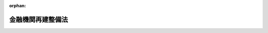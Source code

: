 .. _321AC0000000039_20080104_414AC0000000065:

:orphan:

==================
金融機関再建整備法
==================

.. raw:: html
    
    
    <main id="contentsLaw" class="active">
    <div id="innerDocument" class="active">
    
    
    
    
    <div style="margin-bottom: 12px;">
    <div id="lawTitleNo" style="font-size: 1.067rem; font-weight: bold;" class="_shokanBoxParent">昭和二十一年法律第三十九号<div class="_shokanBox"></div>
    <div class="_inyoBox" id="_inyo_"></div>
    </div>
    <div id="lawTitle" style="margin-left: 3rem; font-size: 1.5rem; font-weight: bold; line-height: 1.25em;" class="_shokanBoxParent">
    <span data-xpath="">金融機関再建整備法</span><div class="_shokanBox" id="_shokan_"><div class="_shokanBtnIcons"></div></div>
    <div class="_inyoBox" id="_inyo_"></div>
    </div>
    </div><section id="TOC" class="active TOC"><div class="_div_TOCLabel _shokanBoxParent">
    <span data-xpath="">金融機関再建整備法目次</span><div class="_shokanBox" id="_shokan_"><div class="_shokanBtnIcons"></div></div>
    <div class="_inyoBox" id="_inyo_"></div>
    </div>
    <div class="_div_TOCChapter _shokanBoxParent" style="margin-left: 1em;">
    <div class="TOCChapterTitle xpathTarget xpath：／Law［1］／LawBody［1］／TOC［1］／TOCChapter［1］／ChapterTitle［1］">第一章　総則</div>
    <div class="_shokanBox"><div class="_inyoBox"></div></div>
    </div>
    <div class="_div_TOCChapter _shokanBoxParent" style="margin-left: 1em;">
    <div class="TOCChapterTitle xpathTarget xpath：／Law［1］／LawBody［1］／TOC［1］／TOCChapter［2］／ChapterTitle［1］">第二章　資産及び負債の調査</div>
    <div class="_shokanBox"><div class="_inyoBox"></div></div>
    </div>
    <div class="_div_TOCChapter _shokanBoxParent" style="margin-left: 1em;">
    <div class="TOCChapterTitle xpathTarget xpath：／Law［1］／LawBody［1］／TOC［1］／TOCChapter［3］／ChapterTitle［1］">第三章　資産及び負債の評価</div>
    <div class="_shokanBox"><div class="_inyoBox"></div></div>
    </div>
    <div class="_div_TOCChapter _shokanBoxParent" style="margin-left: 1em;">
    <div class="TOCChapterTitle xpathTarget xpath：／Law［1］／LawBody［1］／TOC［1］／TOCChapter［4］／ChapterTitle［1］">第四章　旧勘定の資産及び負債の移換</div>
    <div class="_shokanBox"><div class="_inyoBox"></div></div>
    </div>
    <div class="_div_TOCChapter _shokanBoxParent" style="margin-left: 1em;">
    <div class="TOCChapterTitle xpathTarget xpath：／Law［1］／LawBody［1］／TOC［1］／TOCChapter［5］／ChapterTitle［1］">第五章　旧勘定の最終処理</div>
    <div class="_shokanBox"><div class="_inyoBox"></div></div>
    </div>
    <div class="_div_TOCChapter _shokanBoxParent" style="margin-left: 1em;">
    <div class="TOCChapterTitle xpathTarget xpath：／Law［1］／LawBody［1］／TOC［1］／TOCChapter［6］／ChapterTitle［1］">第五章の二　在外資産負債の処理</div>
    <div class="_shokanBox"><div class="_inyoBox"></div></div>
    </div>
    <div class="_div_TOCChapter _shokanBoxParent" style="margin-left: 1em;">
    <div class="TOCChapterTitle xpathTarget xpath：／Law［1］／LawBody［1］／TOC［1］／TOCChapter［7］／ChapterTitle［1］">第六章　整備の促進</div>
    <div class="_shokanBox"><div class="_inyoBox"></div></div>
    </div>
    <div class="_div_TOCChapter _shokanBoxParent" style="margin-left: 1em;">
    <div class="TOCChapterTitle xpathTarget xpath：／Law［1］／LawBody［1］／TOC［1］／TOCChapter［8］／ChapterTitle［1］">第七章　決算の特例</div>
    <div class="_shokanBox"><div class="_inyoBox"></div></div>
    </div>
    <div class="_div_TOCChapter _shokanBoxParent" style="margin-left: 1em;">
    <div class="TOCChapterTitle xpathTarget xpath：／Law［1］／LawBody［1］／TOC［1］／TOCChapter［9］／ChapterTitle［1］">第八章　監査及び監督</div>
    <div class="_shokanBox"><div class="_inyoBox"></div></div>
    </div>
    <div class="_div_TOCChapter _shokanBoxParent" style="margin-left: 1em;">
    <div class="TOCChapterTitle xpathTarget xpath：／Law［1］／LawBody［1］／TOC［1］／TOCChapter［10］／ChapterTitle［1］">第九章　雑則</div>
    <div class="_shokanBox"><div class="_inyoBox"></div></div>
    </div>
    <div class="_div_TOCChapter _shokanBoxParent" style="margin-left: 1em;">
    <div class="TOCChapterTitle xpathTarget xpath：／Law［1］／LawBody［1］／TOC［1］／TOCChapter［11］／ChapterTitle［1］">第十章　罰則</div>
    <div class="_shokanBox"><div class="_inyoBox"></div></div>
    </div>
    <div class="_div_TOCSupplProvision _shokanBoxParent" style="margin-left: 1em;">
    <span data-xpath="">附則</span><div class="_shokanBox" id="_shokan_"><div class="_shokanBtnIcons"></div></div>
    <div class="_inyoBox" id="_inyo_"></div>
    </div></section><section id="MainProvision" class="active MainProvision"><section id="" class="active Chapter"><div style="margin-left: 3em; font-weight: bold;" class="ChapterTitle _div_ChapterTitle _shokanBoxParent">
    <div class="ChapterTitle">第一章　総則</div>
    <div class="_shokanBox" id="_shokan_"><div class="_shokanBtnIcons"></div></div>
    <div class="_inyoBox" id="_inyo_"></div>
    </div></section><section id="" class="active Article"><div style="margin-left: 1em; text-indent: -1em;" id="" class="_div_ArticleTitle _shokanBoxParent">
    <span style="font-weight: bold;">第一条</span>　<span data-xpath="">この法律は、戦時補償の特別処理等に伴ひ金融機関に生ずべき損失を適正に処理し、国民生活の安定を確保し、金融機関の速かな再建整備を促進し、以て戦後経済の安定及びその健全なる発達を図ることを目的とする。</span><div class="_shokanBox" id="_shokan_"><div class="_shokanBtnIcons"></div></div>
    <div class="_inyoBox" id="_inyo_"></div>
    </div></section><section id="" class="active Article"><div style="margin-left: 1em; text-indent: -1em;" id="" class="_div_ArticleTitle _shokanBoxParent">
    <span style="font-weight: bold;">第二条</span>　<span data-xpath="">この法律において、金融機関、指定時又は預金等とは、金融機関経理応急措置法に定める金融機関、指定時又は預金等をいふ。</span><div class="_shokanBox" id="_shokan_"><div class="_shokanBtnIcons"></div></div>
    <div class="_inyoBox" id="_inyo_"></div>
    </div>
    <div style="margin-left: 1em; text-indent: -1em;" class="_div_ParagraphSentence _shokanBoxParent">
    <span style="font-weight: bold;">②</span>　<span data-xpath="">この法律において、新勘定又は旧勘定とは、金融機関経理応急措置法第一条第一項の規定により設けられた新勘定又は旧勘定をいふ。</span><div class="_shokanBox" id="_shokan_"><div class="_shokanBtnIcons"></div></div>
    <div class="_inyoBox" id="_inyo_"></div>
    </div></section><section id="" class="active Article"><div style="margin-left: 1em; text-indent: -1em;" id="" class="_div_ArticleTitle _shokanBoxParent">
    <span style="font-weight: bold;">第三条</span>　<span data-xpath="">金融機関の旧勘定の資産及び負債は、金融機関経理応急措置法及びこの法律の定めるところにより、これを整理する。</span><div class="_shokanBox" id="_shokan_"><div class="_shokanBtnIcons"></div></div>
    <div class="_inyoBox" id="_inyo_"></div>
    </div></section><section id="" class="active Chapter"><div style="margin-left: 3em; font-weight: bold;" class="ChapterTitle followingChapter _div_ChapterTitle _shokanBoxParent">
    <div class="ChapterTitle">第二章　資産及び負債の調査</div>
    <div class="_shokanBox" id="_shokan_"><div class="_shokanBtnIcons"></div></div>
    <div class="_inyoBox" id="_inyo_"></div>
    </div></section><section id="" class="active Article"><div style="margin-left: 1em; text-indent: -1em;" id="" class="_div_ArticleTitle _shokanBoxParent">
    <span style="font-weight: bold;">第四条</span>　<span data-xpath="">金融機関の指定時における旧勘定の負債に関する債権者（その承継人を含む。以下同じ。）で勅令で定めるものは、命令の定めるところにより、主務大臣の指定する日までに、その債権を当該金融機関に申し出なければならない。</span><div class="_shokanBox" id="_shokan_"><div class="_shokanBtnIcons"></div></div>
    <div class="_inyoBox" id="_inyo_"></div>
    </div>
    <div style="margin-left: 1em; text-indent: -1em;" class="_div_ParagraphSentence _shokanBoxParent">
    <span style="font-weight: bold;">②</span>　<span data-xpath="">前項の債権者が、同項の期限内に、その債権を申し出ない場合においては、その債権者は、旧勘定の整理から除斥される。</span><div class="_shokanBox" id="_shokan_"><div class="_shokanBtnIcons"></div></div>
    <div class="_inyoBox" id="_inyo_"></div>
    </div>
    <div style="margin-left: 1em; text-indent: -1em;" class="_div_ParagraphSentence _shokanBoxParent">
    <span style="font-weight: bold;">③</span>　<span data-xpath="">第一項の期日において知れてゐる債権者は、これを旧勘定の整理から除斥することができない。</span><div class="_shokanBox" id="_shokan_"><div class="_shokanBtnIcons"></div></div>
    <div class="_inyoBox" id="_inyo_"></div>
    </div></section><section id="" class="active Article"><div style="margin-left: 1em; text-indent: -1em;" id="" class="_div_ArticleTitle _shokanBoxParent">
    <span style="font-weight: bold;">第五条</span>　<span data-xpath="">金融機関の旧勘定の負債又は指定時における新勘定の負債のうちで、その債権につき異議のあるものその他不確定なものがあるときは、第七条の評価基準の決定されたものを除く外、その確定に至るまでは、金融機関は、命令で定める金額を、仮にその負債の確定金額として、旧勘定の整理を行はなければならない。</span><div class="_shokanBox" id="_shokan_"><div class="_shokanBtnIcons"></div></div>
    <div class="_inyoBox" id="_inyo_"></div>
    </div></section><section id="" class="active Article"><div style="margin-left: 1em; text-indent: -1em;" id="" class="_div_ArticleTitle _shokanBoxParent">
    <span style="font-weight: bold;">第六条</span>　<span data-xpath="">金融機関は、命令の定めるところにより、指定時における新勘定及び旧勘定について、各勘定別に、財産目録及び貸借対照表並びに資産及び負債の明細書を作成し、主務大臣の指定する日までに、これを主務大臣に提出しなければならない。</span><div class="_shokanBox" id="_shokan_"><div class="_shokanBtnIcons"></div></div>
    <div class="_inyoBox" id="_inyo_"></div>
    </div></section><section id="" class="active Chapter"><div style="margin-left: 3em; font-weight: bold;" class="ChapterTitle followingChapter _div_ChapterTitle _shokanBoxParent">
    <div class="ChapterTitle">第三章　資産及び負債の評価</div>
    <div class="_shokanBox" id="_shokan_"><div class="_shokanBtnIcons"></div></div>
    <div class="_inyoBox" id="_inyo_"></div>
    </div></section><section id="" class="active Article"><div style="margin-left: 1em; text-indent: -1em;" id="" class="_div_ArticleTitle _shokanBoxParent">
    <span style="font-weight: bold;">第七条</span>　<span data-xpath="">金融機関の旧勘定の資産及び負債並びに指定時における新勘定の資産及び負債のうち、命令で定めるもの以外のものについては、評価基準が設けられる。</span><div class="_shokanBox" id="_shokan_"><div class="_shokanBtnIcons"></div></div>
    <div class="_inyoBox" id="_inyo_"></div>
    </div>
    <div style="margin-left: 1em; text-indent: -1em;" class="_div_ParagraphSentence _shokanBoxParent">
    <span style="font-weight: bold;">②</span>　<span data-xpath="">前項の評価基準は、暫定評価基準及び確定評価基準の二とし、命令の定めるところにより、主務大臣が、これを決定する。</span><div class="_shokanBox" id="_shokan_"><div class="_shokanBtnIcons"></div></div>
    <div class="_inyoBox" id="_inyo_"></div>
    </div>
    <div style="margin-left: 1em; text-indent: -1em;" class="_div_ParagraphSentence _shokanBoxParent">
    <span style="font-weight: bold;">③</span>　<span data-xpath="">主務大臣は、暫定評価基準又は確定評価基準を決定したときは、これを公告する。</span><div class="_shokanBox" id="_shokan_"><div class="_shokanBtnIcons"></div></div>
    <div class="_inyoBox" id="_inyo_"></div>
    </div></section><section id="" class="active Article"><div style="margin-left: 1em; text-indent: -1em;" id="" class="_div_ArticleTitle _shokanBoxParent">
    <span style="font-weight: bold;">第八条</span>　<span data-xpath="">金融機関は、主務大臣の指定する時において、その時における旧勘定の資産及び負債並びに指定時における新勘定の資産及び負債について、命令の定めるところにより、暫定評価基準による評価を行はなければならない。</span><span data-xpath="">この場合において、その資産及び負債のうち確定評価基準の決定したものがあるときは、これについては、確定評価基準による評価を行はなければならない。</span><div class="_shokanBox" id="_shokan_"><div class="_shokanBtnIcons"></div></div>
    <div class="_inyoBox" id="_inyo_"></div>
    </div>
    <div style="margin-left: 1em; text-indent: -1em;" class="_div_ParagraphSentence _shokanBoxParent">
    <span style="font-weight: bold;">②</span>　<span data-xpath="">金融機関は、前項の評価を行つたときは、命令の定めるところにより、同項に掲げる資産及び負債について、各勘定別に、財産目録、貸借対照表及び損益の計算書（損益の計算書は旧勘定の分に限る。）を作成し、主務大臣の指定する日までに、これを主務大臣に提出しなければならない。</span><div class="_shokanBox" id="_shokan_"><div class="_shokanBtnIcons"></div></div>
    <div class="_inyoBox" id="_inyo_"></div>
    </div></section><section id="" class="active Article"><div style="margin-left: 1em; text-indent: -1em;" id="" class="_div_ArticleTitle _shokanBoxParent">
    <span style="font-weight: bold;">第九条</span>　<span data-xpath="">金融機関は、前条第一項の評価を行つた後、各月末における旧勘定の資産及び負債並びに指定時における新勘定の資産及び負債のうちに、その月末までに決定されてゐる確定評価基準による評価が行はれてゐないものがあるときは、その資産及び負債について、その月末において、確定評価基準による評価を行はなければならない。</span><div class="_shokanBox" id="_shokan_"><div class="_shokanBtnIcons"></div></div>
    <div class="_inyoBox" id="_inyo_"></div>
    </div></section><section id="" class="active Article"><div style="margin-left: 1em; text-indent: -1em;" id="" class="_div_ArticleTitle _shokanBoxParent">
    <span style="font-weight: bold;">第十条</span>　<span data-xpath="">金融機関は、指定時における新勘定の資産及び負債について、第八条第一項又は前条の評価を行つた結果、評価益が生じたときは、その評価益に相当する金額を新勘定の旧勘定に対する借として整理し、又、評価損が生じたときは、その評価損に相当する金額を新勘定の旧勘定に対する貸として整理する。</span><div class="_shokanBox" id="_shokan_"><div class="_shokanBtnIcons"></div></div>
    <div class="_inyoBox" id="_inyo_"></div>
    </div>
    <div style="margin-left: 1em; text-indent: -1em;" class="_div_ParagraphSentence _shokanBoxParent">
    <span style="font-weight: bold;">②</span>　<span data-xpath="">金融機関は、前項の場合においては、新勘定の旧勘定に対する借として整理すべき金額に相当する額は、これを旧勘定の評価益として整理し、又、新勘定の旧勘定に対する貸として整理すべき金額に相当する額は、これを旧勘定の評価損として整理する。</span><div class="_shokanBox" id="_shokan_"><div class="_shokanBtnIcons"></div></div>
    <div class="_inyoBox" id="_inyo_"></div>
    </div></section><section id="" class="active Article"><div style="margin-left: 1em; text-indent: -1em;" id="" class="_div_ArticleTitle _shokanBoxParent">
    <span style="font-weight: bold;">第十一条</span>　<span data-xpath="">金融機関は、旧勘定の資産及び負債について、第八条第一項又は第九条の評価を行つた結果、評価益が生じたときは、これを旧勘定の評価益として整理し、又、評価損が生じたときは、これを旧勘定の評価損として整理する。</span><div class="_shokanBox" id="_shokan_"><div class="_shokanBtnIcons"></div></div>
    <div class="_inyoBox" id="_inyo_"></div>
    </div></section><section id="" class="active Chapter"><div style="margin-left: 3em; font-weight: bold;" class="ChapterTitle followingChapter _div_ChapterTitle _shokanBoxParent">
    <div class="ChapterTitle">第四章　旧勘定の資産及び負債の移換</div>
    <div class="_shokanBox" id="_shokan_"><div class="_shokanBtnIcons"></div></div>
    <div class="_inyoBox" id="_inyo_"></div>
    </div></section><section id="" class="active Article"><div style="margin-left: 1em; text-indent: -1em;" id="" class="_div_ArticleTitle _shokanBoxParent">
    <span style="font-weight: bold;">第十二条</span>　<span data-xpath="">金融機関は、第五章に規定する場合を除く外、本章の定めるところにより、旧勘定の資産又は整理債務を移し換へることができる。</span><div class="_shokanBox" id="_shokan_"><div class="_shokanBtnIcons"></div></div>
    <div class="_inyoBox" id="_inyo_"></div>
    </div>
    <div style="margin-left: 1em; text-indent: -1em;" class="_div_ParagraphSentence _shokanBoxParent">
    <span style="font-weight: bold;">②</span>　<span data-xpath="">前項の整理債務とは、旧勘定に属する債務（責任準備金及び支払備金に関する債務を含む。）のうち、主務大臣の指定する債務（以下指定債務といふ。）以外のものをいふ。</span><div class="_shokanBox" id="_shokan_"><div class="_shokanBtnIcons"></div></div>
    <div class="_inyoBox" id="_inyo_"></div>
    </div></section><section id="" class="active Article"><div style="margin-left: 1em; text-indent: -1em;" id="" class="_div_ArticleTitle _shokanBoxParent">
    <span style="font-weight: bold;">第十三条</span>　<span data-xpath="">金融機関は、第八条第一項の評価が行はれる前においても、第一号の金額が第二号の金額を超え、且つ、その超過額の整理債務の金額に対する割合が主務大臣の指定する割合を超えるときは、命令の定めるところにより、書面を以て主務大臣の認可を受け、その超過額の範囲内において、整理債務を旧勘定から新勘定に移すことができる。</span><div class="_shokanBox" id="_shokan_"><div class="_shokanBtnIcons"></div></div>
    <div class="_inyoBox" id="_inyo_"></div>
    </div>
    <div id="" style="margin-left: 2em; text-indent: -1em;" class="_div_ItemSentence _shokanBoxParent">
    <span style="font-weight: bold;">一</span>　<span data-xpath="">旧勘定の資産の総額から主務大臣の指定する旧勘定の資産の金額を差し引いた残額</span><div class="_shokanBox" id="_shokan_"><div class="_shokanBtnIcons"></div></div>
    <div class="_inyoBox" id="_inyo_"></div>
    </div>
    <div id="" style="margin-left: 2em; text-indent: -1em;" class="_div_ItemSentence _shokanBoxParent">
    <span style="font-weight: bold;">二</span>　<span data-xpath="">資本（出資金、基金及び基金償却積立金を含む。以下同じ。）の金額の一割に相当する金額と、指定債務の金額と、旧勘定の新勘定に対する借があるときはその金額との合計額</span><div class="_shokanBox" id="_shokan_"><div class="_shokanBtnIcons"></div></div>
    <div class="_inyoBox" id="_inyo_"></div>
    </div>
    <div style="margin-left: 1em; text-indent: -1em;" class="_div_ParagraphSentence _shokanBoxParent">
    <span style="font-weight: bold;">②</span>　<span data-xpath="">前項の規定による主務大臣の認可があつたときは、その指定する時において、認可に係る整理債務は、新勘定に属するものとする。</span><div class="_shokanBox" id="_shokan_"><div class="_shokanBtnIcons"></div></div>
    <div class="_inyoBox" id="_inyo_"></div>
    </div>
    <div style="margin-left: 1em; text-indent: -1em;" class="_div_ParagraphSentence _shokanBoxParent">
    <span style="font-weight: bold;">③</span>　<span data-xpath="">第一項の規定により旧勘定から新勘定に移した整理債務の金額に相当する金額は、これを旧勘定の新勘定に対する借として整理する。</span><div class="_shokanBox" id="_shokan_"><div class="_shokanBtnIcons"></div></div>
    <div class="_inyoBox" id="_inyo_"></div>
    </div>
    <div style="margin-left: 1em; text-indent: -1em;" class="_div_ParagraphSentence _shokanBoxParent">
    <span style="font-weight: bold;">④</span>　<span data-xpath="">金融機関は、第一項の規定による主務大臣の認可があつたときは、命令の定めるところにより、遅滞なくその旨を公告しなければならない。</span><div class="_shokanBox" id="_shokan_"><div class="_shokanBtnIcons"></div></div>
    <div class="_inyoBox" id="_inyo_"></div>
    </div></section><section id="" class="active Article"><div style="margin-left: 1em; text-indent: -1em;" id="" class="_div_ArticleTitle _shokanBoxParent">
    <span style="font-weight: bold;">第十四条</span>　<span data-xpath="">金融機関は、第八条第一項又は第九条の評価を行つた結果、第一号の金額が第二号の金額を超え、且つ、その超過額の整理債務の金額に対する割合が主務大臣の指定する割合を超えるときは、命令の定めるところにより、書面を以て主務大臣の認可を受け、その超過額の範囲内において、整理債務を旧勘定から新勘定に移さなければならない。</span><div class="_shokanBox" id="_shokan_"><div class="_shokanBtnIcons"></div></div>
    <div class="_inyoBox" id="_inyo_"></div>
    </div>
    <div id="" style="margin-left: 2em; text-indent: -1em;" class="_div_ItemSentence _shokanBoxParent">
    <span style="font-weight: bold;">一</span>　<span data-xpath="">旧勘定の資産（旧勘定の新勘定に対する貸があるときは、これを除く。）の評価額（確定評価基準があるものについては、確定評価基準により評価した金額を以て、その他のもののうち暫定評価基準があるものについては、暫定評価基準により評価した金額に対し主務大臣の指定する割合を乗じた金額を以て、各々評価額とする。）と、旧勘定の新勘定に対する貸があるときはその金額との合計額</span><div class="_shokanBox" id="_shokan_"><div class="_shokanBtnIcons"></div></div>
    <div class="_inyoBox" id="_inyo_"></div>
    </div>
    <div id="" style="margin-left: 2em; text-indent: -1em;" class="_div_ItemSentence _shokanBoxParent">
    <span style="font-weight: bold;">二</span>　<span data-xpath="">前条第一項第二号に掲げる金額</span><div class="_shokanBox" id="_shokan_"><div class="_shokanBtnIcons"></div></div>
    <div class="_inyoBox" id="_inyo_"></div>
    </div>
    <div style="margin-left: 1em; text-indent: -1em;" class="_div_ParagraphSentence _shokanBoxParent">
    <span style="font-weight: bold;">②</span>　<span data-xpath="">前条第二項乃至第四項の規定は、前項の場合に、これを準用する。</span><div class="_shokanBox" id="_shokan_"><div class="_shokanBtnIcons"></div></div>
    <div class="_inyoBox" id="_inyo_"></div>
    </div></section><section id="" class="active Article"><div style="margin-left: 1em; text-indent: -1em;" id="" class="_div_ArticleTitle _shokanBoxParent">
    <span style="font-weight: bold;">第十五条</span>　<span data-xpath="">第四十条第一項又は第四十一条第一項の規定により新勘定の事業の全部若しくは一部を他の金融機関に譲渡し又は新勘定の保険契約の全部若しくは一部を他の金融機関に移転した金融機関（以下旧金融機関といふ。）は、第八条第一項又は第九条の評価を行つた結果、前条第一項第一号の金額が同項第二号の金額（第四十二条第二項の規定により、又は前に本条第二項の規定により債務を負担したときは、その金額を含む。）を超える場合において、その超過額の整理債務に対する割合が主務大臣の指定する割合を超えるときは、前条の規定にかかはらず、命令の定めるところにより、書面を以て主務大臣の認可を受け、その超過額の範囲内において、整理債務を、旧金融機関から新勘定の事業の全部若しくは一部の譲渡又は新勘定の保険契約の全部若しくは一部の移転を受けた金融機関（以下新金融機関といふ。）に移すことができる。</span><span data-xpath="">但し、新金融機関の同意を得なければならない。</span><div class="_shokanBox" id="_shokan_"><div class="_shokanBtnIcons"></div></div>
    <div class="_inyoBox" id="_inyo_"></div>
    </div>
    <div style="margin-left: 1em; text-indent: -1em;" class="_div_ParagraphSentence _shokanBoxParent">
    <span style="font-weight: bold;">②</span>　<span data-xpath="">前項の場合においては、旧金融機関は、命令の定めるところにより、新金融機関に移した整理債務の金額に相当する金額の債務を、新金融機関に対して負担する。</span><div class="_shokanBox" id="_shokan_"><div class="_shokanBtnIcons"></div></div>
    <div class="_inyoBox" id="_inyo_"></div>
    </div>
    <div style="margin-left: 1em; text-indent: -1em;" class="_div_ParagraphSentence _shokanBoxParent">
    <span style="font-weight: bold;">③</span>　<span data-xpath="">銀行法の施行に伴う関係法律の整備等に関する法律（昭和五十六年法律第六十一号）附則第二条第二項の規定によりなおその効力を有することとされる銀行法等特例法（昭和二十年法律第二十一号）（第二十六条第八項及び第四十二条第三項において「旧銀行法等特例法」という。）第一条の規定は、命令の定めるところにより、第一項の規定により整理債務を移す場合に、これを準用する。</span><div class="_shokanBox" id="_shokan_"><div class="_shokanBtnIcons"></div></div>
    <div class="_inyoBox" id="_inyo_"></div>
    </div></section><section id="" class="active Article"><div style="margin-left: 1em; text-indent: -1em;" id="" class="_div_ArticleTitle _shokanBoxParent">
    <span style="font-weight: bold;">第十六条</span>　<span data-xpath="">金融機関は、旧勘定の新勘定に対する借がある場合においては、命令の定めるところにより、その借の金額の範囲内において、旧勘定の資産のうち、第八条第一項又は第九条の規定により確定評価基準により評価したものを、その評価額を以て旧勘定から新勘定に移し、その評価額に相当する金額を、旧勘定の新勘定に対する借の金額から控除しなければならない。</span><div class="_shokanBox" id="_shokan_"><div class="_shokanBtnIcons"></div></div>
    <div class="_inyoBox" id="_inyo_"></div>
    </div>
    <div style="margin-left: 1em; text-indent: -1em;" class="_div_ParagraphSentence _shokanBoxParent">
    <span style="font-weight: bold;">②</span>　<span data-xpath="">前項の規定により、確定評価基準により評価した資産で命令で定めるものを旧勘定から新勘定に移す場合においては、金融機関は、主務大臣の承認を受けなければならない。</span><div class="_shokanBox" id="_shokan_"><div class="_shokanBtnIcons"></div></div>
    <div class="_inyoBox" id="_inyo_"></div>
    </div></section><section id="" class="active Article"><div style="margin-left: 1em; text-indent: -1em;" id="" class="_div_ArticleTitle _shokanBoxParent">
    <span style="font-weight: bold;">第十七条</span>　<span data-xpath="">第十五条第二項又は第四十二条第二項の規定により、旧金融機関が新金融機関に対し債務を負担した場合において、旧金融機関に、金融機関経理応急措置法第九条第一項の規定により、旧勘定に属する現金（小切手を含む。）を生じたときは、旧金融機関は、同法第十条の規定にかかはらず、命令の定めるところにより、これを新金融機関に対する債務の弁済に充てなければならない。</span><div class="_shokanBox" id="_shokan_"><div class="_shokanBtnIcons"></div></div>
    <div class="_inyoBox" id="_inyo_"></div>
    </div>
    <div style="margin-left: 1em; text-indent: -1em;" class="_div_ParagraphSentence _shokanBoxParent">
    <span style="font-weight: bold;">②</span>　<span data-xpath="">第十五条第二項又は第四十二条第二項の規定により、旧金融機関が新金融機関に対し債務を負担した場合においては、旧金融機関は、前項に規定する場合の外、金融機関経理応急措置法第十六条本文及び前条の規定にかかはらず、命令の定めるところにより、その債務の金額の範囲内において、旧勘定の資産のうち、第八条第一項又は第九条の規定により確定評価基準により評価したものを、その債務の弁済に充てることができる。</span><span data-xpath="">但し、新金融機関の同意を得なければならない。</span><div class="_shokanBox" id="_shokan_"><div class="_shokanBtnIcons"></div></div>
    <div class="_inyoBox" id="_inyo_"></div>
    </div>
    <div style="margin-left: 1em; text-indent: -1em;" class="_div_ParagraphSentence _shokanBoxParent">
    <span style="font-weight: bold;">③</span>　<span data-xpath="">前二項の場合においては、新金融機関は、金融機関経理応急措置法第十七条本文の規定にかかはらず、弁済を受けることができる。</span><div class="_shokanBox" id="_shokan_"><div class="_shokanBtnIcons"></div></div>
    <div class="_inyoBox" id="_inyo_"></div>
    </div></section><section id="" class="active Chapter"><div style="margin-left: 3em; font-weight: bold;" class="ChapterTitle followingChapter _div_ChapterTitle _shokanBoxParent">
    <div class="ChapterTitle">第五章　旧勘定の最終処理</div>
    <div class="_shokanBox" id="_shokan_"><div class="_shokanBtnIcons"></div></div>
    <div class="_inyoBox" id="_inyo_"></div>
    </div></section><section id="" class="active Article"><div style="margin-left: 1em; text-indent: -1em;" id="" class="_div_ArticleTitle _shokanBoxParent">
    <span style="font-weight: bold;">第十八条</span>　<span data-xpath="">金融機関は、左の各号の一に該当する場合においては、本章の定めるところにより、旧勘定の最終処理を行はなければならない。</span><div class="_shokanBox" id="_shokan_"><div class="_shokanBtnIcons"></div></div>
    <div class="_inyoBox" id="_inyo_"></div>
    </div>
    <div id="" style="margin-left: 2em; text-indent: -1em;" class="_div_ItemSentence _shokanBoxParent">
    <span style="font-weight: bold;">一</span>　<span data-xpath="">第八条第一項の評価を行つた結果、同項の規定により主務大臣の指定する時の現在により、左のイに掲げる金額がロに掲げる金額を超える場合において、その超過額の旧勘定の資産の総額に対する割合が主務大臣の指定する割合を超えるとき</span><div class="_shokanBox" id="_shokan_"><div class="_shokanBtnIcons"></div></div>
    <div class="_inyoBox" id="_inyo_"></div>
    </div>
    <div style="margin-left: 3em; text-indent: -1em;" class="_div_Subitem1Sentence _shokanBoxParent">
    <span style="font-weight: bold;">イ</span>　<span data-xpath="">旧勘定の第八条第一項の評価による評価益の額と、その他の益の額と、積立金（基金償却積立金を除く外、特別準備金その他名称の如何を問はず積立金であるものを含む。以下同じ。）の額との合計額</span><div class="_shokanBox" id="_shokan_"><div class="_shokanBtnIcons"></div></div>
    <div class="_inyoBox"></div>
    </div>
    <div style="margin-left: 3em; text-indent: -1em;" class="_div_Subitem1Sentence _shokanBoxParent">
    <span style="font-weight: bold;">ロ</span>　<span data-xpath="">旧勘定の第八条第一項の評価による評価損の額と、その他の損の額と、繰越損の額との合計額</span><div class="_shokanBox" id="_shokan_"><div class="_shokanBtnIcons"></div></div>
    <div class="_inyoBox"></div>
    </div>
    <div id="" style="margin-left: 2em; text-indent: -1em;" class="_div_ItemSentence _shokanBoxParent">
    <span style="font-weight: bold;">二</span>　<span data-xpath="">旧勘定の資産及び負債並びに指定時における新勘定の資産及び負債のうち命令で定めるものについて、確定評価基準が決定されたとき</span><div class="_shokanBox" id="_shokan_"><div class="_shokanBtnIcons"></div></div>
    <div class="_inyoBox" id="_inyo_"></div>
    </div></section><section id="" class="active Article"><div style="margin-left: 1em; text-indent: -1em;" id="" class="_div_ArticleTitle _shokanBoxParent">
    <span style="font-weight: bold;">第十九条</span>　<span data-xpath="">前条第一号に規定する場合において、旧勘定の第八条第一項の評価による評価益の額と、その他の益の額との合計額（以下暫定益の額といふ。）が、前条第一号のロに掲げる金額（以下暫定損の額といふ。）以上であるときは、金融機関は、命令の定めるところにより、書面を以て主務大臣の認可を受け、旧勘定の最終処理を完了しなければならない。</span><span data-xpath="">この場合において、暫定益の額が暫定損の額を超えるときは、その超過額は、これを旧勘定の特別準備金として整理しなければならない。</span><div class="_shokanBox" id="_shokan_"><div class="_shokanBtnIcons"></div></div>
    <div class="_inyoBox" id="_inyo_"></div>
    </div></section><section id="" class="active Article"><div style="margin-left: 1em; text-indent: -1em;" id="" class="_div_ArticleTitle _shokanBoxParent">
    <span style="font-weight: bold;">第二十条</span>　<span data-xpath="">第十八条第一号に規定する場合において、暫定益の額が暫定損の額に不足するときは、金融機関は、左の各号に定める順序により、暫定損を塡補しなければならない。</span><div class="_shokanBox" id="_shokan_"><div class="_shokanBtnIcons"></div></div>
    <div class="_inyoBox" id="_inyo_"></div>
    </div>
    <div id="" style="margin-left: 2em; text-indent: -1em;" class="_div_ItemSentence _shokanBoxParent">
    <span style="font-weight: bold;">一</span>　<span data-xpath="">暫定損の額に対し、暫定益の額の全額を充当して塡補する。</span><div class="_shokanBox" id="_shokan_"><div class="_shokanBtnIcons"></div></div>
    <div class="_inyoBox" id="_inyo_"></div>
    </div>
    <div id="" style="margin-left: 2em; text-indent: -1em;" class="_div_ItemSentence _shokanBoxParent">
    <span style="font-weight: bold;">二</span>　<span data-xpath="">前号の規定の適用後における暫定損の残額に対し、旧勘定の積立金を、特別準備金（金融機関経理応急措置法又はこの法律による特別準備金をいふ。以下同じ。）、退職積立金以外の任意積立金、退職積立金及び他の法令（金融機関経理応急措置法を除く。）による積立金の順序により、順次に取り崩して塡補する。</span><div class="_shokanBox" id="_shokan_"><div class="_shokanBtnIcons"></div></div>
    <div class="_inyoBox" id="_inyo_"></div>
    </div>
    <div style="margin-left: 1em; text-indent: -1em;" class="_div_ParagraphSentence _shokanBoxParent">
    <span style="font-weight: bold;">②</span>　<span data-xpath="">前項第二号の場合において、同順位の積立金が二以上あるときは、均等の割合でこれを取り崩して塡補する。</span><div class="_shokanBox" id="_shokan_"><div class="_shokanBtnIcons"></div></div>
    <div class="_inyoBox" id="_inyo_"></div>
    </div>
    <div style="margin-left: 1em; text-indent: -1em;" class="_div_ParagraphSentence _shokanBoxParent">
    <span style="font-weight: bold;">③</span>　<span data-xpath="">前二項の規定により暫定損の全額を塡補したときは、金融機関は、命令の定めるところにより、書面を以て主務大臣の認可を受け、旧勘定の最終処理を完了しなければならない。</span><div class="_shokanBox" id="_shokan_"><div class="_shokanBtnIcons"></div></div>
    <div class="_inyoBox" id="_inyo_"></div>
    </div></section><section id="" class="active Article"><div style="margin-left: 1em; text-indent: -1em;" id="" class="_div_ArticleTitle _shokanBoxParent">
    <span style="font-weight: bold;">第二十一条</span>　<span data-xpath="">金融機関は、第十八条第二号の規定に該当する場合においては、同号の規定に該当するに至つた日の属する月の月末における旧勘定の資産及び負債並びに指定時における新勘定の資産及び負債について、命令の定めるところにより、各勘定別に、財産目録、貸借対照表及び損益の計算書（損益の計算書は旧勘定の分に限る。）を作成して、主務大臣の指定する日までに、これを主務大臣に提出しなければならない。</span><div class="_shokanBox" id="_shokan_"><div class="_shokanBtnIcons"></div></div>
    <div class="_inyoBox" id="_inyo_"></div>
    </div></section><section id="" class="active Article"><div style="margin-left: 1em; text-indent: -1em;" id="" class="_div_ArticleTitle _shokanBoxParent">
    <span style="font-weight: bold;">第二十二条</span>　<span data-xpath="">金融機関は、前条の規定により作成する旧勘定の財産目録、貸借対照表及び損益の計算書には、命令の定めるところにより、主務大臣の承認を受け、旧勘定の最終処理に必要な費用に充てるため、最終処理費引当金を計上するものとする。</span><div class="_shokanBox" id="_shokan_"><div class="_shokanBtnIcons"></div></div>
    <div class="_inyoBox" id="_inyo_"></div>
    </div></section><section id="" class="active Article"><div style="margin-left: 1em; text-indent: -1em;" id="" class="_div_ArticleTitle _shokanBoxParent">
    <span style="font-weight: bold;">第二十三条</span>　<span data-xpath="">第二十一条に規定する月の月末において、左の各号の一に該当する場合においては、金融機関は、命令の定めるところにより、書面を以て主務大臣の認可を受け、旧勘定の最終処理を完了しなければならない。</span><div class="_shokanBox" id="_shokan_"><div class="_shokanBtnIcons"></div></div>
    <div class="_inyoBox" id="_inyo_"></div>
    </div>
    <div id="" style="margin-left: 2em; text-indent: -1em;" class="_div_ItemSentence _shokanBoxParent">
    <span style="font-weight: bold;">一</span>　<span data-xpath="">確定益（旧勘定の第十条第二項及び第十一条の評価益及びその他の益を総称する。以下同じ。）も、確定損（旧勘定の第十条第二項及び第十一条の評価損、繰越損及びその他の損を総称する。以下同じ。）もないとき</span><div class="_shokanBox" id="_shokan_"><div class="_shokanBtnIcons"></div></div>
    <div class="_inyoBox" id="_inyo_"></div>
    </div>
    <div id="" style="margin-left: 2em; text-indent: -1em;" class="_div_ItemSentence _shokanBoxParent">
    <span style="font-weight: bold;">二</span>　<span data-xpath="">確定益と確定損とがあつて、確定益の額と確定損の額とが同額であるとき</span><div class="_shokanBox" id="_shokan_"><div class="_shokanBtnIcons"></div></div>
    <div class="_inyoBox" id="_inyo_"></div>
    </div>
    <div id="" style="margin-left: 2em; text-indent: -1em;" class="_div_ItemSentence _shokanBoxParent">
    <span style="font-weight: bold;">三</span>　<span data-xpath="">確定益があつて確定損がないとき</span><div class="_shokanBox" id="_shokan_"><div class="_shokanBtnIcons"></div></div>
    <div class="_inyoBox" id="_inyo_"></div>
    </div>
    <div id="" style="margin-left: 2em; text-indent: -1em;" class="_div_ItemSentence _shokanBoxParent">
    <span style="font-weight: bold;">四</span>　<span data-xpath="">確定益と確定損とがあつて、確定益の額が確定損の額を超えるとき</span><div class="_shokanBox" id="_shokan_"><div class="_shokanBtnIcons"></div></div>
    <div class="_inyoBox" id="_inyo_"></div>
    </div>
    <div style="margin-left: 1em; text-indent: -1em;" class="_div_ParagraphSentence _shokanBoxParent">
    <span style="font-weight: bold;">②</span>　<span data-xpath="">前項第三号の場合における確定益の額、又は同項第四号の場合における確定益の額の確定損の額を超える額は、これを旧勘定の特別準備金として整理しなければならない。</span><div class="_shokanBox" id="_shokan_"><div class="_shokanBtnIcons"></div></div>
    <div class="_inyoBox" id="_inyo_"></div>
    </div></section><section id="" class="active Article"><div style="margin-left: 1em; text-indent: -1em;" id="" class="_div_ArticleTitle _shokanBoxParent">
    <span style="font-weight: bold;">第二十四条</span>　<span data-xpath="">第二十一条に規定する月の月末において、旧勘定に確定損があつて確定益がないとき、又は確定損と確定益とがあつて確定損の額が確定益の額を超えるときは、金融機関は、左の各号の順序により、確定損の整理負担額を計算しなければならない。</span><div class="_shokanBox" id="_shokan_"><div class="_shokanBtnIcons"></div></div>
    <div class="_inyoBox" id="_inyo_"></div>
    </div>
    <div id="" style="margin-left: 2em; text-indent: -1em;" class="_div_ItemSentence _shokanBoxParent">
    <span style="font-weight: bold;">一</span>　<span data-xpath="">確定益があるときは、確定損に対し、確定益の全額を充当するものとする。</span><div class="_shokanBox" id="_shokan_"><div class="_shokanBtnIcons"></div></div>
    <div class="_inyoBox" id="_inyo_"></div>
    </div>
    <div id="" style="margin-left: 2em; text-indent: -1em;" class="_div_ItemSentence _shokanBoxParent">
    <span style="font-weight: bold;">二</span>　<span data-xpath="">確定益がないときは確定損の全額に対し、又、確定益があるときは前号の規定の適用後における確定損の残額に対し、旧勘定の積立金を充当するものとする。</span><div class="_shokanBox" id="_shokan_"><div class="_shokanBtnIcons"></div></div>
    <div class="_inyoBox" id="_inyo_"></div>
    </div>
    <div id="" style="margin-left: 2em; text-indent: -1em;" class="_div_ItemSentence _shokanBoxParent">
    <span style="font-weight: bold;">三</span>　<span data-xpath="">前号によるもなほ確定損の残額があるときは、その残額に対し、資本の金額の九割に相当する金額まで、その株主（出資者、基金醵出者その他これに準ずるものを含む。以下同じ。）において確定損を負担するものとする。</span><div class="_shokanBox" id="_shokan_"><div class="_shokanBtnIcons"></div></div>
    <div class="_inyoBox" id="_inyo_"></div>
    </div>
    <div id="" style="margin-left: 2em; text-indent: -1em;" class="_div_ItemSentence _shokanBoxParent">
    <span style="font-weight: bold;">四</span>　<span data-xpath="">前号によるもなほ確定損の残額があるときは、その残額に対し、整理債務（第十三条第一項、第十四条第一項又は第十五条第一項の規定により旧勘定から新勘定又は新金融機関に移した分を含み、命令で定める分を除く。以下第二十五条まで同じ。）のうち、法人（法人でない社団又は財団を含む。以下同じ。）の預金等で一口五百万円を超えるものの、五百万円を超える部分の金額の七割に相当する金額まで、その預金等の債権者において確定損を負担するものとする。</span><div class="_shokanBox" id="_shokan_"><div class="_shokanBtnIcons"></div></div>
    <div class="_inyoBox" id="_inyo_"></div>
    </div>
    <div id="" style="margin-left: 2em; text-indent: -1em;" class="_div_ItemSentence _shokanBoxParent">
    <span style="font-weight: bold;">五</span>　<span data-xpath="">前号によるもなほ確定損の残額があるときは、その残額に対し、整理債務のうち、法人の預金等で一口百万円を超えるものの、百万円を超え五百万円以下の部分の金額の五割に相当する金額まで、その預金等の債権者において確定損を負担するものとする。</span><div class="_shokanBox" id="_shokan_"><div class="_shokanBtnIcons"></div></div>
    <div class="_inyoBox" id="_inyo_"></div>
    </div>
    <div id="" style="margin-left: 2em; text-indent: -1em;" class="_div_ItemSentence _shokanBoxParent">
    <span style="font-weight: bold;">六</span>　<span data-xpath="">前号によるもなほ確定損の残額があるときは、その残額に対し、整理債務のうち、法人の預金等で一口十万円を超えるものの、十万円を超え百万円以下の部分の金額の三割に相当する金額まで、その預金等の債権者において確定損を負担するものとする。</span><div class="_shokanBox" id="_shokan_"><div class="_shokanBtnIcons"></div></div>
    <div class="_inyoBox" id="_inyo_"></div>
    </div>
    <div id="" style="margin-left: 2em; text-indent: -1em;" class="_div_ItemSentence _shokanBoxParent">
    <span style="font-weight: bold;">七</span>　<span data-xpath="">前号によるもなほ確定損の残額があるときは、その残額に対し、整理債務のうち、前三号の規定の適用後における法人の預金等の残額と、その他の整理債務の金額との七割に相当する金額まで、整理債務の債権者において確定損を負担するものとする。</span><div class="_shokanBox" id="_shokan_"><div class="_shokanBtnIcons"></div></div>
    <div class="_inyoBox" id="_inyo_"></div>
    </div>
    <div id="" style="margin-left: 2em; text-indent: -1em;" class="_div_ItemSentence _shokanBoxParent">
    <span style="font-weight: bold;">八</span>　<span data-xpath="">前号によるもなほ確定損の残額があるときは、その残額に対し、第三号の規定の適用後における資本の残額に相当する金額まで、その株主において確定損を負担するものとする。</span><div class="_shokanBox" id="_shokan_"><div class="_shokanBtnIcons"></div></div>
    <div class="_inyoBox" id="_inyo_"></div>
    </div>
    <div id="" style="margin-left: 2em; text-indent: -1em;" class="_div_ItemSentence _shokanBoxParent">
    <span style="font-weight: bold;">九</span>　<span data-xpath="">前号によるもなほ確定損の残額があるときは、その残額に対し、第七号の規定の適用後における整理債務の残額に相当する金額まで、整理債務の債権者において確定損を負担するものとする。</span><div class="_shokanBox" id="_shokan_"><div class="_shokanBtnIcons"></div></div>
    <div class="_inyoBox" id="_inyo_"></div>
    </div>
    <div id="" style="margin-left: 2em; text-indent: -1em;" class="_div_ItemSentence _shokanBoxParent">
    <span style="font-weight: bold;">十</span>　<span data-xpath="">前号によるもなほ確定損の残額があるときは、その残額に対し、指定債務（命令で定めるものを除く。）の全額まで、指定債務の債権者において、命令で定める順序により、確定損を負担するものとする。</span><div class="_shokanBox" id="_shokan_"><div class="_shokanBtnIcons"></div></div>
    <div class="_inyoBox" id="_inyo_"></div>
    </div>
    <div style="margin-left: 1em; text-indent: -1em;" class="_div_ParagraphSentence _shokanBoxParent">
    <span style="font-weight: bold;">②</span>　<span data-xpath="">前項第三号又は第八号の場合における各株主の負担額は、その所有する株式（出資及び基金を含む。以下同じ。）の金額に応じて均等とする。</span><span data-xpath="">金融機関が数種の株式を発行してゐる場合においてもまた同じ。</span><div class="_shokanBox" id="_shokan_"><div class="_shokanBtnIcons"></div></div>
    <div class="_inyoBox" id="_inyo_"></div>
    </div></section><section id="" class="active Article"><div style="margin-left: 1em; text-indent: -1em;" id="" class="_div_ArticleTitle _shokanBoxParent">
    <span style="font-weight: bold;">第二十五条</span>　<span data-xpath="">前条の規定により算出した確定損の整理負担額の処理のため金融機関は、左の各号の定める措置をなさなければならない。</span><div class="_shokanBox" id="_shokan_"><div class="_shokanBtnIcons"></div></div>
    <div class="_inyoBox" id="_inyo_"></div>
    </div>
    <div id="" style="margin-left: 2em; text-indent: -1em;" class="_div_ItemSentence _shokanBoxParent">
    <span style="font-weight: bold;">一</span>　<span data-xpath="">前条第一項第一号の場合においては、確定損の額から確定益の額を差し引く。</span><div class="_shokanBox" id="_shokan_"><div class="_shokanBtnIcons"></div></div>
    <div class="_inyoBox" id="_inyo_"></div>
    </div>
    <div id="" style="margin-left: 2em; text-indent: -1em;" class="_div_ItemSentence _shokanBoxParent">
    <span style="font-weight: bold;">二</span>　<span data-xpath="">前条第一項第二号の場合においては、旧勘定の積立金を、特別準備金、退職積立金以外の任意準備金、退職積立金及び他の法令（金融機関経理応急措置法を除く。）による積立金の順序により、順次に取り崩す。</span><div class="_shokanBox" id="_shokan_"><div class="_shokanBtnIcons"></div></div>
    <div class="_inyoBox" id="_inyo_"></div>
    </div>
    <div id="" style="margin-left: 2em; text-indent: -1em;" class="_div_ItemSentence _shokanBoxParent">
    <span style="font-weight: bold;">三</span>　<span data-xpath="">前条第一項第三号乃至第八号の場合においては、資本に未払込金があるときは、払込をなさしめた後、又、資本に未払込金がないときは直ちに、前号の措置をなした上、同条第一項第三号又は第八号の規定により株主が負担すべき金額の合計金額だけ資本を減少する。</span><span data-xpath="">但し、第二十六条に規定する場合は、この限りでない。</span><div class="_shokanBox" id="_shokan_"><div class="_shokanBtnIcons"></div></div>
    <div class="_inyoBox" id="_inyo_"></div>
    </div>
    <div style="margin-left: 1em; text-indent: -1em;" class="_div_ParagraphSentence _shokanBoxParent">
    <span style="font-weight: bold;">②</span>　<span data-xpath="">第二十条第二項の規定は、前項第二号の場合に、これを準用する。</span><div class="_shokanBox" id="_shokan_"><div class="_shokanBtnIcons"></div></div>
    <div class="_inyoBox" id="_inyo_"></div>
    </div>
    <div style="margin-left: 1em; text-indent: -1em;" class="_div_ParagraphSentence _shokanBoxParent">
    <span style="font-weight: bold;">③</span>　<span data-xpath="">前条第一項第四号乃至第十号の場合においては、整理債務又は指定債務の債権は、当該各号の規定によりこれらの債務の債権者が確定損を負担すべき金額に相当する金額だけ、新勘定及び旧勘定の区分の消滅の日において消滅する。</span><div class="_shokanBox" id="_shokan_"><div class="_shokanBtnIcons"></div></div>
    <div class="_inyoBox" id="_inyo_"></div>
    </div>
    <div style="margin-left: 1em; text-indent: -1em;" class="_div_ParagraphSentence _shokanBoxParent">
    <span style="font-weight: bold;">④</span>　<span data-xpath="">前項の場合においては、保険会社、生命保険中央会又は損害保険中央会の旧勘定に属する責任準備金又は支払備金に対応する保険金（年金を含む。以下同じ。）の債権は、責任準備金又は支払備金に関する権利の消滅の割合と同一の割合により、新勘定及び旧勘定の区分の消滅の日において消滅する。</span><div class="_shokanBox" id="_shokan_"><div class="_shokanBtnIcons"></div></div>
    <div class="_inyoBox" id="_inyo_"></div>
    </div></section><section id="" class="active Article"><div style="margin-left: 1em; text-indent: -1em;" id="" class="_div_ArticleTitle _shokanBoxParent">
    <span style="font-weight: bold;">第二十五条の二</span>　<span data-xpath="">日本銀行及び金融機関は、資本に未払込金があるときは、その全額について、昭和二十三年三月三十一日（損害保険会社及び地方農業会にあつては四月十四日）までの日を払込期日とする未払込株金（未払込出資金を含む。以下同じ。）の払込の催告をしなければならない。</span><div class="_shokanBox" id="_shokan_"><div class="_shokanBtnIcons"></div></div>
    <div class="_inyoBox" id="_inyo_"></div>
    </div>
    <div style="margin-left: 1em; text-indent: -1em;" class="_div_ParagraphSentence _shokanBoxParent">
    <span style="font-weight: bold;">②</span>　<span data-xpath="">日本銀行、恩給金庫及び庶民金庫の株主である国が前項の規定により払込の催告を受けた場合において、その払込期日が当該催告に係る未払込株金の払込に関する予算の成立の日以前であるときは、当該未払込株金は、当該予算の成立の日後遅滞なく払い込めば足りるものとする。</span><div class="_shokanBox" id="_shokan_"><div class="_shokanBtnIcons"></div></div>
    <div class="_inyoBox" id="_inyo_"></div>
    </div>
    <div style="margin-left: 1em; text-indent: -1em;" class="_div_ParagraphSentence _shokanBoxParent">
    <span style="font-weight: bold;">③</span>　<span data-xpath="">金融機関が第一項の規定により未払込株金の払込の催告をなした場合において、払込期日までに払込をしない株主が左の各号の一に該当するときは、その株主の当該未払込株金の払込については、第二十五条の七、商法第二百十三条第二項及び民事訴訟法第六編の規定は、これを適用しない。</span><span data-xpath="">この場合においては、当該株主は、遅滞の責に任じないものとし、各別の通知により第二回の催告を受けることが可能となつたときは、第二回の催告を受けるものとする。</span><div class="_shokanBox" id="_shokan_"><div class="_shokanBtnIcons"></div></div>
    <div class="_inyoBox" id="_inyo_"></div>
    </div>
    <div id="" style="margin-left: 2em; text-indent: -1em;" class="_div_ItemSentence _shokanBoxParent">
    <span style="font-weight: bold;">一</span>　<span data-xpath="">閉鎖機関令第一条に規定する閉鎖機関</span><div class="_shokanBox" id="_shokan_"><div class="_shokanBtnIcons"></div></div>
    <div class="_inyoBox" id="_inyo_"></div>
    </div>
    <div id="" style="margin-left: 2em; text-indent: -1em;" class="_div_ItemSentence _shokanBoxParent">
    <span style="font-weight: bold;">二</span>　<span data-xpath="">連合国人</span><div class="_shokanBox" id="_shokan_"><div class="_shokanBtnIcons"></div></div>
    <div class="_inyoBox" id="_inyo_"></div>
    </div>
    <div id="" style="margin-left: 2em; text-indent: -1em;" class="_div_ItemSentence _shokanBoxParent">
    <span style="font-weight: bold;">三</span>　<span data-xpath="">本邦人以外の者で本邦以外の地域に住所を有するもの</span><div class="_shokanBox" id="_shokan_"><div class="_shokanBtnIcons"></div></div>
    <div class="_inyoBox" id="_inyo_"></div>
    </div>
    <div style="margin-left: 1em; text-indent: -1em;" class="_div_ParagraphSentence _shokanBoxParent">
    <span style="font-weight: bold;">④</span>　<span data-xpath="">前項の場合において、同項の日までに未払込株金の払込のなかつた株式を譲り受けた者が同項各号に掲げる者及び本邦以外の地域に住所を有する者以外の者であるときは、その株主は、譲受の日から二週間以内に、当該未払込株金の払込をしなければならない。</span><div class="_shokanBox" id="_shokan_"><div class="_shokanBtnIcons"></div></div>
    <div class="_inyoBox" id="_inyo_"></div>
    </div></section><section id="" class="active Article"><div style="margin-left: 1em; text-indent: -1em;" id="" class="_div_ArticleTitle _shokanBoxParent">
    <span style="font-weight: bold;">第二十五条の三</span>　<span data-xpath="">第二十四条第一項第三号又は第八号の規定により株主において確定損を負担する金融機関で株券（出資証券及び基金証券を含む。以下同じ。）を発行してゐるものは、第二十七条第一項の認可を受けた後、第二十八条第一項の公告とともに、当該金融機関の確定損を負担すべき株主又は当該株主の株式に質権を有する者で株主名簿（出資者名簿その他これに準ずるものを含む。以下同じ。）に記載のある者は、その株券を一定期間内に当該金融機関に提出すべき旨を公告しなければならない。</span><div class="_shokanBox" id="_shokan_"><div class="_shokanBtnIcons"></div></div>
    <div class="_inyoBox" id="_inyo_"></div>
    </div>
    <div style="margin-left: 1em; text-indent: -1em;" class="_div_ParagraphSentence _shokanBoxParent">
    <span style="font-weight: bold;">②</span>　<span data-xpath="">前項の期間は、二週間以上二箇月の範囲内で、これを定めなければならない。</span><div class="_shokanBox" id="_shokan_"><div class="_shokanBtnIcons"></div></div>
    <div class="_inyoBox" id="_inyo_"></div>
    </div>
    <div style="margin-left: 1em; text-indent: -1em;" class="_div_ParagraphSentence _shokanBoxParent">
    <span style="font-weight: bold;">③</span>　<span data-xpath="">第二十五条第一項第三号の規定による資本の減少は、第二十七条第一項の認可を受けた最終処理方法書（以下決定最終処理方法書といふ。）に定めるところにより未払込株金の払込をなさしめる金融機関（以下未払込株金徴収金融機関といふ。）については第二十五条の五第一項の払込期日、その他の金融機関については第一項の期間満了の日（株券を発行してゐないものについては新勘定及び旧勘定の区分の消滅の日）において、その効力を生ずる。</span><div class="_shokanBox" id="_shokan_"><div class="_shokanBtnIcons"></div></div>
    <div class="_inyoBox" id="_inyo_"></div>
    </div>
    <div style="margin-left: 1em; text-indent: -1em;" class="_div_ParagraphSentence _shokanBoxParent">
    <span style="font-weight: bold;">④</span>　<span data-xpath="">第二十五条第一項第三号の規定により資本の減少を行はなければならない金融機関は、前項の規定により資本の減少がその効力を生ずる日から、本店又は主たる事務所及び支店又は従たる事務所の所在地において百二十日以内に資本減少の登記をなせば足りるものとする。</span><div class="_shokanBox" id="_shokan_"><div class="_shokanBtnIcons"></div></div>
    <div class="_inyoBox" id="_inyo_"></div>
    </div></section><section id="" class="active Article"><div style="margin-left: 1em; text-indent: -1em;" id="" class="_div_ArticleTitle _shokanBoxParent">
    <span style="font-weight: bold;">第二十五条の四</span>　<span data-xpath="">未払込株金徴収金融機関は、決定最終処理方法書に定めるところにより未払込株金の払込をなさしめる株式について、第二十七条第一項の認可を受けた後遅滞なく、指定時において株主として株主名簿に記載された者（指定時において第五十七条第一項に規定する金融機関以外の金融機関の株主として株主名簿に記載された者について相続又は分割若くは合併のあつた場合においては、その一般承継人　以下指定時株主といふ。）以外の株主（指定時株主でその後株主たらざることとなり当該株式を再び取得した株主を含む。）に対し、前条第一項の期間（株券を発行してゐない金融機関については、第二十八条第一項の公告の日から二週間以上二箇月の範囲内でその定める期間）内に決定最終処理方法書に定める当該株式の未払込株金の払込をなすべき旨を催告し、同時に、その株主及びその株主の株式につき株主名簿に質権者として記載された者に対し、株主がその払込をしないときはその催告は効力を失ひその株主はその株式につき株主の権利を失ふ旨を通知しなければならない。</span><div class="_shokanBox" id="_shokan_"><div class="_shokanBtnIcons"></div></div>
    <div class="_inyoBox" id="_inyo_"></div>
    </div>
    <div style="margin-left: 1em; text-indent: -1em;" class="_div_ParagraphSentence _shokanBoxParent">
    <span style="font-weight: bold;">②</span>　<span data-xpath="">前項の場合において、同項の規定による催告を受けた株主が同項の規定による払込をしないときは、その催告は効力を失ひ、その株主はその株式につき株主の権利を失ひ、その株式は、前項の期間満了の時において、指定時株主（指定時において信託法第三条第二項の規定により株主名簿に信託財産である旨の記載のあつた株式又は金融機関経理応急措置法第八条第一項の規定により公証人の認証を受けた信託会社又は信託業務を兼営する銀行の指定時における信託勘定の新勘定に属する資産の目録に記載のあつた株式については、その際その株式につき信託の委託者であつた者　以下同じ。）に帰属する。</span><span data-xpath="">但し、第五十七条第一項に規定する金融機関の指定時株主がその会員又は組合員の資格を有しない者であるときは、その株式は、当該未払込株金徴収金融機関に帰属する。</span><div class="_shokanBox" id="_shokan_"><div class="_shokanBtnIcons"></div></div>
    <div class="_inyoBox" id="_inyo_"></div>
    </div>
    <div style="margin-left: 1em; text-indent: -1em;" class="_div_ParagraphSentence _shokanBoxParent">
    <span style="font-weight: bold;">③</span>　<span data-xpath="">前項本文の規定により株式が帰属すべき者が存しないときは、その株式は、当該未払込株金徴収金融機関に帰属する。</span><div class="_shokanBox" id="_shokan_"><div class="_shokanBtnIcons"></div></div>
    <div class="_inyoBox" id="_inyo_"></div>
    </div>
    <div style="margin-left: 1em; text-indent: -1em;" class="_div_ParagraphSentence _shokanBoxParent">
    <span style="font-weight: bold;">④</span>　<span data-xpath="">未払込株金徴収金融機関が、第一項の規定による催告をなす場合において、内閣総理大臣の認可を受けたときは、公告をもつて、この催告に代えることができる。</span><span data-xpath="">ただし、株主がその氏名及び住所を当該金融機関に通知したときは、当該株主に対しては、各別に催告しなければならない。</span><div class="_shokanBox" id="_shokan_"><div class="_shokanBtnIcons"></div></div>
    <div class="_inyoBox" id="_inyo_"></div>
    </div></section><section id="" class="active Article"><div style="margin-left: 1em; text-indent: -1em;" id="" class="_div_ArticleTitle _shokanBoxParent">
    <span style="font-weight: bold;">第二十五条の五</span>　<span data-xpath="">未払込株金徴収金融機関は、第二十五条の四第一項の期間満了後二週間以内に、決定最終処理方法書に定めるところにより払込期日を定め、株主（前条第一項の規定により払込のあつた株式の株主及び外国に住所を有する指定時株主を除く。）に対し、未払込株金の払込をなすべき旨を催告しなければならない。</span><div class="_shokanBox" id="_shokan_"><div class="_shokanBtnIcons"></div></div>
    <div class="_inyoBox" id="_inyo_"></div>
    </div>
    <div style="margin-left: 1em; text-indent: -1em;" class="_div_ParagraphSentence _shokanBoxParent">
    <span style="font-weight: bold;">②</span>　<span data-xpath="">前項の場合において、前条第二項の規定により株式の帰属した指定時株主（指定時株主でその後株主たらざることとなり当該株式を再び取得した株主を除く。）に対する催告は、指定時においてその株式の株主として株主名簿に記載された者に対し、株主名簿に記載されたその者の住所に宛てて、これをなせば足りる。</span><span data-xpath="">但し、指定時株主がその氏名及び住所を金融機関に通知したときは、この限りでない。</span><div class="_shokanBox" id="_shokan_"><div class="_shokanBtnIcons"></div></div>
    <div class="_inyoBox" id="_inyo_"></div>
    </div>
    <div style="margin-left: 1em; text-indent: -1em;" class="_div_ParagraphSentence _shokanBoxParent">
    <span style="font-weight: bold;">③</span>　<span data-xpath="">第一項の払込期日は、第二十五条の四第一項の期間満了後二週間を経過した時から二週間以上二箇月の範囲内で、これを定めなければならない。</span><div class="_shokanBox" id="_shokan_"><div class="_shokanBtnIcons"></div></div>
    <div class="_inyoBox" id="_inyo_"></div>
    </div>
    <div style="margin-left: 1em; text-indent: -1em;" class="_div_ParagraphSentence _shokanBoxParent">
    <span style="font-weight: bold;">④</span>　<span data-xpath="">金融機関又は会社経理応急措置法の特別経理会社（会社経理応急措置法第三十九条の規定により、同法の規定を準用される者を含む。以下特別経理会社といふ。）が、左の各号に掲げる株式について、第一項の規定により未払込株金の払込をなすべき旨の催告を受けた場合において、同項の払込催告が当該金融機関（第二号の株式については同号の金融機関　以下本条中同じ。）の新勘定及び旧勘定の区分の消滅の日又は当該特別経理会社（第二号の株式については同号の特別経理会社　以下本条中同じ。）の旧勘定及び新勘定の併合（旧勘定のみを設ける特別経理会社については旧勘定の廃止　以下同じ。）の日以前になされたときは、当該株主に対する払込期日は、同項の規定にかかはらず、当該金融機関の新勘定及び旧勘定の区分の消滅の日又は当該特別経理会社の旧勘定及び新勘定の併合の日後一箇月を経過した日とする。</span><div class="_shokanBox" id="_shokan_"><div class="_shokanBtnIcons"></div></div>
    <div class="_inyoBox" id="_inyo_"></div>
    </div>
    <div id="" style="margin-left: 2em; text-indent: -1em;" class="_div_ItemSentence _shokanBoxParent">
    <span style="font-weight: bold;">一</span>　<span data-xpath="">金融機関又は特別経理会社の所有する株式</span>　<span data-xpath="">但し、信託法第三条第二項の規定により株主名簿に信託財産である旨の記載のある株式又は金融機関経理応急措置法第八条第一項の規定により公証人の認証を受けた信託会社（信託業務を兼営する銀行を含む。）の指定時における信託勘定の新勘定に属する資産の目録に記載のある株式（以下信託株式といふ。）を除く。</span><div class="_shokanBox" id="_shokan_"><div class="_shokanBtnIcons"></div></div>
    <div class="_inyoBox" id="_inyo_"></div>
    </div>
    <div id="" style="margin-left: 2em; text-indent: -1em;" class="_div_ItemSentence _shokanBoxParent">
    <span style="font-weight: bold;">二</span>　<span data-xpath="">信託株式で、金融機関又は特別経理会社がその信託の委託者であるもの。</span><div class="_shokanBox" id="_shokan_"><div class="_shokanBtnIcons"></div></div>
    <div class="_inyoBox" id="_inyo_"></div>
    </div>
    <div style="margin-left: 1em; text-indent: -1em;" class="_div_ParagraphSentence _shokanBoxParent">
    <span style="font-weight: bold;">⑤</span>　<span data-xpath="">前項の規定は、金融機関又は特別経理会社が第一項の規定による未払込株金の払込の催告のあつた株式以外の株式について、第二十五条の二第一項の規定による未払込株金の払込の催告を受けた場合に、これを準用する。</span><div class="_shokanBox" id="_shokan_"><div class="_shokanBtnIcons"></div></div>
    <div class="_inyoBox" id="_inyo_"></div>
    </div></section><section id="" class="active Article"><div style="margin-left: 1em; text-indent: -1em;" id="" class="_div_ArticleTitle _shokanBoxParent">
    <span style="font-weight: bold;">第二十五条の六</span>　<span data-xpath="">削除</span><div class="_shokanBox" id="_shokan_"><div class="_shokanBtnIcons"></div></div>
    <div class="_inyoBox" id="_inyo_"></div>
    </div></section><section id="" class="active Article"><div style="margin-left: 1em; text-indent: -1em;" id="" class="_div_ArticleTitle _shokanBoxParent">
    <span style="font-weight: bold;">第二十五条の七</span>　<span data-xpath="">第二十五条の五第一項の規定により催告を受けた株主が払込期日までに払込みをしないときは、未払込株金徴収金融機関は、その株主が未払込株金の払込みをしない株式を、換価のため競売し、又は他の方法により売却することができる。</span><div class="_shokanBox" id="_shokan_"><div class="_shokanBtnIcons"></div></div>
    <div class="_inyoBox" id="_inyo_"></div>
    </div>
    <div style="margin-left: 1em; text-indent: -1em;" class="_div_ParagraphSentence _shokanBoxParent">
    <span style="font-weight: bold;">②</span>　<span data-xpath="">商法第二百十四条第一項第三項、第二百十五条及び第二百二十条第一項第三項の規定は、前項の場合に、これを準用する。</span><span data-xpath="">この場合において、同法第二百十四条第三項、第二百十五条第一項第二項及び第二百二十条第一項第三項中「譲渡人」とあるのは「指定時後の譲渡人（指定時後昭和二十二年十一月二十六日までの間又は昭和二十三年一月十六日以後において株式の譲渡を株主名簿に記載された者並びに第二十五条の四第二項の規定により株主の権利を失つた者で指定時後昭和二十二年十一月二十六日までの間又は昭和二十三年一月十六日以後において株主として株主名簿に記載された者をいふ。）」と読み替えるものとする。</span><div class="_shokanBox" id="_shokan_"><div class="_shokanBtnIcons"></div></div>
    <div class="_inyoBox" id="_inyo_"></div>
    </div>
    <div style="margin-left: 1em; text-indent: -1em;" class="_div_ParagraphSentence _shokanBoxParent">
    <span style="font-weight: bold;">③</span>　<span data-xpath="">前二項の規定は、未払込株金徴収金融機関が損害賠償及び定款を以て定めた違約金の請求をなすことは、これを妨げない。</span><div class="_shokanBox" id="_shokan_"><div class="_shokanBtnIcons"></div></div>
    <div class="_inyoBox" id="_inyo_"></div>
    </div>
    <div style="margin-left: 1em; text-indent: -1em;" class="_div_ParagraphSentence _shokanBoxParent">
    <span style="font-weight: bold;">④</span>　<span data-xpath="">商法第三百九十二条及び第三百九十三条並びに非訟事件手続法第百三十五条ノ二十四及び第百三十五条ノ四十三乃至第百三十五条ノ四十六の規定は、未払込株金徴収金融機関が第一項の株主に株金（出資金を含む。以下同じ。）の払込をなさしめる場合に、これを準用する。</span><div class="_shokanBox" id="_shokan_"><div class="_shokanBtnIcons"></div></div>
    <div class="_inyoBox" id="_inyo_"></div>
    </div>
    <div style="margin-left: 1em; text-indent: -1em;" class="_div_ParagraphSentence _shokanBoxParent">
    <span style="font-weight: bold;">⑤</span>　<span data-xpath="">第一項の規定により競売をなすもその結果を得られなかつたとき又は相当の期間内に同項の規定による売却をなさなかつたときは、未払込株金徴収金融機関は、同項の株主に対しその旨を通知することができる。</span><div class="_shokanBox" id="_shokan_"><div class="_shokanBtnIcons"></div></div>
    <div class="_inyoBox" id="_inyo_"></div>
    </div>
    <div style="margin-left: 1em; text-indent: -1em;" class="_div_ParagraphSentence _shokanBoxParent">
    <span style="font-weight: bold;">⑥</span>　<span data-xpath="">前項の通知があつたときは、当該株主はその権利を失ふ。</span><span data-xpath="">この場合においては、第二項において準用する商法第二百十四条第三項の規定を準用する。</span><div class="_shokanBox" id="_shokan_"><div class="_shokanBtnIcons"></div></div>
    <div class="_inyoBox" id="_inyo_"></div>
    </div>
    <div style="margin-left: 1em; text-indent: -1em;" class="_div_ParagraphSentence _shokanBoxParent">
    <span style="font-weight: bold;">⑦</span>　<span data-xpath="">第二十五条の五第二項の規定は、第五項の通知に、これを準用する。</span><div class="_shokanBox" id="_shokan_"><div class="_shokanBtnIcons"></div></div>
    <div class="_inyoBox" id="_inyo_"></div>
    </div></section><section id="" class="active Article"><div style="margin-left: 1em; text-indent: -1em;" id="" class="_div_ArticleTitle _shokanBoxParent">
    <span style="font-weight: bold;">第二十五条の八</span>　<span data-xpath="">第二十五条の五第一項の規定により催告を受けた株主（信託株式についてはその委託者）が金融機関である場合において、当該金融機関に対し第二十四条第一項第七号又は第九号の規定の適用があるときは、その催告のあつた株式を、株式を発行した者、株式の種類及び払込催告額の異なるものごとに区分し、その区分の異なるごとに、同項第七号又は第九号の規定により確定損の整理負担額を計算し、その計算額を当該区分に属する株式の一株当り払込催告額で除して得た数（一未満の端数があるときは、その端数は切り上げる。）の当該区分に属する株式について、その株主は、当該金融機関の新勘定及び旧勘定の区分の消滅の日において第二十五条の五第一項の催告に係る株金払込の義務を免れるとともに、株主の権利を失ふ。</span><span data-xpath="">この場合においては、同項の規定による催告のあつたその他の株式に係る株金払込請求権は、第二十五条第三項の規定にかかはらず、消滅しない。</span><div class="_shokanBox" id="_shokan_"><div class="_shokanBtnIcons"></div></div>
    <div class="_inyoBox" id="_inyo_"></div>
    </div>
    <div style="margin-left: 1em; text-indent: -1em;" class="_div_ParagraphSentence _shokanBoxParent">
    <span style="font-weight: bold;">②</span>　<span data-xpath="">前項の場合において、当該株主がいづれの株式について株主の権利を失ふかを確定するために必要な事項は、主務大臣がこれを定める。</span><div class="_shokanBox" id="_shokan_"><div class="_shokanBtnIcons"></div></div>
    <div class="_inyoBox" id="_inyo_"></div>
    </div></section><section id="" class="active Article"><div style="margin-left: 1em; text-indent: -1em;" id="" class="_div_ArticleTitle _shokanBoxParent">
    <span style="font-weight: bold;">第二十五条の九</span>　<span data-xpath="">第二十五条の五第一項の規定により催告を受けた株主（信託株式についてはその委託者）が特別経理会社である場合において、当該特別経理会社に対し企業再建整備法第十九条の規定の適用又は準用があるときは、その催告のあつた株式を、株式を発行した者、株式の種類及び払込催告額の異なるものごとに区分し、当該区分に属する株式の数に同法第十八条の決定整備計画に定める同法第六条第十号の割合を乗じて得た数（一未満の端数があるときは、その端数は切り上げる。）の当該区分に属する株式について、その株主は、当該特別経理会社の旧勘定及び新勘定の併合の日（同法第三十六条第一項第一号及び同号の規定を準用する場合の特別経理会社が旧勘定及び新勘定の併合の日後整備計画の全部の実行を終る日前にその催告を受けた場合においては払込期日）において、第二十五条の五第一項の催告に係る株金払込の義務を免れるとともに、株主の権利を失ふ。</span><div class="_shokanBox" id="_shokan_"><div class="_shokanBtnIcons"></div></div>
    <div class="_inyoBox" id="_inyo_"></div>
    </div>
    <div style="margin-left: 1em; text-indent: -1em;" class="_div_ParagraphSentence _shokanBoxParent">
    <span style="font-weight: bold;">②</span>　<span data-xpath="">前条第二項の規定は、前項の場合に、これを準用する。</span><div class="_shokanBox" id="_shokan_"><div class="_shokanBtnIcons"></div></div>
    <div class="_inyoBox" id="_inyo_"></div>
    </div></section><section id="" class="active Article"><div style="margin-left: 1em; text-indent: -1em;" id="" class="_div_ArticleTitle _shokanBoxParent">
    <span style="font-weight: bold;">第二十五条の十</span>　<span data-xpath="">企業再建整備法の特別経理株式会社（同法第五十二条の規定により同法の規定を準用される者を含む。）の発行する株式のうち企業再建整備法第十二条の規定に基く命令の定めるところにより金融機関が株金払込の義務を免れるとともに株主の権利を失つた株式以外の株式に係る株金払込請求権は、第二十五条第三項の規定にかかはらず消滅しない。</span><div class="_shokanBox" id="_shokan_"><div class="_shokanBtnIcons"></div></div>
    <div class="_inyoBox" id="_inyo_"></div>
    </div></section><section id="" class="active Article"><div style="margin-left: 1em; text-indent: -1em;" id="" class="_div_ArticleTitle _shokanBoxParent">
    <span style="font-weight: bold;">第二十五条の十一</span>　<span data-xpath="">金融機関（金融機関が信託の委託者である場合における信託株式については受託者）が、当該金融機関（金融機関が信託の委託者である場合における信託株式については委託者たる金融機関　以下本条中同じ。）の新勘定及び旧勘定の区分の消滅後に、第二十五条の五第一項の規定により催告を受けた場合において、当該金融機関に対し前に第二十四条第一項第七号又は第九号の規定の適用があつたときは、若し当該催告が当該金融機関の新勘定及び旧勘定の区分の消滅前にあつたならば、第二十五条の八第一項の規定によりその株主が株主の権利を失ふべきであつた株式について、その株主は、その払込期日において、第二十五条の五第一項の催告に係る株金払込の義務を免れるとともに、株主の権利を失ふ。</span><div class="_shokanBox" id="_shokan_"><div class="_shokanBtnIcons"></div></div>
    <div class="_inyoBox" id="_inyo_"></div>
    </div>
    <div style="margin-left: 1em; text-indent: -1em;" class="_div_ParagraphSentence _shokanBoxParent">
    <span style="font-weight: bold;">②</span>　<span data-xpath="">第二十五条の八第二項の規定は、前項の場合に、これを準用する。</span><div class="_shokanBox" id="_shokan_"><div class="_shokanBtnIcons"></div></div>
    <div class="_inyoBox" id="_inyo_"></div>
    </div></section><section id="" class="active Article"><div style="margin-left: 1em; text-indent: -1em;" id="" class="_div_ArticleTitle _shokanBoxParent">
    <span style="font-weight: bold;">第二十五条の十二</span>　<span data-xpath="">特別経理会社（特別経理会社が信託の委託者である場合における信託株式についてはその受託者）が、当該特別経理会社（特別経理会社が信託の委託者である場合における信託株式については委託者たる特別経理会社　以下本条中同じ。）の旧勘定及び新勘定の併合の日（企業再建整備法第三十六条第一項第一号及び同号の規定を準用する場合の特別経理会社については整備計画の全部の実行を終つた日　以下本条中同じ。）後に、第二十五条の五第一項の規定により催告を受けた場合において、当該特別経理会社に対し前に同法第十九条の規定の適用又は準用があつたときは、若し当該催告がその旧勘定及び新勘定の併合の日前にあつたならば第二十五条の九第一項の規定により当該特別経理会社が株主の権利を失ふべきであつた株式について、その株主は、その払込期日において、第二十五条の五第一項の催告に係る株金払込の義務を免れるとともに、株主の権利を失ふ。</span><div class="_shokanBox" id="_shokan_"><div class="_shokanBtnIcons"></div></div>
    <div class="_inyoBox" id="_inyo_"></div>
    </div>
    <div style="margin-left: 1em; text-indent: -1em;" class="_div_ParagraphSentence _shokanBoxParent">
    <span style="font-weight: bold;">②</span>　<span data-xpath="">第二十五条の八第二項の規定は、前項の場合に、これを準用する。</span><div class="_shokanBox" id="_shokan_"><div class="_shokanBtnIcons"></div></div>
    <div class="_inyoBox" id="_inyo_"></div>
    </div></section><section id="" class="active Article"><div style="margin-left: 1em; text-indent: -1em;" id="" class="_div_ArticleTitle _shokanBoxParent">
    <span style="font-weight: bold;">第二十五条の十三</span>　<span data-xpath="">第二十五条の七乃至第二十五条の九又は前二条の規定により株主がその権利を失つた株式は、株主がその権利を失つた日において、未払込株金徴収金融機関に帰属する。</span><div class="_shokanBox" id="_shokan_"><div class="_shokanBtnIcons"></div></div>
    <div class="_inyoBox" id="_inyo_"></div>
    </div>
    <div style="margin-left: 1em; text-indent: -1em;" class="_div_ParagraphSentence _shokanBoxParent">
    <span style="font-weight: bold;">②</span>　<span data-xpath="">前項又は第二十五条の四第二項但書若しくは第三項の規定により未払込株金徴収金融機関に帰属した株式については当該金融機関に帰属した日後の相当の時期に、決定最終処理方法書に定めるところにより、競売その他の方法により、これを処分しなければならない。</span><span data-xpath="">第二十五条の四第二項本文の規定により、未払込株金徴収金融機関に帰属した株式がある場合において、その株式についても、また同様とする。</span><div class="_shokanBox" id="_shokan_"><div class="_shokanBtnIcons"></div></div>
    <div class="_inyoBox" id="_inyo_"></div>
    </div></section><section id="" class="active Article"><div style="margin-left: 1em; text-indent: -1em;" id="" class="_div_ArticleTitle _shokanBoxParent">
    <span style="font-weight: bold;">第二十五条の十四</span>　<span data-xpath="">削除</span><div class="_shokanBox" id="_shokan_"><div class="_shokanBtnIcons"></div></div>
    <div class="_inyoBox" id="_inyo_"></div>
    </div></section><section id="" class="active Article"><div style="margin-left: 1em; text-indent: -1em;" id="" class="_div_ArticleTitle _shokanBoxParent">
    <span style="font-weight: bold;">第二十五条の十五</span>　<span data-xpath="">削除</span><div class="_shokanBox" id="_shokan_"><div class="_shokanBtnIcons"></div></div>
    <div class="_inyoBox" id="_inyo_"></div>
    </div></section><section id="" class="active Article"><div style="margin-left: 1em; text-indent: -1em;" id="" class="_div_ArticleTitle _shokanBoxParent">
    <span style="font-weight: bold;">第二十五条の十六</span>　<span data-xpath="">第二十五条の四第一項又は第二十五条の五第一項の規定により払込の催告を受けた株主は、商法第二百条第二項の規定（これに準ずる他の法令の規定を含む。）にかかはらず、株金の払込につき相殺をなすことができる。</span><div class="_shokanBox" id="_shokan_"><div class="_shokanBtnIcons"></div></div>
    <div class="_inyoBox" id="_inyo_"></div>
    </div>
    <div style="margin-left: 1em; text-indent: -1em;" class="_div_ParagraphSentence _shokanBoxParent">
    <span style="font-weight: bold;">②</span>　<span data-xpath="">第二十五条の四第一項又は第二十五条の五第一項の規定により払込の催告を受けた株主が未払込株金徴収金融機関に対する債権（当該債権に対する債務が当該金融機関の旧勘定に属するものであるときは、金融機関経理応急措置法第十六条但書の規定により弁済することのできるものに限る。）で担保権の目的たるもの以外のものを有するときは、その弁済期前において、未払込株金の払込につき、その債権を以て相殺をなすことができる。</span><span data-xpath="">この場合においては、当該債権及び未払込株金の払込請求権は、相殺の意思表示をなした時において、その対当額につき消滅する。</span><div class="_shokanBox" id="_shokan_"><div class="_shokanBtnIcons"></div></div>
    <div class="_inyoBox" id="_inyo_"></div>
    </div>
    <div style="margin-left: 1em; text-indent: -1em;" class="_div_ParagraphSentence _shokanBoxParent">
    <span style="font-weight: bold;">③</span>　<span data-xpath="">商法第百二十五条第二項及び第三項の規定は、前項の場合に、これを準用する。</span><div class="_shokanBox" id="_shokan_"><div class="_shokanBtnIcons"></div></div>
    <div class="_inyoBox" id="_inyo_"></div>
    </div>
    <div style="margin-left: 1em; text-indent: -1em;" class="_div_ParagraphSentence _shokanBoxParent">
    <span style="font-weight: bold;">④</span>　<span data-xpath="">未払込株金の払込請求権その他主務大臣の指定する債権は、第一項及び第二項の規定にかかはらず、これを以て、株金払込につき相殺をなすことができない。</span><div class="_shokanBox" id="_shokan_"><div class="_shokanBtnIcons"></div></div>
    <div class="_inyoBox" id="_inyo_"></div>
    </div>
    <div style="margin-left: 1em; text-indent: -1em;" class="_div_ParagraphSentence _shokanBoxParent">
    <span style="font-weight: bold;">⑤</span>　<span data-xpath="">未払込株金徴収金融機関は、相殺により消滅した債務（旧勘定に属するものを除く。）の額に相当する金額を、新勘定の旧勘定に対する借として整理しなければならない。</span><div class="_shokanBox" id="_shokan_"><div class="_shokanBtnIcons"></div></div>
    <div class="_inyoBox" id="_inyo_"></div>
    </div></section><section id="" class="active Article"><div style="margin-left: 1em; text-indent: -1em;" id="" class="_div_ArticleTitle _shokanBoxParent">
    <span style="font-weight: bold;">第二十五条の十七</span>　<span data-xpath="">未払込株金徴収金融機関の株主は、株主の払込に代へ、当該金融機関に、国債、地方債その他主務大臣の指定する有価証券を交付することができる。</span><span data-xpath="">この場合においては、その交付は、株金の払込と同一の効力を有する。</span><div class="_shokanBox" id="_shokan_"><div class="_shokanBtnIcons"></div></div>
    <div class="_inyoBox" id="_inyo_"></div>
    </div>
    <div style="margin-left: 1em; text-indent: -1em;" class="_div_ParagraphSentence _shokanBoxParent">
    <span style="font-weight: bold;">②</span>　<span data-xpath="">前項の場合における国債、地方債その他の有価証券の評価額は、主務大臣の定めるところによる。</span><div class="_shokanBox" id="_shokan_"><div class="_shokanBtnIcons"></div></div>
    <div class="_inyoBox" id="_inyo_"></div>
    </div></section><section id="" class="active Article"><div style="margin-left: 1em; text-indent: -1em;" id="" class="_div_ArticleTitle _shokanBoxParent">
    <span style="font-weight: bold;">第二十五条の十八</span>　<span data-xpath="">第二十五条第一項第三号の規定による払込の場合に関しては、商法第二百十三条乃至第二百二十条の規定は、これを適用しない。</span><div class="_shokanBox" id="_shokan_"><div class="_shokanBtnIcons"></div></div>
    <div class="_inyoBox" id="_inyo_"></div>
    </div></section><section id="" class="active Article"><div style="margin-left: 1em; text-indent: -1em;" id="" class="_div_ArticleTitle _shokanBoxParent">
    <span style="font-weight: bold;">第二十五条の十九</span>　<span data-xpath="">金融機関が株主総会（出資者総会及び社員総会その他これに準ずるものを含む。以下同じ。）の招集の通知を発した後株主総会の日までにおいて、第二十五条の四第二項の規定により指定時株主に帰属した株式があるときは、金融機関は、遅滞なく、当該指定時株主に対し、その旨及び株主総会の招集の通知を発しなければならない。</span><div class="_shokanBox" id="_shokan_"><div class="_shokanBtnIcons"></div></div>
    <div class="_inyoBox" id="_inyo_"></div>
    </div>
    <div style="margin-left: 1em; text-indent: -1em;" class="_div_ParagraphSentence _shokanBoxParent">
    <span style="font-weight: bold;">②</span>　<span data-xpath="">前項の通知があつたときは、当該指定時株主に対しては、適法の株主総会招集の通知があつたものとみなす。</span><div class="_shokanBox" id="_shokan_"><div class="_shokanBtnIcons"></div></div>
    <div class="_inyoBox" id="_inyo_"></div>
    </div>
    <div style="margin-left: 1em; text-indent: -1em;" class="_div_ParagraphSentence _shokanBoxParent">
    <span style="font-weight: bold;">③</span>　<span data-xpath="">第二十五条の五第二項の規定は、第一項の通知に、これを準用する。</span><div class="_shokanBox" id="_shokan_"><div class="_shokanBtnIcons"></div></div>
    <div class="_inyoBox" id="_inyo_"></div>
    </div></section><section id="" class="active Article"><div style="margin-left: 1em; text-indent: -1em;" id="" class="_div_ArticleTitle _shokanBoxParent">
    <span style="font-weight: bold;">第二十五条の二十</span>　<span data-xpath="">第二十五条第一項第三号の規定により資本の減少をしなければならない金融機関（地方農業会を除く。）は、第二十五条の三第三項の規定により資本の減少が効力を生ずる日までに、株式を併合する旨及びその方法を公告し、他の法令中株式の金額の制限に関する規定に適合するようその株式を併合しなければならない。</span><div class="_shokanBox" id="_shokan_"><div class="_shokanBtnIcons"></div></div>
    <div class="_inyoBox" id="_inyo_"></div>
    </div>
    <div style="margin-left: 1em; text-indent: -1em;" class="_div_ParagraphSentence _shokanBoxParent">
    <span style="font-weight: bold;">②</span>　<span data-xpath="">前項の株式の併合は、当該金融機関の資本の減少の日において、その効力を生ずる。</span><div class="_shokanBox" id="_shokan_"><div class="_shokanBtnIcons"></div></div>
    <div class="_inyoBox" id="_inyo_"></div>
    </div></section><section id="" class="active Article"><div style="margin-left: 1em; text-indent: -1em;" id="" class="_div_ArticleTitle _shokanBoxParent">
    <span style="font-weight: bold;">第二十五条の二十一</span>　<span data-xpath="">前条第一項の規定による株式の併合のあつた場合において、第二十五条の三第一項の規定による旧株券の提出のできなかつた者があるときは、金融機関は、その者（当該株式が第二十五条の四第二項の規定により指定時株主に帰属しているときは、その指定時株主）の請求によつて、利害関係人に対して、異議があれば一定の期間内にこれを述べるべき旨を公告し、その期間経過後において新株券を交付することができる。</span><span data-xpath="">但し、その期間は、一箇月以上二箇月の範囲内で、これを定めなければならない。</span><div class="_shokanBox" id="_shokan_"><div class="_shokanBtnIcons"></div></div>
    <div class="_inyoBox" id="_inyo_"></div>
    </div>
    <div style="margin-left: 1em; text-indent: -1em;" class="_div_ParagraphSentence _shokanBoxParent">
    <span style="font-weight: bold;">②</span>　<span data-xpath="">前項の公告の費用は、請求者の負担とする。</span><div class="_shokanBox" id="_shokan_"><div class="_shokanBtnIcons"></div></div>
    <div class="_inyoBox" id="_inyo_"></div>
    </div></section><section id="" class="active Article"><div style="margin-left: 1em; text-indent: -1em;" id="" class="_div_ArticleTitle _shokanBoxParent">
    <span style="font-weight: bold;">第二十五条の二十二</span>　<span data-xpath="">第二十五条の二十第一項の規定による併合に適しない数の株式があるときは、その併合に適しない部分について、新たに発行した株式を換価のため競売その他の方法により処分（処分を目的とする信託による処分を含む。）し、かつ、株数に応じてその代金を従前の株主に交付しなければならない。</span><div class="_shokanBox" id="_shokan_"><div class="_shokanBtnIcons"></div></div>
    <div class="_inyoBox" id="_inyo_"></div>
    </div>
    <div style="margin-left: 1em; text-indent: -1em;" class="_div_ParagraphSentence _shokanBoxParent">
    <span style="font-weight: bold;">②</span>　<span data-xpath="">前条の規定は、前項の場合に、これを準用する。</span><div class="_shokanBox" id="_shokan_"><div class="_shokanBtnIcons"></div></div>
    <div class="_inyoBox" id="_inyo_"></div>
    </div>
    <div style="margin-left: 1em; text-indent: -1em;" class="_div_ParagraphSentence _shokanBoxParent">
    <span style="font-weight: bold;">③</span>　<span data-xpath="">前二項の規定は、無記名式の株券で第二十五条の三第一項の規定による提出のなかつたものに、これを準用する。</span><div class="_shokanBox" id="_shokan_"><div class="_shokanBtnIcons"></div></div>
    <div class="_inyoBox" id="_inyo_"></div>
    </div></section><section id="" class="active Article"><div style="margin-left: 1em; text-indent: -1em;" id="" class="_div_ArticleTitle _shokanBoxParent">
    <span style="font-weight: bold;">第二十五条の二十三</span>　<span data-xpath="">前条の場合において、併合に適しない数の株式のうち、あらたに発行する株式の金額に満たない部分を生じたときは、併合と同時に、その部分はこれを消却し、その消却した株式の金額に相当する金額の資本を減少しなければならない。</span><div class="_shokanBox" id="_shokan_"><div class="_shokanBtnIcons"></div></div>
    <div class="_inyoBox" id="_inyo_"></div>
    </div></section><section id="" class="active Article"><div style="margin-left: 1em; text-indent: -1em;" id="" class="_div_ArticleTitle _shokanBoxParent">
    <span style="font-weight: bold;">第二十六条</span>　<span data-xpath="">第二十四条第一項第八号の規定により、株主が資本の全額に相当する金額の確定損を負担しなければならないときは、金融機関は、第二十七条第一項の認可を受けた後、遅滞なく旧勘定の資産と、確定損を負担しない整理債務又は指定債務があるときはその整理債務又は指定債務とを旧勘定から新勘定に移さなければならない。</span><span data-xpath="">旧勘定の新勘定に対する借は、この措置と同時に消滅する。</span><div class="_shokanBox" id="_shokan_"><div class="_shokanBtnIcons"></div></div>
    <div class="_inyoBox" id="_inyo_"></div>
    </div>
    <div style="margin-left: 1em; text-indent: -1em;" class="_div_ParagraphSentence _shokanBoxParent">
    <span style="font-weight: bold;">②</span>　<span data-xpath="">前項の場合においては、金融機関は、同項の措置をなした後、主務大臣の指定する日までに、事業（新勘定及び旧勘定の区分の存する金融機関については新勘定の事業　以下本条中同じ。）の全部を他の金融機関に譲渡し、又は保険契約（新勘定及び旧勘定の区分の存する金融機関については新勘定の保険契約　以下本条中同じ。）の全部を他の金融機関に移転しなければならない。</span><div class="_shokanBox" id="_shokan_"><div class="_shokanBtnIcons"></div></div>
    <div class="_inyoBox" id="_inyo_"></div>
    </div>
    <div style="margin-left: 1em; text-indent: -1em;" class="_div_ParagraphSentence _shokanBoxParent">
    <span style="font-weight: bold;">③</span>　<span data-xpath="">金融機関は、前項の譲渡又は移転について対価を取得した場合においては（第三十三条第一項の規定による政府の補償があつたときは、先づ、その額まで、これを政府に納付し、なほ残額があるときは）、命令の定めるところにより、これを処分しなければならない。</span><div class="_shokanBox" id="_shokan_"><div class="_shokanBtnIcons"></div></div>
    <div class="_inyoBox" id="_inyo_"></div>
    </div>
    <div style="margin-left: 1em; text-indent: -1em;" class="_div_ParagraphSentence _shokanBoxParent">
    <span style="font-weight: bold;">④</span>　<span data-xpath="">金融機関は、第二項の期限内に事業の全部の譲渡又は保険契約の全部の移転を終つたときはその譲渡又は移転を終つた日において、又、同項の期限内にその譲渡又は移転を終らなかつたときは同項の期限を経過した日において解散する。</span><div class="_shokanBox" id="_shokan_"><div class="_shokanBtnIcons"></div></div>
    <div class="_inyoBox" id="_inyo_"></div>
    </div>
    <div style="margin-left: 1em; text-indent: -1em;" class="_div_ParagraphSentence _shokanBoxParent">
    <span style="font-weight: bold;">⑤</span>　<span data-xpath="">第三項の規定は、前項の規定による解散の場合に、これを準用する。</span><div class="_shokanBox" id="_shokan_"><div class="_shokanBtnIcons"></div></div>
    <div class="_inyoBox" id="_inyo_"></div>
    </div>
    <div style="margin-left: 1em; text-indent: -1em;" class="_div_ParagraphSentence _shokanBoxParent">
    <span style="font-weight: bold;">⑥</span>　<span data-xpath="">前項に定めるものを除く外、第四項の規定による解散の場合に関し必要な事項は、他の法令にかかはらず、命令でこれを定める。</span><div class="_shokanBox" id="_shokan_"><div class="_shokanBtnIcons"></div></div>
    <div class="_inyoBox" id="_inyo_"></div>
    </div>
    <div style="margin-left: 1em; text-indent: -1em;" class="_div_ParagraphSentence _shokanBoxParent">
    <span style="font-weight: bold;">⑦</span>　<span data-xpath="">第二十四条第一項第八号の規定により、旧金融機関の株主が資本の全額に相当する金額の確定損を負担しなければならない場合において、第十五条第二項又は第四十二条第二項の規定により、旧金融機関が新金融機関に対し負担した債務があるときは、旧金融機関は、第一項の措置をなす前に、命令の定めるところにより、先づ、旧勘定の資産をその債務の弁済に充てなければならない。</span><span data-xpath="">但し、現金（小切手を含む。）以外の資産を債務の弁済に充てるには、新金融機関の同意を得なければならない。</span><div class="_shokanBox" id="_shokan_"><div class="_shokanBtnIcons"></div></div>
    <div class="_inyoBox" id="_inyo_"></div>
    </div>
    <div style="margin-left: 1em; text-indent: -1em;" class="_div_ParagraphSentence _shokanBoxParent">
    <span style="font-weight: bold;">⑧</span>　<span data-xpath="">旧銀行法等特例法第一条の規定は、命令の定めるところにより、第二項の規定による事業の譲渡の場合に、これを準用する。</span><div class="_shokanBox" id="_shokan_"><div class="_shokanBtnIcons"></div></div>
    <div class="_inyoBox" id="_inyo_"></div>
    </div></section><section id="" class="active Article"><div style="margin-left: 1em; text-indent: -1em;" id="" class="_div_ArticleTitle _shokanBoxParent">
    <span style="font-weight: bold;">第二十六条の二</span>　<span data-xpath="">金融機関経理応急措置法第二十二条第二項の規定により主務大臣の認可を受けて資本を増加した金融機関については、第十三条第一項第二号、第二十四条第一項第三号及び第八号、第二十五条第一項第三号並びに第二十六条第一項及び第七項の資本には、その増加した資本を含まない。</span><div class="_shokanBox" id="_shokan_"><div class="_shokanBtnIcons"></div></div>
    <div class="_inyoBox" id="_inyo_"></div>
    </div>
    <div style="margin-left: 1em; text-indent: -1em;" class="_div_ParagraphSentence _shokanBoxParent">
    <span style="font-weight: bold;">②</span>　<span data-xpath="">第二十五条第一項第三号但書、前条第二項乃至第六項及び第八項の規定は、前項の金融機関には、これを適用しない。</span><div class="_shokanBox" id="_shokan_"><div class="_shokanBtnIcons"></div></div>
    <div class="_inyoBox" id="_inyo_"></div>
    </div>
    <div style="margin-left: 1em; text-indent: -1em;" class="_div_ParagraphSentence _shokanBoxParent">
    <span style="font-weight: bold;">③</span>　<span data-xpath="">第一項の金融機関が第五十七条第一項に規定する金融機関である場合において、当該金融機関の会員又は組合員が、第二十四条の規定により、その出資の全額に相当する確定損を負担して当該金融機関の会員又は組合員でなくなつたときは、その者は、新勘定及び旧勘定の区分の消滅後六箇月を限り、資金の貸付、施設の利用その他当該金融機関の会員又は組合員の受ける利益を受けることができる。</span><div class="_shokanBox" id="_shokan_"><div class="_shokanBtnIcons"></div></div>
    <div class="_inyoBox" id="_inyo_"></div>
    </div></section><section id="" class="active Article"><div style="margin-left: 1em; text-indent: -1em;" id="" class="_div_ArticleTitle _shokanBoxParent">
    <span style="font-weight: bold;">第二十六条の三</span>　<span data-xpath="">第二十六条第一項の場合において、金融機関がその新勘定及び旧勘定の区分の消滅後、第三十九条第一項の規定により主務大臣の認可を受けた整備計画書に記載するところに従ひ資本を増加したときは、その資本増加の日において、前に旧勘定に属した株式の株主はその権利を失ひ、その株金総額に相当する金額だけ資本は減少する。</span><div class="_shokanBox" id="_shokan_"><div class="_shokanBtnIcons"></div></div>
    <div class="_inyoBox" id="_inyo_"></div>
    </div>
    <div style="margin-left: 1em; text-indent: -1em;" class="_div_ParagraphSentence _shokanBoxParent">
    <span style="font-weight: bold;">②</span>　<span data-xpath="">前条第二項及び第三項の規定は、前項の場合に、これを準用する。</span><div class="_shokanBox" id="_shokan_"><div class="_shokanBtnIcons"></div></div>
    <div class="_inyoBox" id="_inyo_"></div>
    </div></section><section id="" class="active Article"><div style="margin-left: 1em; text-indent: -1em;" id="" class="_div_ArticleTitle _shokanBoxParent">
    <span style="font-weight: bold;">第二十七条</span>　<span data-xpath="">金融機関の取締役又はこれに準ずる者（以下理事機関といふ。）は、第二十四条第一項に規定する場合においては、命令の定めるところにより、最終処理方法書を作成し、主務大臣の認可を受けなければならない。</span><div class="_shokanBox" id="_shokan_"><div class="_shokanBtnIcons"></div></div>
    <div class="_inyoBox" id="_inyo_"></div>
    </div>
    <div style="margin-left: 1em; text-indent: -1em;" class="_div_ParagraphSentence _shokanBoxParent">
    <span style="font-weight: bold;">②</span>　<span data-xpath="">前項の場合において、当該金融機関について、第四十七条の監査委員があるときは、理事機関は、前項の規定による認可の申請前、予め最終処理方法書につき、その承認を受けなければならない。</span><div class="_shokanBox" id="_shokan_"><div class="_shokanBtnIcons"></div></div>
    <div class="_inyoBox" id="_inyo_"></div>
    </div></section><section id="" class="active Article"><div style="margin-left: 1em; text-indent: -1em;" id="" class="_div_ArticleTitle _shokanBoxParent">
    <span style="font-weight: bold;">第二十八条</span>　<span data-xpath="">金融機関の理事機関は、前条第一項の規定による認可があつたときは、旧勘定の最終処理を行ふべき旨を公告し、最終処理方法書及び第二十一条の書類を本店又は主たる事務所及び支店又は従たる事務所に備へ置かなければならない。</span><div class="_shokanBox" id="_shokan_"><div class="_shokanBtnIcons"></div></div>
    <div class="_inyoBox" id="_inyo_"></div>
    </div>
    <div style="margin-left: 1em; text-indent: -1em;" class="_div_ParagraphSentence _shokanBoxParent">
    <span style="font-weight: bold;">②</span>　<span data-xpath="">金融機関の株主及び旧勘定の負債に関する債権者は、営業時間内、何時でも前項に掲げる書類を閲覧することができる。</span><div class="_shokanBox" id="_shokan_"><div class="_shokanBtnIcons"></div></div>
    <div class="_inyoBox" id="_inyo_"></div>
    </div></section><section id="" class="active Article"><div style="margin-left: 1em; text-indent: -1em;" id="" class="_div_ArticleTitle _shokanBoxParent">
    <span style="font-weight: bold;">第二十九条</span>　<span data-xpath="">金融機関は、第二十七条第一項の認可を受けたときは、最終処理方法書に定めるところにより、遅滞なく旧勘定の最終処理を行はなければならない。</span><div class="_shokanBox" id="_shokan_"><div class="_shokanBtnIcons"></div></div>
    <div class="_inyoBox" id="_inyo_"></div>
    </div></section><section id="" class="active Article"><div style="margin-left: 1em; text-indent: -1em;" id="" class="_div_ArticleTitle _shokanBoxParent">
    <span style="font-weight: bold;">第三十条</span>　<span data-xpath="">第二十七条第一項の認可があつた後、旧勘定の最終処理の完了までに、旧勘定の資産若しくは負債又は指定時における新勘定の資産若しくは負債について、旧勘定の最終処理の結果に影響を及ぼすべき変更を生じたときは、金融機関の理事機関は、その変更に基いて、最終処理方法書を改訂しなければならない。</span><div class="_shokanBox" id="_shokan_"><div class="_shokanBtnIcons"></div></div>
    <div class="_inyoBox" id="_inyo_"></div>
    </div>
    <div style="margin-left: 1em; text-indent: -1em;" class="_div_ParagraphSentence _shokanBoxParent">
    <span style="font-weight: bold;">②</span>　<span data-xpath="">第二十七条乃至前条の規定は、前項の場合に、これを準用する。</span><div class="_shokanBox" id="_shokan_"><div class="_shokanBtnIcons"></div></div>
    <div class="_inyoBox" id="_inyo_"></div>
    </div></section><section id="" class="active Article"><div style="margin-left: 1em; text-indent: -1em;" id="" class="_div_ArticleTitle _shokanBoxParent">
    <span style="font-weight: bold;">第三十一条</span>　<span data-xpath="">金融機関がこの法律の規定により行ふ資本の減少並びに株式の併合及び消却については、他の法令又は定款にかかはらず、株主総会の決議は、これを必要としない。</span><div class="_shokanBox" id="_shokan_"><div class="_shokanBtnIcons"></div></div>
    <div class="_inyoBox" id="_inyo_"></div>
    </div>
    <div style="margin-left: 1em; text-indent: -1em;" class="_div_ParagraphSentence _shokanBoxParent">
    <span style="font-weight: bold;">②</span>　<span data-xpath="">第一項の資本の減少については、他の法令中資本の金額の制限に関する規定は、資本の減少の日から命令で定める日までの間を限り、これを適用しない。</span><span data-xpath="">地方農業会について、他の法令中出資の金額の制限に関する規定についても、また同じ。</span><div class="_shokanBox" id="_shokan_"><div class="_shokanBtnIcons"></div></div>
    <div class="_inyoBox" id="_inyo_"></div>
    </div>
    <div style="margin-left: 1em; text-indent: -1em;" class="_div_ParagraphSentence _shokanBoxParent">
    <span style="font-weight: bold;">③</span>　<span data-xpath="">第一項の事項並びに未払込株金の徴収及び払込に関し、この法律の規定に基く主務大臣の認可があつたときは、同一の事項については、同時に、他の法令の規定による認可があつたものとみなす。</span><div class="_shokanBox" id="_shokan_"><div class="_shokanBtnIcons"></div></div>
    <div class="_inyoBox" id="_inyo_"></div>
    </div>
    <div style="margin-left: 1em; text-indent: -1em;" class="_div_ParagraphSentence _shokanBoxParent">
    <span style="font-weight: bold;">④</span>　<span data-xpath="">前三項に定めるものを除く外、第一項の資本の減少に関し必要な事項については、他の法令又は定款にかかはらず、命令で特別の定をなすことができる。</span><div class="_shokanBox" id="_shokan_"><div class="_shokanBtnIcons"></div></div>
    <div class="_inyoBox" id="_inyo_"></div>
    </div></section><section id="" class="active Article"><div style="margin-left: 1em; text-indent: -1em;" id="" class="_div_ArticleTitle _shokanBoxParent">
    <span style="font-weight: bold;">第三十二条</span>　<span data-xpath="">前条第一項の資本の減少の結果、金融機関の債券の発行又は資金の借入若しくは融通の額が、他の法令に規定する債券の発行又は資金の借入若しくは融通に関する制限額を超えるに至つた場合においては、当該資本の減少の際現に存する債券又は資金の借入若しくは融通（その更改に因る債権又は債務を含む。）に限り、他の法令中これらの債権又は債務の金額の制限に関する規定は、これを適用しない。</span><div class="_shokanBox" id="_shokan_"><div class="_shokanBtnIcons"></div></div>
    <div class="_inyoBox" id="_inyo_"></div>
    </div></section><section id="" class="active Article"><div style="margin-left: 1em; text-indent: -1em;" id="" class="_div_ArticleTitle _shokanBoxParent">
    <span style="font-weight: bold;">第三十三条</span>　<span data-xpath="">第二十四条第一項の規定により確定損の整理負担額を計算するもなほ確定損の残額があるときは、その残額は、政府において、これを補償する。</span><div class="_shokanBox" id="_shokan_"><div class="_shokanBtnIcons"></div></div>
    <div class="_inyoBox" id="_inyo_"></div>
    </div>
    <div style="margin-left: 1em; text-indent: -1em;" class="_div_ParagraphSentence _shokanBoxParent">
    <span style="font-weight: bold;">②</span>　<span data-xpath="">政府は、前項の補償債務の決済を、国債証券の交付により行ふことができる。</span><div class="_shokanBox" id="_shokan_"><div class="_shokanBtnIcons"></div></div>
    <div class="_inyoBox" id="_inyo_"></div>
    </div>
    <div style="margin-left: 1em; text-indent: -1em;" class="_div_ParagraphSentence _shokanBoxParent">
    <span style="font-weight: bold;">③</span>　<span data-xpath="">前項の規定により決済のため交付する国債証券の交付価格、償還期限及び利率は、次の通りとする。</span><div class="_shokanBox" id="_shokan_"><div class="_shokanBtnIcons"></div></div>
    <div class="_inyoBox" id="_inyo_"></div>
    </div>
    <div id="" style="margin-left: 2em; text-indent: -1em;" class="_div_ItemSentence _shokanBoxParent">
    <span style="font-weight: bold;">一</span>　<span data-xpath="">交付価格</span>　<span data-xpath="">額面百円につき百円</span><div class="_shokanBox" id="_shokan_"><div class="_shokanBtnIcons"></div></div>
    <div class="_inyoBox" id="_inyo_"></div>
    </div>
    <div id="" style="margin-left: 2em; text-indent: -1em;" class="_div_ItemSentence _shokanBoxParent">
    <span style="font-weight: bold;">二</span>　<span data-xpath="">償還期限</span>　<span data-xpath="">五年</span><div class="_shokanBox" id="_shokan_"><div class="_shokanBtnIcons"></div></div>
    <div class="_inyoBox" id="_inyo_"></div>
    </div>
    <div id="" style="margin-left: 2em; text-indent: -1em;" class="_div_ItemSentence _shokanBoxParent">
    <span style="font-weight: bold;">三</span>　<span data-xpath="">利率</span>　<span data-xpath="">年四分五厘</span><div class="_shokanBox" id="_shokan_"><div class="_shokanBtnIcons"></div></div>
    <div class="_inyoBox" id="_inyo_"></div>
    </div>
    <div style="margin-left: 1em; text-indent: -1em;" class="_div_ParagraphSentence _shokanBoxParent">
    <span style="font-weight: bold;">④</span>　<span data-xpath="">政府は、第一項の補償債務の決済のため必要な金額を限り、公債を発行することができる。</span><div class="_shokanBox" id="_shokan_"><div class="_shokanBtnIcons"></div></div>
    <div class="_inyoBox" id="_inyo_"></div>
    </div>
    <div style="margin-left: 1em; text-indent: -1em;" class="_div_ParagraphSentence _shokanBoxParent">
    <span style="font-weight: bold;">⑤</span>　<span data-xpath="">第二項の規定による決済は、金融機関の新勘定及び旧勘定の区分の消滅した日の翌日において、これを行ふ。</span><div class="_shokanBox" id="_shokan_"><div class="_shokanBtnIcons"></div></div>
    <div class="_inyoBox" id="_inyo_"></div>
    </div>
    <div style="margin-left: 1em; text-indent: -1em;" class="_div_ParagraphSentence _shokanBoxParent">
    <span style="font-weight: bold;">⑥</span>　<span data-xpath="">第一項の規定による政府の補償の金額は、大蔵省預金部等損失特別処理法（昭和二十一年法律第五十六号）による補償金の額と昭和二十年「ポツダム」宣言の受諾に伴ひ発する命令に関する件に基く金融機関経理応急措置法の一部を改正する政令（昭和二十三年政令第六十四号）附則第七条の規定による補償金の額とを合計し、百六十五億円を限度とする。</span><div class="_shokanBox" id="_shokan_"><div class="_shokanBtnIcons"></div></div>
    <div class="_inyoBox" id="_inyo_"></div>
    </div>
    <div style="margin-left: 1em; text-indent: -1em;" class="_div_ParagraphSentence _shokanBoxParent">
    <span style="font-weight: bold;">⑦</span>　<span data-xpath="">第二項の規定による国債証券の交付により補償を受けた金融機関は、第二十六条第三項又は第三十七条の二第一項第一号の規定により政府に納付する金額がある場合においては、当該国債証券を以て納付することができる。</span><div class="_shokanBox" id="_shokan_"><div class="_shokanBtnIcons"></div></div>
    <div class="_inyoBox" id="_inyo_"></div>
    </div></section><section id="" class="active Article"><div style="margin-left: 1em; text-indent: -1em;" id="" class="_div_ArticleTitle _shokanBoxParent">
    <span style="font-weight: bold;">第三十四条</span>　<span data-xpath="">金融機関は、旧勘定の最終処理を完了したときは、遅滞なくその旨を公告しなければならない。</span><div class="_shokanBox" id="_shokan_"><div class="_shokanBtnIcons"></div></div>
    <div class="_inyoBox" id="_inyo_"></div>
    </div>
    <div style="margin-left: 1em; text-indent: -1em;" class="_div_ParagraphSentence _shokanBoxParent">
    <span style="font-weight: bold;">②</span>　<span data-xpath="">金融機関の新勘定及び旧勘定の区分は、前項の公告（二回以上公告をなしたときは最初の公告）の日において消滅する。</span><div class="_shokanBox" id="_shokan_"><div class="_shokanBtnIcons"></div></div>
    <div class="_inyoBox" id="_inyo_"></div>
    </div>
    <div style="margin-left: 1em; text-indent: -1em;" class="_div_ParagraphSentence _shokanBoxParent">
    <span style="font-weight: bold;">③</span>　<span data-xpath="">金融機関は、第一項の公告をなしたときは、その公告（二回以上公告をなしたときは最初の公告）の後、本店又は主たる事務所及び支店又は従たる事務所の所在地において百二十日以内に、新勘定及び旧勘定の区分の消滅の登記をしなければならない。</span><div class="_shokanBox" id="_shokan_"><div class="_shokanBtnIcons"></div></div>
    <div class="_inyoBox" id="_inyo_"></div>
    </div>
    <div style="margin-left: 1em; text-indent: -1em;" class="_div_ParagraphSentence _shokanBoxParent">
    <span style="font-weight: bold;">④</span>　<span data-xpath="">前項の登記に関し必要な事項は、命令でこれを定める。</span><div class="_shokanBox" id="_shokan_"><div class="_shokanBtnIcons"></div></div>
    <div class="_inyoBox" id="_inyo_"></div>
    </div></section><section id="" class="active Article"><div style="margin-left: 1em; text-indent: -1em;" id="" class="_div_ArticleTitle _shokanBoxParent">
    <span style="font-weight: bold;">第三十四条の二</span>　<span data-xpath="">前条第一項の公告は、昭和二十三年三月三十一日までに、これをしなければならない。</span><span data-xpath="">但し、第五十七条第一項に規定する金融機関が主務大臣の認可を受けたときは、この限りでない。</span><div class="_shokanBox" id="_shokan_"><div class="_shokanBtnIcons"></div></div>
    <div class="_inyoBox" id="_inyo_"></div>
    </div></section><section id="" class="active Article"><div style="margin-left: 1em; text-indent: -1em;" id="" class="_div_ArticleTitle _shokanBoxParent">
    <span style="font-weight: bold;">第三十五条</span>　<span data-xpath="">第四条第一項の規定により債権の申出をなすべき債権者でその申出をしなかつたものが、同項の期限後新勘定及び旧勘定の区分の消滅の日までにその債権を申し出たときは、第十九条若しくは第二十三条に規定する場合又は第二十条第一項第二号若しくは第二十五条第一項第二号の規定の適用後なほ旧勘定の積立金が残る場合に限り、旧勘定の積立金の金額の範囲内において、その債権の金額に応じ均等の割合で、その債権の弁済を、金融機関に請求することができる。</span><div class="_shokanBox" id="_shokan_"><div class="_shokanBtnIcons"></div></div>
    <div class="_inyoBox" id="_inyo_"></div>
    </div>
    <div style="margin-left: 1em; text-indent: -1em;" class="_div_ParagraphSentence _shokanBoxParent">
    <span style="font-weight: bold;">②</span>　<span data-xpath="">前項の場合においては、金融機関は、債権者に対し、その債権の弁済の請求ができる金額を通知しなければならない。</span><div class="_shokanBox" id="_shokan_"><div class="_shokanBtnIcons"></div></div>
    <div class="_inyoBox" id="_inyo_"></div>
    </div>
    <div style="margin-left: 1em; text-indent: -1em;" class="_div_ParagraphSentence _shokanBoxParent">
    <span style="font-weight: bold;">③</span>　<span data-xpath="">第四条第一項の規定により申出をなすべき債権で、同項の期限までにその申出のなかつたものは、第一項の規定により弁済の請求ができる金額を除く外、新勘定及び旧勘定の区分の消滅の日において消滅する。</span><div class="_shokanBox" id="_shokan_"><div class="_shokanBtnIcons"></div></div>
    <div class="_inyoBox" id="_inyo_"></div>
    </div>
    <div style="margin-left: 1em; text-indent: -1em;" class="_div_ParagraphSentence _shokanBoxParent">
    <span style="font-weight: bold;">④</span>　<span data-xpath="">第一項の場合においては、金融機関は、他の法令又は定款にかかはらず、同項の規定により弁済の請求を受くべき金額だけ、積立金を、退職積立金以外の任意積立金、退職積立金及び他の法令による積立金の順序により、順次に取り崩すことができる。</span><div class="_shokanBox" id="_shokan_"><div class="_shokanBtnIcons"></div></div>
    <div class="_inyoBox" id="_inyo_"></div>
    </div>
    <div style="margin-left: 1em; text-indent: -1em;" class="_div_ParagraphSentence _shokanBoxParent">
    <span style="font-weight: bold;">⑤</span>　<span data-xpath="">第二十条第二項の規定は、前項の場合に、これを準用する。</span><div class="_shokanBox" id="_shokan_"><div class="_shokanBtnIcons"></div></div>
    <div class="_inyoBox" id="_inyo_"></div>
    </div></section><section id="" class="active Article"><div style="margin-left: 1em; text-indent: -1em;" id="" class="_div_ArticleTitle _shokanBoxParent">
    <span style="font-weight: bold;">第三十六条</span>　<span data-xpath="">金融機関の旧勘定の負債又は指定時における新勘定の負債に関する債権（責任準備金及び支払備金に関する権利を含む。以下第三十七条まで同じ。）で、旧勘定の最終処理の完了の際不確定であつたものが、旧勘定の最終処理の完了後確定したときは、金融機関の理事機関は、その確定の結果に基いて、第二十四条の規定に準じ、当該債権が確定損を負担すべきであつた金額を計算し、その金額を当該債権者（責任準備金及び支払備金に関する権利者を含む。以下第三十八条まで同じ。）に通知しなければならない。</span><div class="_shokanBox" id="_shokan_"><div class="_shokanBtnIcons"></div></div>
    <div class="_inyoBox" id="_inyo_"></div>
    </div>
    <div style="margin-left: 1em; text-indent: -1em;" class="_div_ParagraphSentence _shokanBoxParent">
    <span style="font-weight: bold;">②</span>　<span data-xpath="">前項の場合においては、当該債権は、同項の規定による通知のあつた時において、その通知に係る金額だけ消滅する。</span><div class="_shokanBox" id="_shokan_"><div class="_shokanBtnIcons"></div></div>
    <div class="_inyoBox" id="_inyo_"></div>
    </div>
    <div style="margin-left: 1em; text-indent: -1em;" class="_div_ParagraphSentence _shokanBoxParent">
    <span style="font-weight: bold;">③</span>　<span data-xpath="">第二十五条第四項の規定は、前項の場合に、これを準用する。</span><div class="_shokanBox" id="_shokan_"><div class="_shokanBtnIcons"></div></div>
    <div class="_inyoBox" id="_inyo_"></div>
    </div></section><section id="" class="active Article"><div style="margin-left: 1em; text-indent: -1em;" id="" class="_div_ArticleTitle _shokanBoxParent">
    <span style="font-weight: bold;">第三十六条の二</span>　<span data-xpath="">主務大臣は、前に旧勘定に属した資産及び負債で、最終処理の際、暫定評価基準により評価が行はれてゐたものにつき、確定評価基準を決定することができる。</span><div class="_shokanBox" id="_shokan_"><div class="_shokanBtnIcons"></div></div>
    <div class="_inyoBox" id="_inyo_"></div>
    </div>
    <div style="margin-left: 1em; text-indent: -1em;" class="_div_ParagraphSentence _shokanBoxParent">
    <span style="font-weight: bold;">②</span>　<span data-xpath="">第七条第三項及び第九条の規定は、前項の場合にこれを準用する。</span><div class="_shokanBox" id="_shokan_"><div class="_shokanBtnIcons"></div></div>
    <div class="_inyoBox" id="_inyo_"></div>
    </div></section><section id="" class="active Article"><div style="margin-left: 1em; text-indent: -1em;" id="" class="_div_ArticleTitle _shokanBoxParent">
    <span style="font-weight: bold;">第三十七条</span>　<span data-xpath="">第二十五条第三項若しくは第四項又は第三十六条第二項若しくは第三項の規定によりその整理債務又は指定債務の債権の全部又は一部が消滅した金融機関は、新勘定及び旧勘定の区分の消滅後、調整勘定を設け、左の各号の金額を生じたときは、これを同勘定において経理しなければならない。</span><div class="_shokanBox" id="_shokan_"><div class="_shokanBtnIcons"></div></div>
    <div class="_inyoBox" id="_inyo_"></div>
    </div>
    <div id="" style="margin-left: 2em; text-indent: -1em;" class="_div_ItemSentence _shokanBoxParent">
    <span style="font-weight: bold;">一</span>　<span data-xpath="">前に旧勘定に属した資産及び負債について生じた利益金（資産の増価益及び処分益、運用益その他の利益金をいふ。）の金額</span><div class="_shokanBox" id="_shokan_"><div class="_shokanBtnIcons"></div></div>
    <div class="_inyoBox" id="_inyo_"></div>
    </div>
    <div id="" style="margin-left: 2em; text-indent: -1em;" class="_div_ItemSentence _shokanBoxParent">
    <span style="font-weight: bold;">二</span>　<span data-xpath="">新勘定及び旧勘定の区分の消滅する際における最終処理引当金の残額</span><div class="_shokanBox" id="_shokan_"><div class="_shokanBtnIcons"></div></div>
    <div class="_inyoBox" id="_inyo_"></div>
    </div>
    <div id="" style="margin-left: 2em; text-indent: -1em;" class="_div_ItemSentence _shokanBoxParent">
    <span style="font-weight: bold;">三</span>　<span data-xpath="">新勘定及び旧勘定の区分の消滅する際における旧勘定の負債の総額と資産の総額との差額その他主務大臣の許可を受けて積み立てた留保金の金額</span><div class="_shokanBox" id="_shokan_"><div class="_shokanBtnIcons"></div></div>
    <div class="_inyoBox" id="_inyo_"></div>
    </div>
    <div id="" style="margin-left: 2em; text-indent: -1em;" class="_div_ItemSentence _shokanBoxParent">
    <span style="font-weight: bold;">四</span>　<span data-xpath="">前に旧勘定に属した資産及び負債について生じた損失金（資産の減価損及び処分損、運用損その他の損失金をいふ。）の金額</span><div class="_shokanBox" id="_shokan_"><div class="_shokanBtnIcons"></div></div>
    <div class="_inyoBox" id="_inyo_"></div>
    </div>
    <div style="margin-left: 1em; text-indent: -1em;" class="_div_ParagraphSentence _shokanBoxParent">
    <span style="font-weight: bold;">②</span>　<span data-xpath="">前項に規定する処分益又は処分損とは、処分価額と確定評価基準により評価が行はれた時の帳簿価額との差益又は差損をいふ。</span><span data-xpath="">但し、確定評価基準により評価が行はれてゐない資産及び負債については、処分価額と新勘定及び旧勘定の区分の消滅した時の帳簿価額との差益又は差損をいふ。</span><div class="_shokanBox" id="_shokan_"><div class="_shokanBtnIcons"></div></div>
    <div class="_inyoBox" id="_inyo_"></div>
    </div>
    <div style="margin-left: 1em; text-indent: -1em;" class="_div_ParagraphSentence _shokanBoxParent">
    <span style="font-weight: bold;">③</span>　<span data-xpath="">第一項に規定する増価益又は減価損とは、新勘定及び旧勘定の区分の消滅の際、暫定評価基準により評価が行はれてゐたものにつき、前条の規定により設けられた確定評価基準によつて評価が行はれた場合に生じた差益又は差損をいふ。</span><div class="_shokanBox" id="_shokan_"><div class="_shokanBtnIcons"></div></div>
    <div class="_inyoBox" id="_inyo_"></div>
    </div>
    <div style="margin-left: 1em; text-indent: -1em;" class="_div_ParagraphSentence _shokanBoxParent">
    <span style="font-weight: bold;">④</span>　<span data-xpath="">第一項の規定により設ける調整勘定は、調整勘定以外の勘定と区分経理しなければならない。</span><div class="_shokanBox" id="_shokan_"><div class="_shokanBtnIcons"></div></div>
    <div class="_inyoBox" id="_inyo_"></div>
    </div>
    <div style="margin-left: 1em; text-indent: -1em;" class="_div_ParagraphSentence _shokanBoxParent">
    <span style="font-weight: bold;">⑤</span>　<span data-xpath="">前四項の適用に関し必要な事項は、主務大臣が、これを定める。</span><div class="_shokanBox" id="_shokan_"><div class="_shokanBtnIcons"></div></div>
    <div class="_inyoBox" id="_inyo_"></div>
    </div></section><section id="" class="active Article"><div style="margin-left: 1em; text-indent: -1em;" id="" class="_div_ArticleTitle _shokanBoxParent">
    <span style="font-weight: bold;">第三十七条の二</span>　<span data-xpath="">金融機関は、その調整勘定に利益金を生じたときは、随時、第三十七条の六の規定による債権者審査会の同意を得て、且つ、主務大臣の認可を受けて、左の各号の順序により、これを処分するものとする。</span><div class="_shokanBox" id="_shokan_"><div class="_shokanBtnIcons"></div></div>
    <div class="_inyoBox" id="_inyo_"></div>
    </div>
    <div id="" style="margin-left: 2em; text-indent: -1em;" class="_div_ItemSentence _shokanBoxParent">
    <span style="font-weight: bold;">一</span>　<span data-xpath="">第三十三条第一項の規定による政府の補償があつたときは、その額（金融機関の新勘定及び旧勘定の区分の消滅した日の翌日から納付の日までの期間に応じ年四分五厘の割合を乗じて得た金額を加算する。）まで、これを政府に納付する。</span><div class="_shokanBox" id="_shokan_"><div class="_shokanBtnIcons"></div></div>
    <div class="_inyoBox" id="_inyo_"></div>
    </div>
    <div id="" style="margin-left: 2em; text-indent: -1em;" class="_div_ItemSentence _shokanBoxParent">
    <span style="font-weight: bold;">二</span>　<span data-xpath="">前号によるもなほ利益金の残額があるときは、左の各号の順序により、確定損を負担して消滅した指定債務の債権者（相続人その他の一般承継人を含む。）に、その確定損の整理負担額の限度において、これを分配する。</span><div class="_shokanBox" id="_shokan_"><div class="_shokanBtnIcons"></div></div>
    <div class="_inyoBox" id="_inyo_"></div>
    </div>
    <div style="margin-left: 3em; text-indent: -1em;" class="_div_Subitem1Sentence _shokanBoxParent">
    <span style="font-weight: bold;">イ</span>　<span data-xpath="">財産税、戦時補償特別税及び非戦災者家屋税以外の租税の徴収等により国又は地方公共団体の取得した預金等に関する債務の債権者</span><div class="_shokanBox" id="_shokan_"><div class="_shokanBtnIcons"></div></div>
    <div class="_inyoBox"></div>
    </div>
    <div style="margin-left: 3em; text-indent: -1em;" class="_div_Subitem1Sentence _shokanBoxParent">
    <span style="font-weight: bold;">ロ</span>　<span data-xpath="">戦時補償特別税に関し他の金融機関からの求償に応じて履行をなすべき債務の債権者</span><div class="_shokanBox" id="_shokan_"><div class="_shokanBtnIcons"></div></div>
    <div class="_inyoBox"></div>
    </div>
    <div style="margin-left: 3em; text-indent: -1em;" class="_div_Subitem1Sentence _shokanBoxParent">
    <span style="font-weight: bold;">ハ</span>　<span data-xpath="">一万五千円以下の退職金その他の臨時的給与の債務の債権者</span><div class="_shokanBox" id="_shokan_"><div class="_shokanBtnIcons"></div></div>
    <div class="_inyoBox"></div>
    </div>
    <div id="" style="margin-left: 2em; text-indent: -1em;" class="_div_ItemSentence _shokanBoxParent">
    <span style="font-weight: bold;">三</span>　<span data-xpath="">前号によるもなほ利益金の残額があるときは、第二十四条第一項第九号、第七号、第六号、第五号、第四号の順序により、確定損を負担して消滅した整理債務の債権者（相続人その他の一般承継人を含む。）に、その確定損の整理負担額の限度において、これを分配する。</span><div class="_shokanBox" id="_shokan_"><div class="_shokanBtnIcons"></div></div>
    <div class="_inyoBox" id="_inyo_"></div>
    </div>
    <div id="" style="margin-left: 2em; text-indent: -1em;" class="_div_ItemSentence _shokanBoxParent">
    <span style="font-weight: bold;">四</span>　<span data-xpath="">前号によるもなほ利益金の残額があるときは、先づ、約定利率のある整理債務の債権者に、第三号の順序により、金融機関の新勘定及び旧勘定の区分の消滅した日の翌日から本号の規定による分配の日までの期間に応じ、指定時における約定利率を超えない範囲内でできるだけ高い利率による利息に相当する金額を分配し、なほ残額があるときは、約定利率のない整理債務の債権者に、第三号の順序により、右の期間に応じ、指定時における約定利率のうち最も低い利率を超えない利率による利息に相当する金額を分配する。</span><span data-xpath="">但し、生命保険会社による保険契約者及び年金契約者に対する利息に相当する金額の分配については、年三分五厘の利率を超えない範囲内でできるだけ高い利率によるものとする。</span><div class="_shokanBox" id="_shokan_"><div class="_shokanBtnIcons"></div></div>
    <div class="_inyoBox" id="_inyo_"></div>
    </div>
    <div id="" style="margin-left: 2em; text-indent: -1em;" class="_div_ItemSentence _shokanBoxParent">
    <span style="font-weight: bold;">五</span>　<span data-xpath="">前号によるもなほ利益金の残額があるときは、先づ、約定利率のある指定債務の債権者に、第二号の順序により、金融機関の新勘定及び旧勘定の区分の消滅した日の翌日から本号の規定による分配の日までの期間に応じ、指定時における約定利率を超えない範囲内でできるだけ高い利率による利息に相当する金額を分配し、なほ残額があるときは、約定利率のない指定債務の債権者に、第二号の順序により、右の期間に応じ、指定時における約定利率のうち最も低い利率を超えない利率による利息に相当する金額を分配する。</span><div class="_shokanBox" id="_shokan_"><div class="_shokanBtnIcons"></div></div>
    <div class="_inyoBox" id="_inyo_"></div>
    </div>
    <div style="margin-left: 1em; text-indent: -1em;" class="_div_ParagraphSentence _shokanBoxParent">
    <span style="font-weight: bold;">②</span>　<span data-xpath="">前項の場合において、同順位の債権者があるときは、その確定損の整理負担額に応じ、均等の割合で分配するものとする。</span><div class="_shokanBox" id="_shokan_"><div class="_shokanBtnIcons"></div></div>
    <div class="_inyoBox" id="_inyo_"></div>
    </div>
    <div style="margin-left: 1em; text-indent: -1em;" class="_div_ParagraphSentence _shokanBoxParent">
    <span style="font-weight: bold;">③</span>　<span data-xpath="">金融機関再建整備法施行規則（昭和二十一年大蔵、農林、商工省令第一号）第六十四条第二項の規定により金融機関に無記名式の債券を提出した者は、第一項第三号の規定の適用については、これを当該債券に係る権利につき確定損を負担した債権者とみなす。</span><div class="_shokanBox" id="_shokan_"><div class="_shokanBtnIcons"></div></div>
    <div class="_inyoBox" id="_inyo_"></div>
    </div>
    <div style="margin-left: 1em; text-indent: -1em;" class="_div_ParagraphSentence _shokanBoxParent">
    <span style="font-weight: bold;">④</span>　<span data-xpath="">金融機関再建整備法施行規則第六十四条第二項の規定により金融機関に無記名式の債券を提出しなければならない者が、同項の提出期限を経過した後第三十七条の三の規定による調整勘定の閉鎖の日までに、当該債券を当該金融機関に提出したときは、当該債券を提出した者は、同条の規定による利益金の残額があるときに限り、その残額の範囲内において、その確定損の整理負担額に応じ均等の割合で、且つ、その確定損の整理負担額の限度において、その残額の分配を受けることができる。</span><div class="_shokanBox" id="_shokan_"><div class="_shokanBtnIcons"></div></div>
    <div class="_inyoBox" id="_inyo_"></div>
    </div>
    <div style="margin-left: 1em; text-indent: -1em;" class="_div_ParagraphSentence _shokanBoxParent">
    <span style="font-weight: bold;">⑤</span>　<span data-xpath="">第三項の規定は、前項の場合に、これを準用する。</span><div class="_shokanBox" id="_shokan_"><div class="_shokanBtnIcons"></div></div>
    <div class="_inyoBox" id="_inyo_"></div>
    </div></section><section id="" class="active Article"><div style="margin-left: 1em; text-indent: -1em;" id="" class="_div_ArticleTitle _shokanBoxParent">
    <span style="font-weight: bold;">第三十七条の三</span>　<span data-xpath="">金融機関は、前に旧勘定に属した資産及び負債の整理が完了したとき（これらの資産及び負債のうち、第七条第一項の命令で定めるものを除くすべてについて確定評価基準による評価が行はれたときを含む。）又は前条の規定により調整勘定の利益金を同条第一項第五号に規定する金額の全額まで分配したときは、主務大臣の認可を受け、その認可に当り主務大臣の指定する日において、調整勘定を閉鎖しなければならない。</span><div class="_shokanBox" id="_shokan_"><div class="_shokanBtnIcons"></div></div>
    <div class="_inyoBox" id="_inyo_"></div>
    </div>
    <div style="margin-left: 1em; text-indent: -1em;" class="_div_ParagraphSentence _shokanBoxParent">
    <span style="font-weight: bold;">②</span>　<span data-xpath="">金融機関は、その調整勘定の閉鎖の際、同勘定に利益金の残額があるときは、第二十五条第一項の規定により株主として確定損を負担した者（相続人その他の一般承継人を含む。以下同じ。）に、左の各号の金額を分配しなければならない。</span><div class="_shokanBox" id="_shokan_"><div class="_shokanBtnIcons"></div></div>
    <div class="_inyoBox" id="_inyo_"></div>
    </div>
    <div id="" style="margin-left: 2em; text-indent: -1em;" class="_div_ItemSentence _shokanBoxParent">
    <span style="font-weight: bold;">一</span>　<span data-xpath="">負担した確定損に相当する金額</span><div class="_shokanBox" id="_shokan_"><div class="_shokanBtnIcons"></div></div>
    <div class="_inyoBox" id="_inyo_"></div>
    </div>
    <div id="" style="margin-left: 2em; text-indent: -1em;" class="_div_ItemSentence _shokanBoxParent">
    <span style="font-weight: bold;">二</span>　<span data-xpath="">金融機関の新勘定及び旧勘定の区分の消滅した日の翌日から本号の規定による分配の日までの期間に応じ、前条第一項第四号に規定する約定利率のない整理債務の債権者に分配する場合に附する利率による利息に相当する金額</span><div class="_shokanBox" id="_shokan_"><div class="_shokanBtnIcons"></div></div>
    <div class="_inyoBox" id="_inyo_"></div>
    </div>
    <div style="margin-left: 1em; text-indent: -1em;" class="_div_ParagraphSentence _shokanBoxParent">
    <span style="font-weight: bold;">③</span>　<span data-xpath="">前項の場合において、調整勘定の利益金の残額がその分配金額に不足するときは、その確定損の整理負担額に応じ、均等の割合で分配しなければならない。</span><div class="_shokanBox" id="_shokan_"><div class="_shokanBtnIcons"></div></div>
    <div class="_inyoBox" id="_inyo_"></div>
    </div>
    <div style="margin-left: 1em; text-indent: -1em;" class="_div_ParagraphSentence _shokanBoxParent">
    <span style="font-weight: bold;">④</span>　<span data-xpath="">金融機関は、第二項の規定により分配してもなおその調整勘定に利益金の残額があるときは、これを当該金融機関の利益準備金として積み立てるものとする。</span><div class="_shokanBox" id="_shokan_"><div class="_shokanBtnIcons"></div></div>
    <div class="_inyoBox" id="_inyo_"></div>
    </div>
    <div style="margin-left: 1em; text-indent: -1em;" class="_div_ParagraphSentence _shokanBoxParent">
    <span style="font-weight: bold;">⑤</span>　<span data-xpath="">前三項の規定は、第三十八条の三の規定により在外資産負債処理勘定を設けてゐる金融機関には、適用しない。</span><div class="_shokanBox" id="_shokan_"><div class="_shokanBtnIcons"></div></div>
    <div class="_inyoBox" id="_inyo_"></div>
    </div></section><section id="" class="active Article"><div style="margin-left: 1em; text-indent: -1em;" id="" class="_div_ArticleTitle _shokanBoxParent">
    <span style="font-weight: bold;">第三十七条の四</span>　<span data-xpath="">金融機関は、新勘定及び旧勘定の区分の消滅後、前条の規定により調整勘定を閉鎖する時までの間において、前に旧勘定に属した資産（その資産が債権である場合においてその代物弁済として交付を受けたものを含む。以下第三十七条の五において同じ。）を処分しようとするときは、予め、第三十七条の六の規定による債権者審査会の同意を得、且つ、主務大臣の許可を受けなければならない。</span><span data-xpath="">但し、貸付金その他の債権を回収する場合（担保の解除又は和解を伴ふことに因り第三十七条第一項第二号乃至第五号の規定による債権者の利益を害する場合を除く。）については、この限りでない。</span><div class="_shokanBox" id="_shokan_"><div class="_shokanBtnIcons"></div></div>
    <div class="_inyoBox" id="_inyo_"></div>
    </div></section><section id="" class="active Article"><div style="margin-left: 1em; text-indent: -1em;" id="" class="_div_ArticleTitle _shokanBoxParent">
    <span style="font-weight: bold;">第三十七条の五</span>　<span data-xpath="">金融機関は、第三十七条の三の規定により調整勘定を閉鎖するまでの間は、前に旧勘定に属した資産について、これを他の資産と区分し、当該金融機関の確定損を負担した債権者のために、善良な管理者の注意を以て、これを管理又は処分しなければならない。</span><span data-xpath="">調整勘定に生じた利益金についてもまた同じ。</span><div class="_shokanBox" id="_shokan_"><div class="_shokanBtnIcons"></div></div>
    <div class="_inyoBox" id="_inyo_"></div>
    </div></section><section id="" class="active Article"><div style="margin-left: 1em; text-indent: -1em;" id="" class="_div_ArticleTitle _shokanBoxParent">
    <span style="font-weight: bold;">第三十七条の六</span>　<span data-xpath="">第三十七条の規定により調整勘定を設けなければならない金融機関は、債権者審査会を置かなければならない。</span><div class="_shokanBox" id="_shokan_"><div class="_shokanBtnIcons"></div></div>
    <div class="_inyoBox" id="_inyo_"></div>
    </div>
    <div style="margin-left: 1em; text-indent: -1em;" class="_div_ParagraphSentence _shokanBoxParent">
    <span style="font-weight: bold;">②</span>　<span data-xpath="">債権者審査会は、七人の審査人を以て、これを組織する。</span><div class="_shokanBox" id="_shokan_"><div class="_shokanBtnIcons"></div></div>
    <div class="_inyoBox" id="_inyo_"></div>
    </div>
    <div style="margin-left: 1em; text-indent: -1em;" class="_div_ParagraphSentence _shokanBoxParent">
    <span style="font-weight: bold;">③</span>　<span data-xpath="">前項の審査人は、金融機関の確定損を負担した整理債務の債権者であつて当該金融機関に対し債務を負担していない者（当該金融機関の役員、職員その他の従業者、国、地方公共団体、持株会社整理委員会及び昭和二十年ポツダム宣言の受諾に伴ひ発する命令に関する件に基く公職に関する就職禁止、退職等に関する勅令（昭和二十二年勅令第一号）第三条第二項に規定する覚書該当者を除く。）のうちで確定損負担額の最も多額な者から順次に、当該金融機関の理事機関がこれを選任し、その任期は、一年とする。</span><div class="_shokanBox" id="_shokan_"><div class="_shokanBtnIcons"></div></div>
    <div class="_inyoBox" id="_inyo_"></div>
    </div>
    <div style="margin-left: 1em; text-indent: -1em;" class="_div_ParagraphSentence _shokanBoxParent">
    <span style="font-weight: bold;">④</span>　<span data-xpath="">金融機関の理事機関は、審査人がその就職の後当該金融機関から債務を負担するに至つたとき、又は当該金融機関の役員、職員その他の従業者となつたときは、当該審査人を解任しなければならない。</span><div class="_shokanBox" id="_shokan_"><div class="_shokanBtnIcons"></div></div>
    <div class="_inyoBox" id="_inyo_"></div>
    </div>
    <div style="margin-left: 1em; text-indent: -1em;" class="_div_ParagraphSentence _shokanBoxParent">
    <span style="font-weight: bold;">⑤</span>　<span data-xpath="">審査人が心身の故障その他の理由に因りその職務をとることができない場合には、金融機関の理事機関は、当該審査人を解任することができる。</span><div class="_shokanBox" id="_shokan_"><div class="_shokanBtnIcons"></div></div>
    <div class="_inyoBox" id="_inyo_"></div>
    </div>
    <div style="margin-left: 1em; text-indent: -1em;" class="_div_ParagraphSentence _shokanBoxParent">
    <span style="font-weight: bold;">⑥</span>　<span data-xpath="">金融機関の理事機関は、前三項の規定により審査人を選任し又は解任したときは、遅滞なく、その者の氏名又は名称及び住所並びに整理債務の金額を、主務大臣に届出でなければならない。</span><div class="_shokanBox" id="_shokan_"><div class="_shokanBtnIcons"></div></div>
    <div class="_inyoBox" id="_inyo_"></div>
    </div>
    <div style="margin-left: 1em; text-indent: -1em;" class="_div_ParagraphSentence _shokanBoxParent">
    <span style="font-weight: bold;">⑦</span>　<span data-xpath="">審査人は、その職務の執行のために要した費用についてその実費の支払を受ける外、報酬を受けることができない。</span><div class="_shokanBox" id="_shokan_"><div class="_shokanBtnIcons"></div></div>
    <div class="_inyoBox" id="_inyo_"></div>
    </div>
    <div style="margin-left: 1em; text-indent: -1em;" class="_div_ParagraphSentence _shokanBoxParent">
    <span style="font-weight: bold;">⑧</span>　<span data-xpath="">債権者審査会の職務の執行は、審査人の過半数を以て、これを決する。</span><div class="_shokanBox" id="_shokan_"><div class="_shokanBtnIcons"></div></div>
    <div class="_inyoBox" id="_inyo_"></div>
    </div></section><section id="" class="active Article"><div style="margin-left: 1em; text-indent: -1em;" id="" class="_div_ArticleTitle _shokanBoxParent">
    <span style="font-weight: bold;">第三十七条の七</span>　<span data-xpath="">調整勘定に繰り入れる金額又は調整勘定から支出する金額は、法人税法（昭和四十年法律第三十四号）による各事業年度の所得の金額及び地方税法（昭和二十五年法律第二百二十六号）により事業税を課する場合における各事業年度の所得の計算上、これを益金の額又は損金の額に算入しない。</span><div class="_shokanBox" id="_shokan_"><div class="_shokanBtnIcons"></div></div>
    <div class="_inyoBox" id="_inyo_"></div>
    </div>
    <div style="margin-left: 1em; text-indent: -1em;" class="_div_ParagraphSentence _shokanBoxParent">
    <span style="font-weight: bold;">②</span>　<span data-xpath="">第三十七条の二第一項第四号又は第五号の規定により分配される利息に相当する金額は、所得税法（昭和四十年法律第三十三号）の適用については、同法第二十三条第一項に規定する利子所得とみなす。</span><div class="_shokanBox" id="_shokan_"><div class="_shokanBtnIcons"></div></div>
    <div class="_inyoBox" id="_inyo_"></div>
    </div>
    <div style="margin-left: 1em; text-indent: -1em;" class="_div_ParagraphSentence _shokanBoxParent">
    <span style="font-weight: bold;">③</span>　<span data-xpath="">第三十七条の三第二項第一号の規定により分配する金額は、法人税法による各事業年度の所得の金額及び地方税法による事業税を課する場合における各事業年度の所得の計算上は、これを損金の額とする。</span><div class="_shokanBox" id="_shokan_"><div class="_shokanBtnIcons"></div></div>
    <div class="_inyoBox" id="_inyo_"></div>
    </div>
    <div style="margin-left: 1em; text-indent: -1em;" class="_div_ParagraphSentence _shokanBoxParent">
    <span style="font-weight: bold;">④</span>　<span data-xpath="">第三十七条の三第二項第二号の規定により分配される利息に相当する金額は、所得税法の適用については、同法第二十四条第一項に規定する配当所得とみなす。</span><div class="_shokanBox" id="_shokan_"><div class="_shokanBtnIcons"></div></div>
    <div class="_inyoBox" id="_inyo_"></div>
    </div></section><section id="" class="active Article"><div style="margin-left: 1em; text-indent: -1em;" id="" class="_div_ArticleTitle _shokanBoxParent">
    <span style="font-weight: bold;">第三十七条の八</span>　<span data-xpath="">前七条の規定は、第二十五条第三項若しくは第四項又は第三十六条第二項若しくは第三項の規定によりその債権の全部又は一部が消滅した譲渡金融機関からその事業の全部の譲渡又は保険契約の全部の移転を受けた金融機関に、これを準用する。</span><div class="_shokanBox" id="_shokan_"><div class="_shokanBtnIcons"></div></div>
    <div class="_inyoBox" id="_inyo_"></div>
    </div>
    <div style="margin-left: 1em; text-indent: -1em;" class="_div_ParagraphSentence _shokanBoxParent">
    <span style="font-weight: bold;">②</span>　<span data-xpath="">前項において譲渡金融機関とは、第二十六条第二項、第四十条第一項、第四十一条第一項若しくは第二項の規定により、又は第三十九条第一項の規定による整備計画書の定めるところにより他の金融機関に事業の全部の譲渡又は保険契約の全部の移転をなした金融機関をいふ。</span><div class="_shokanBox" id="_shokan_"><div class="_shokanBtnIcons"></div></div>
    <div class="_inyoBox" id="_inyo_"></div>
    </div></section><section id="" class="active Article"><div style="margin-left: 1em; text-indent: -1em;" id="" class="_div_ArticleTitle _shokanBoxParent">
    <span style="font-weight: bold;">第三十七条の九</span>　<span data-xpath="">第三十七条の二（前条の規定により準用する場合を含む。以下第三十七条の十及び第六十三条第九号において同じ。）の規定により調整勘定の利益金の分配を受ける権利は、これを譲渡し又は担保に供することができない。</span><div class="_shokanBox" id="_shokan_"><div class="_shokanBtnIcons"></div></div>
    <div class="_inyoBox" id="_inyo_"></div>
    </div></section><section id="" class="active Article"><div style="margin-left: 1em; text-indent: -1em;" id="" class="_div_ArticleTitle _shokanBoxParent">
    <span style="font-weight: bold;">第三十七条の十</span>　<span data-xpath="">金融機関又は金融機関の役員、職員その他の従業者は、第三十七条の二の規定により調整勘定の利益金の分配を受ける権利を有する者から、その権利を譲り受け又はその権利の譲渡を要求し若しくは約束してはならない。</span><div class="_shokanBox" id="_shokan_"><div class="_shokanBtnIcons"></div></div>
    <div class="_inyoBox" id="_inyo_"></div>
    </div>
    <div style="margin-left: 1em; text-indent: -1em;" class="_div_ParagraphSentence _shokanBoxParent">
    <span style="font-weight: bold;">②</span>　<span data-xpath="">金融機関又は金融機関の役員、職員その他の従業者は、当該金融機関又は他の金融機関の調整勘定に生じた利益金の分配に関して、第三十七条の二の規定により調整勘定の利益金の分配を受ける権利を有する者から、手数料その他の報酬を収受し又はこれを要求し若しくは約束してはならない。</span><div class="_shokanBox" id="_shokan_"><div class="_shokanBtnIcons"></div></div>
    <div class="_inyoBox" id="_inyo_"></div>
    </div>
    <div style="margin-left: 1em; text-indent: -1em;" class="_div_ParagraphSentence _shokanBoxParent">
    <span style="font-weight: bold;">③</span>　<span data-xpath="">金融機関又は金融機関の役員、職員その他の従業者は、何等の名義によつても、前二項の禁止を免れる行為をしてはならない。</span><div class="_shokanBox" id="_shokan_"><div class="_shokanBtnIcons"></div></div>
    <div class="_inyoBox" id="_inyo_"></div>
    </div></section><section id="" class="active Article"><div style="margin-left: 1em; text-indent: -1em;" id="" class="_div_ArticleTitle _shokanBoxParent">
    <span style="font-weight: bold;">第三十八条</span>　<span data-xpath="">旧勘定の最終処理が完了したときは、債権者及び株主の権利は、最終処理方法書の定めるところによつて確定する。</span><span data-xpath="">但し、第三十六条の場合においては、当該債権者の権利は、同条の定めるところによつて確定する。</span><div class="_shokanBox" id="_shokan_"><div class="_shokanBtnIcons"></div></div>
    <div class="_inyoBox" id="_inyo_"></div>
    </div>
    <div style="margin-left: 1em; text-indent: -1em;" class="_div_ParagraphSentence _shokanBoxParent">
    <span style="font-weight: bold;">②</span>　<span data-xpath="">旧勘定の整理が法令に違反して債権者又は株主に損害を及ぼしたときは、当該金融機関の理事機関は、当該金融機関と連帯してその損害を賠償しなければならない。</span><span data-xpath="">但し、当該理事機関で、その業務の執行について過失がなかつた者については、この限りでない。</span><div class="_shokanBox" id="_shokan_"><div class="_shokanBtnIcons"></div></div>
    <div class="_inyoBox" id="_inyo_"></div>
    </div>
    <div style="margin-left: 1em; text-indent: -1em;" class="_div_ParagraphSentence _shokanBoxParent">
    <span style="font-weight: bold;">③</span>　<span data-xpath="">前項の規定は、第二十六条第四項の場合における清算に関する清算人の責任について、これを準用する。</span><div class="_shokanBox" id="_shokan_"><div class="_shokanBtnIcons"></div></div>
    <div class="_inyoBox" id="_inyo_"></div>
    </div>
    <div style="margin-left: 1em; text-indent: -1em;" class="_div_ParagraphSentence _shokanBoxParent">
    <span style="font-weight: bold;">④</span>　<span data-xpath="">第一項（前項において準用する場合を含む。）の損害賠償の請求権は、新勘定及び旧勘定の区分の消滅の日から五年を経過したときは、時効に因つて消滅する。</span><div class="_shokanBox" id="_shokan_"><div class="_shokanBtnIcons"></div></div>
    <div class="_inyoBox" id="_inyo_"></div>
    </div></section><section id="" class="active Chapter"><div style="margin-left: 3em; font-weight: bold;" class="ChapterTitle followingChapter _div_ChapterTitle _shokanBoxParent">
    <div class="ChapterTitle">第五章の二　在外資産負債の処理</div>
    <div class="_shokanBox" id="_shokan_"><div class="_shokanBtnIcons"></div></div>
    <div class="_inyoBox" id="_inyo_"></div>
    </div></section><section id="" class="active Article"><div style="margin-left: 1em; font-weight: bold;" class="_div_ArticleCaption _shokanBoxParent">
    <span data-xpath="">（在外資産負債）</span><div class="_shokanBox" id="_shokan_"><div class="_shokanBtnIcons"></div></div>
    <div class="_inyoBox" id="_inyo_"></div>
    </div>
    <div style="margin-left: 1em; text-indent: -1em;" id="" class="_div_ArticleTitle _shokanBoxParent">
    <span style="font-weight: bold;">第三十八条の二</span>　<span data-xpath="">この章において「在外資産」及び「在外負債」とは、金融機関の支店又は従たる事務所のうち金融機関経理応急措置法の施行の際同法の施行地外にあつたもの（以下「在外店舗」という。）に係る資産及び負債であつて、この法律の施行地外に住所を有する者（閉鎖機関令に規定する閉鎖機関及び旧日本占領地域に本店を有する会社の本邦内にある財産の整理に関する政令に規定する在外会社を除く。）に係る債権及び債務以外のものをいう。</span><div class="_shokanBox" id="_shokan_"><div class="_shokanBtnIcons"></div></div>
    <div class="_inyoBox" id="_inyo_"></div>
    </div>
    <div style="margin-left: 1em; text-indent: -1em;" class="_div_ParagraphSentence _shokanBoxParent">
    <span style="font-weight: bold;">２</span>　<span data-xpath="">在外店舗がこの法律の施行地内にあつた店舗（事務所を含む。以下同じ。）に向けて振り出した送金為替のうち、未払となつている部分に係る支払の債務は、当該振出店舗の属した金融機関が当該為替の所持人に対して当該振出店舗に係る負債としてこれを負うものとする。</span><div class="_shokanBox" id="_shokan_"><div class="_shokanBtnIcons"></div></div>
    <div class="_inyoBox" id="_inyo_"></div>
    </div>
    <div style="margin-left: 1em; text-indent: -1em;" class="_div_ParagraphSentence _shokanBoxParent">
    <span style="font-weight: bold;">３</span>　<span data-xpath="">在外資産に属する債権又は在外負債に属する債務で別表に換算率の定があるものの金額は、同表の換算率により換算した金額とする。</span><span data-xpath="">但し、在外資産に属する債権のうち、その債務者が閉鎖機関令に規定する閉鎖機関であるものについては同令に定める換算率、旧日本占領地域に本店を有する会社の本邦内にある財産の整理に関する政令に規定する在外会社であるものについては同令に定める換算率を適用するものとする。</span><div class="_shokanBox" id="_shokan_"><div class="_shokanBtnIcons"></div></div>
    <div class="_inyoBox" id="_inyo_"></div>
    </div>
    <div style="margin-left: 1em; text-indent: -1em;" class="_div_ParagraphSentence _shokanBoxParent">
    <span style="font-weight: bold;">４</span>　<span data-xpath="">前項の債権及び債務については、金融機関再建整備法の一部を改正する法律（昭和二十九年法律第百六号）の施行の日以後は、利息は附されないものとする。</span><div class="_shokanBox" id="_shokan_"><div class="_shokanBtnIcons"></div></div>
    <div class="_inyoBox" id="_inyo_"></div>
    </div></section><section id="" class="active Article"><div style="margin-left: 1em; font-weight: bold;" class="_div_ArticleCaption _shokanBoxParent">
    <span data-xpath="">（在外資産負債処理勘定の設定）</span><div class="_shokanBox" id="_shokan_"><div class="_shokanBtnIcons"></div></div>
    <div class="_inyoBox" id="_inyo_"></div>
    </div>
    <div style="margin-left: 1em; text-indent: -1em;" id="" class="_div_ArticleTitle _shokanBoxParent">
    <span style="font-weight: bold;">第三十八条の三</span>　<span data-xpath="">在外資産又は在外負債を有する金融機関（以下この章において単に「金融機関」という。）は、主務大臣の指定する日において在外資産負債処理勘定（以下「在外勘定」という。）を設けなければならない。</span><div class="_shokanBox" id="_shokan_"><div class="_shokanBtnIcons"></div></div>
    <div class="_inyoBox" id="_inyo_"></div>
    </div>
    <div style="margin-left: 1em; text-indent: -1em;" class="_div_ParagraphSentence _shokanBoxParent">
    <span style="font-weight: bold;">２</span>　<span data-xpath="">第三十九条第一項に規定する整備計画書の定めるところにより、事業の全部を譲渡して解散した金融機関が、金融機関経理応急措置法の施行の際、在外資産又は在外負債を有していたときは、当該事業を譲り受けた金融機関は、主務大臣の定めるところにより、当該在外資産又は在外負債をその譲り受けた金融機関の在外資産又は在外負債として引き継ぎ、在外勘定を設けなければならない。</span><div class="_shokanBox" id="_shokan_"><div class="_shokanBtnIcons"></div></div>
    <div class="_inyoBox" id="_inyo_"></div>
    </div>
    <div style="margin-left: 1em; text-indent: -1em;" class="_div_ParagraphSentence _shokanBoxParent">
    <span style="font-weight: bold;">３</span>　<span data-xpath="">在外資産及び在外負債は、在外勘定に属するものとし、他の勘定に属せしめてはならない。</span><div class="_shokanBox" id="_shokan_"><div class="_shokanBtnIcons"></div></div>
    <div class="_inyoBox" id="_inyo_"></div>
    </div></section><section id="" class="active Article"><div style="margin-left: 1em; font-weight: bold;" class="_div_ArticleCaption _shokanBoxParent">
    <span data-xpath="">（在外勘定の経理）</span><div class="_shokanBox" id="_shokan_"><div class="_shokanBtnIcons"></div></div>
    <div class="_inyoBox" id="_inyo_"></div>
    </div>
    <div style="margin-left: 1em; text-indent: -1em;" id="" class="_div_ArticleTitle _shokanBoxParent">
    <span style="font-weight: bold;">第三十八条の四</span>　<span data-xpath="">金融機関の在外負債に関する債権者が、債権者であることを証する物件を添えて、当該金融機関に申し出た場合において、当該金融機関は、その申出が正当であるときは、その申出に係る債権に関する債務を当該金融機関の在外勘定の債務として確認しなければならない。</span><div class="_shokanBox" id="_shokan_"><div class="_shokanBtnIcons"></div></div>
    <div class="_inyoBox" id="_inyo_"></div>
    </div>
    <div style="margin-left: 1em; text-indent: -1em;" class="_div_ParagraphSentence _shokanBoxParent">
    <span style="font-weight: bold;">２</span>　<span data-xpath="">金融機関は、その在外資産については当該金融機関への帰属が確定した金額を在外勘定の資産の部に、在外負債については前項の規定により確認した金額を在外勘定の負債の部に計上するものとする。</span><div class="_shokanBox" id="_shokan_"><div class="_shokanBtnIcons"></div></div>
    <div class="_inyoBox" id="_inyo_"></div>
    </div>
    <div style="margin-left: 1em; text-indent: -1em;" class="_div_ParagraphSentence _shokanBoxParent">
    <span style="font-weight: bold;">３</span>　<span data-xpath="">金融機関は、金融機関経理応急措置法第三十二条第三項の規定により当該金融機関の旧勘定に属させられた在外店舗に対する借のうち、在外勘定の設定の際、当該金融機関の他の勘定に計上されているものを在外勘定に対する借とするものとする。</span><div class="_shokanBox" id="_shokan_"><div class="_shokanBtnIcons"></div></div>
    <div class="_inyoBox" id="_inyo_"></div>
    </div>
    <div style="margin-left: 1em; text-indent: -1em;" class="_div_ParagraphSentence _shokanBoxParent">
    <span style="font-weight: bold;">４</span>　<span data-xpath="">金融機関は、その調整勘定の閉鎖の際、同勘定に利益金の残額があるときは、これをその在外勘定に繰り入れて資産の部に計上するものとする。</span><div class="_shokanBox" id="_shokan_"><div class="_shokanBtnIcons"></div></div>
    <div class="_inyoBox" id="_inyo_"></div>
    </div>
    <div style="margin-left: 1em; text-indent: -1em;" class="_div_ParagraphSentence _shokanBoxParent">
    <span style="font-weight: bold;">５</span>　<span data-xpath="">在外勘定は、他の勘定と区分して経理しなければならない。</span><div class="_shokanBox" id="_shokan_"><div class="_shokanBtnIcons"></div></div>
    <div class="_inyoBox" id="_inyo_"></div>
    </div>
    <div style="margin-left: 1em; text-indent: -1em;" class="_div_ParagraphSentence _shokanBoxParent">
    <span style="font-weight: bold;">６</span>　<span data-xpath="">在外勘定の経理に関し必要な事項は、主務大臣が定める。</span><div class="_shokanBox" id="_shokan_"><div class="_shokanBtnIcons"></div></div>
    <div class="_inyoBox" id="_inyo_"></div>
    </div></section><section id="" class="active Article"><div style="margin-left: 1em; font-weight: bold;" class="_div_ArticleCaption _shokanBoxParent">
    <span data-xpath="">（支払）</span><div class="_shokanBox" id="_shokan_"><div class="_shokanBtnIcons"></div></div>
    <div class="_inyoBox" id="_inyo_"></div>
    </div>
    <div style="margin-left: 1em; text-indent: -1em;" id="" class="_div_ArticleTitle _shokanBoxParent">
    <span style="font-weight: bold;">第三十八条の五</span>　<span data-xpath="">金融機関は、在外勘定に計上された第三十八条の二第二項の未払送金為替に係る債務のうち、主務大臣の指定する日までに前条第一項の債権者の申出があつたものにつき、その指定された日から九十日以内に、在外勘定に計上された資産の範囲内において、一件五万円（当該送金為替につき既に支払われた金額があるときは、その支払われた金額を五万円から差し引いた金額）を限度として支払をしなければならない。</span><div class="_shokanBox" id="_shokan_"><div class="_shokanBtnIcons"></div></div>
    <div class="_inyoBox" id="_inyo_"></div>
    </div>
    <div style="margin-left: 1em; text-indent: -1em;" class="_div_ParagraphSentence _shokanBoxParent">
    <span style="font-weight: bold;">２</span>　<span data-xpath="">金融機関は、前項の規定による支払をした後その在外勘定になお資産が計上されているとき、又はその支払後在外勘定に新たに資産が計上されたときは、主務大臣の認可を受け、省令で定めるところによりあらかじめ公告をして、在外勘定に計上されている債務につき、当該資産の範囲内において、支払をしなければならない。</span><div class="_shokanBox" id="_shokan_"><div class="_shokanBtnIcons"></div></div>
    <div class="_inyoBox" id="_inyo_"></div>
    </div>
    <div style="margin-left: 1em; text-indent: -1em;" class="_div_ParagraphSentence _shokanBoxParent">
    <span style="font-weight: bold;">３</span>　<span data-xpath="">前二項の場合において、支払に充てる資産が不足するときは、在外勘定に計上された債務の債権者に対し、その支払われるべき金額に応じ、それぞれ均等の割合で支払をしなければならない。</span><div class="_shokanBox" id="_shokan_"><div class="_shokanBtnIcons"></div></div>
    <div class="_inyoBox" id="_inyo_"></div>
    </div></section><section id="" class="active Article"><div style="margin-left: 1em; font-weight: bold;" class="_div_ArticleCaption _shokanBoxParent">
    <span data-xpath="">（支払資金の繰入）</span><div class="_shokanBox" id="_shokan_"><div class="_shokanBtnIcons"></div></div>
    <div class="_inyoBox" id="_inyo_"></div>
    </div>
    <div style="margin-left: 1em; text-indent: -1em;" id="" class="_div_ArticleTitle _shokanBoxParent">
    <span style="font-weight: bold;">第三十八条の六</span>　<span data-xpath="">金融機関が前条第一項の規定による支払をする場合に、在外勘定にその支払に充てるべき資産が不足するときは、当該金融機関は、その調整勘定からその利益金の範囲内で当該不足金額の全部又は一部を在外勘定に繰り入れ、その支払に充てることができる。</span><div class="_shokanBox" id="_shokan_"><div class="_shokanBtnIcons"></div></div>
    <div class="_inyoBox" id="_inyo_"></div>
    </div>
    <div style="margin-left: 1em; text-indent: -1em;" class="_div_ParagraphSentence _shokanBoxParent">
    <span style="font-weight: bold;">２</span>　<span data-xpath="">前項の規定により在外勘定への繰入をした金融機関は、前条第一項の規定により支払を行つた後、在外勘定に資産が計上されたときは、同条第二項の規定による支払に先立ち、随時、その繰り入れた金額に相当する金額を返済しなければならない。</span><span data-xpath="">但し、当該金融機関の調整勘定が第三十七条の三第一項の規定により閉鎖されたときは、この限りでない。</span><div class="_shokanBox" id="_shokan_"><div class="_shokanBtnIcons"></div></div>
    <div class="_inyoBox" id="_inyo_"></div>
    </div></section><section id="" class="active Article"><div style="margin-left: 1em; font-weight: bold;" class="_div_ArticleCaption _shokanBoxParent">
    <span data-xpath="">（支払資金の借入）</span><div class="_shokanBox" id="_shokan_"><div class="_shokanBtnIcons"></div></div>
    <div class="_inyoBox" id="_inyo_"></div>
    </div>
    <div style="margin-left: 1em; text-indent: -1em;" id="" class="_div_ArticleTitle _shokanBoxParent">
    <span style="font-weight: bold;">第三十八条の七</span>　<span data-xpath="">調整勘定を設けなかつた金融機関が第三十八条の五第一項の規定による支払をする場合に、在外勘定にその支払に充てるべき資産が不足するときは、当該金融機関は、旧勘定の最終処理の際における旧勘定の積立金のうち、第二十五条第一項第二号の規定により取りくずされなかつた部分に相当する金額の範囲内で、他の勘定から当該不足金額の全部又は一部を在外勘定に借り入れ、その支払に充てることができる。</span><div class="_shokanBox" id="_shokan_"><div class="_shokanBtnIcons"></div></div>
    <div class="_inyoBox" id="_inyo_"></div>
    </div>
    <div style="margin-left: 1em; text-indent: -1em;" class="_div_ParagraphSentence _shokanBoxParent">
    <span style="font-weight: bold;">２</span>　<span data-xpath="">前条第二項本文の規定は、前項の規定による借入金の返済について準用する。</span><div class="_shokanBox" id="_shokan_"><div class="_shokanBtnIcons"></div></div>
    <div class="_inyoBox" id="_inyo_"></div>
    </div></section><section id="" class="active Article"><div style="margin-left: 1em; font-weight: bold;" class="_div_ArticleCaption _shokanBoxParent">
    <span data-xpath="">（在外勘定の閉鎖）</span><div class="_shokanBox" id="_shokan_"><div class="_shokanBtnIcons"></div></div>
    <div class="_inyoBox" id="_inyo_"></div>
    </div>
    <div style="margin-left: 1em; text-indent: -1em;" id="" class="_div_ArticleTitle _shokanBoxParent">
    <span style="font-weight: bold;">第三十八条の八</span>　<span data-xpath="">金融機関は、在外負債に関する債権者への支払が完了したと認められるときは、主務大臣の認可を受け、省令の定めるところによりあらかじめ公告をして、その在外勘定を閉鎖することができる。</span><div class="_shokanBox" id="_shokan_"><div class="_shokanBtnIcons"></div></div>
    <div class="_inyoBox" id="_inyo_"></div>
    </div>
    <div style="margin-left: 1em; text-indent: -1em;" class="_div_ParagraphSentence _shokanBoxParent">
    <span style="font-weight: bold;">２</span>　<span data-xpath="">金融機関は、前項の規定による閉鎖の際、その在外勘定に資産が計上されているときは、当該資産の範囲内において、第三十八条の五の規定により支払われた債務の債権者に対し、主務大臣の定めるところにより、利息に相当する金額を分配しなければならない。</span><div class="_shokanBox" id="_shokan_"><div class="_shokanBtnIcons"></div></div>
    <div class="_inyoBox" id="_inyo_"></div>
    </div>
    <div style="margin-left: 1em; text-indent: -1em;" class="_div_ParagraphSentence _shokanBoxParent">
    <span style="font-weight: bold;">３</span>　<span data-xpath="">前項の規定による分配をしてもなおその在外勘定に資産があるときは、当該金融機関は、当該資産の範囲内において、第二十五条第一項の規定により株主として確定損を負担した者に対し、第三十七条の三第二項各号の金額を分配しなければならない。</span><div class="_shokanBox" id="_shokan_"><div class="_shokanBtnIcons"></div></div>
    <div class="_inyoBox" id="_inyo_"></div>
    </div>
    <div style="margin-left: 1em; text-indent: -1em;" class="_div_ParagraphSentence _shokanBoxParent">
    <span style="font-weight: bold;">４</span>　<span data-xpath="">第三十七条の三第三項の規定は、前項の規定による分配について準用する。</span><div class="_shokanBox" id="_shokan_"><div class="_shokanBtnIcons"></div></div>
    <div class="_inyoBox" id="_inyo_"></div>
    </div>
    <div style="margin-left: 1em; text-indent: -1em;" class="_div_ParagraphSentence _shokanBoxParent">
    <span style="font-weight: bold;">５</span>　<span data-xpath="">第三項の規定による分配を全額までしてもなおその在外勘定に資産があるときは、これを他の勘定に移し、これに相当する金額は、当該金融機関の利益準備金として積み立てるものとする。</span><div class="_shokanBox" id="_shokan_"><div class="_shokanBtnIcons"></div></div>
    <div class="_inyoBox" id="_inyo_"></div>
    </div>
    <div style="margin-left: 1em; text-indent: -1em;" class="_div_ParagraphSentence _shokanBoxParent">
    <span style="font-weight: bold;">６</span>　<span data-xpath="">調整勘定を有する金融機関の在外勘定の閉鎖の際、その在外勘定に資産があるときは、前三項の規定にかかわらず、当該資産を引当てにこれに見合う利益金をその調整勘定に繰り入れるものとする。</span><div class="_shokanBox" id="_shokan_"><div class="_shokanBtnIcons"></div></div>
    <div class="_inyoBox" id="_inyo_"></div>
    </div></section><section id="" class="active Article"><div style="margin-left: 1em; text-indent: -1em;" id="" class="_div_ArticleTitle _shokanBoxParent">
    <span style="font-weight: bold;">第三十八条の九</span>　<span data-xpath="">金融機関は、在外資産のないことが確定したときは、主務大臣の認可を受け、省令の定めるところにより公告をして、その在外勘定を閉鎖するものとする。</span><div class="_shokanBox" id="_shokan_"><div class="_shokanBtnIcons"></div></div>
    <div class="_inyoBox" id="_inyo_"></div>
    </div>
    <div style="margin-left: 1em; text-indent: -1em;" class="_div_ParagraphSentence _shokanBoxParent">
    <span style="font-weight: bold;">２</span>　<span data-xpath="">金融機関が前項の規定により在外勘定を閉鎖したときは、その在外負債に関する債権は、すべて同勘定の閉鎖の日において消滅するものとする。</span><div class="_shokanBox" id="_shokan_"><div class="_shokanBtnIcons"></div></div>
    <div class="_inyoBox" id="_inyo_"></div>
    </div></section><section id="" class="active Article"><div style="margin-left: 1em; font-weight: bold;" class="_div_ArticleCaption _shokanBoxParent">
    <span data-xpath="">（税法上の特例）</span><div class="_shokanBox" id="_shokan_"><div class="_shokanBtnIcons"></div></div>
    <div class="_inyoBox" id="_inyo_"></div>
    </div>
    <div style="margin-left: 1em; text-indent: -1em;" id="" class="_div_ArticleTitle _shokanBoxParent">
    <span style="font-weight: bold;">第三十八条の十</span>　<span data-xpath="">在外勘定に繰り入れる金額又は在外勘定から支出する金額は、法人税法による各事業年度の所得の金額及び地方税法により事業税を課する場合における各事業年度の所得の計算上、これを益金の額又は損金の額に算入しない。</span><div class="_shokanBox" id="_shokan_"><div class="_shokanBtnIcons"></div></div>
    <div class="_inyoBox" id="_inyo_"></div>
    </div>
    <div style="margin-left: 1em; text-indent: -1em;" class="_div_ParagraphSentence _shokanBoxParent">
    <span style="font-weight: bold;">２</span>　<span data-xpath="">第三十七条の七第二項から第四項までの規定は、第三十八条の八第二項又は第三項の規定により分配される金額について準用する。</span><div class="_shokanBox" id="_shokan_"><div class="_shokanBtnIcons"></div></div>
    <div class="_inyoBox" id="_inyo_"></div>
    </div></section><section id="" class="active Chapter"><div style="margin-left: 3em; font-weight: bold;" class="ChapterTitle followingChapter _div_ChapterTitle _shokanBoxParent">
    <div class="ChapterTitle">第六章　整備の促進</div>
    <div class="_shokanBox" id="_shokan_"><div class="_shokanBtnIcons"></div></div>
    <div class="_inyoBox" id="_inyo_"></div>
    </div></section><section id="" class="active Article"><div style="margin-left: 1em; text-indent: -1em;" id="" class="_div_ArticleTitle _shokanBoxParent">
    <span style="font-weight: bold;">第三十九条</span>　<span data-xpath="">金融機関の理事機関は、命令の定めるところにより、旧勘定の最終処理の完了後における当該金融機関の事業に関し整備計画書を作成し、主務大臣の認可を受けなければならない。</span><div class="_shokanBox" id="_shokan_"><div class="_shokanBtnIcons"></div></div>
    <div class="_inyoBox" id="_inyo_"></div>
    </div>
    <div style="margin-left: 1em; text-indent: -1em;" class="_div_ParagraphSentence _shokanBoxParent">
    <span style="font-weight: bold;">②</span>　<span data-xpath="">前項の規定による整備計画書の認可があつた場合において、金融機関が主務大臣の指定する日までに、前項の整備計画書に定める整備計画を実行することができなかつたときは、その理事機関は、遅滞なくその旨を、書面を以て主務大臣に届け出なければならない。</span><div class="_shokanBox" id="_shokan_"><div class="_shokanBtnIcons"></div></div>
    <div class="_inyoBox" id="_inyo_"></div>
    </div></section><section id="" class="active Article"><div style="margin-left: 1em; text-indent: -1em;" id="" class="_div_ArticleTitle _shokanBoxParent">
    <span style="font-weight: bold;">第四十条</span>　<span data-xpath="">金融機関は、指定時における新勘定の資産及び負債のうち命令で定めるものについて確定評価基準が決定し、且つ、新勘定の旧勘定に対する借がない場合に限り、命令の定めるところにより、書面を以て主務大臣の認可を受け、新勘定の事業の全部若しくは一部を他の金融機関に譲渡し、又は新勘定の保険契約の全部若しくは一部を他の金融機関に移転することができる。</span><div class="_shokanBox" id="_shokan_"><div class="_shokanBtnIcons"></div></div>
    <div class="_inyoBox" id="_inyo_"></div>
    </div>
    <div style="margin-left: 1em; text-indent: -1em;" class="_div_ParagraphSentence _shokanBoxParent">
    <span style="font-weight: bold;">②</span>　<span data-xpath="">前項の規定による認可があつたときは、同一の事項については、同時に他の法令による認可等があつたものとみなす。</span><div class="_shokanBox" id="_shokan_"><div class="_shokanBtnIcons"></div></div>
    <div class="_inyoBox" id="_inyo_"></div>
    </div></section><section id="" class="active Article"><div style="margin-left: 1em; text-indent: -1em;" id="" class="_div_ArticleTitle _shokanBoxParent">
    <span style="font-weight: bold;">第四十一条</span>　<span data-xpath="">主務大臣は、金融機関の整備を促進するため必要があるときは、新勘定及び旧勘定の区分の存する金融機関に対し、新勘定の事業の全部若しくは一部を他の金融機関に譲渡し、又は新勘定の保険契約の全部若しくは一部を他の金融機関に移転すべきことを命ずることができる。</span><div class="_shokanBox" id="_shokan_"><div class="_shokanBtnIcons"></div></div>
    <div class="_inyoBox" id="_inyo_"></div>
    </div>
    <div style="margin-left: 1em; text-indent: -1em;" class="_div_ParagraphSentence _shokanBoxParent">
    <span style="font-weight: bold;">②</span>　<span data-xpath="">主務大臣は、金融機関の旧勘定の最終処理の完了後における事業の状況により、特に必要があると認めるときは、他の法令に規定する場合を除く外、新勘定及び旧勘定の区分の消滅した金融機関に対し、合併若しくは資本の増加を命じ、その事業の全部若しくは一部を他の金融機関に譲渡すべきことを命じ、又はその保険契約の全部若しくは一部を他の金融機関に移転すべきことを命ずることができる。</span><div class="_shokanBox" id="_shokan_"><div class="_shokanBtnIcons"></div></div>
    <div class="_inyoBox" id="_inyo_"></div>
    </div>
    <div style="margin-left: 1em; text-indent: -1em;" class="_div_ParagraphSentence _shokanBoxParent">
    <span style="font-weight: bold;">③</span>　<span data-xpath="">第一項又は前項の規定による主務大臣の命令があつた場合において、命令を受けた日から六箇月以内に、その命令に係る事項に関する契約が成立せず、又は資本の増加に関する株主総会その他これに準ずるものの決議がなかつたときは、命令を受けた金融機関の理事機関は、遅滞なくその旨を、書面を以て主務大臣に届け出なければならない。</span><div class="_shokanBox" id="_shokan_"><div class="_shokanBtnIcons"></div></div>
    <div class="_inyoBox" id="_inyo_"></div>
    </div></section><section id="" class="active Article"><div style="margin-left: 1em; text-indent: -1em;" id="" class="_div_ArticleTitle _shokanBoxParent">
    <span style="font-weight: bold;">第四十二条</span>　<span data-xpath="">第四十条第一項又は前条第一項若しくは第二項の規定により、金融機関が合併、事業の譲渡又は保険契約の移転をなす場合においては、当該金融機関は、その合併、事業の譲渡又は保険契約の移転の相手方を、新勘定及び旧勘定の区分の存しない金融機関（金融機関経理応急措置法第二十七条第二号の金融機関の場合においては、相手方たる者は当該金融機関と同種の法人で金融機関たるもの以外のものを含む。）のうちから選ばなければならない。</span><div class="_shokanBox" id="_shokan_"><div class="_shokanBtnIcons"></div></div>
    <div class="_inyoBox" id="_inyo_"></div>
    </div>
    <div style="margin-left: 1em; text-indent: -1em;" class="_div_ParagraphSentence _shokanBoxParent">
    <span style="font-weight: bold;">②</span>　<span data-xpath="">第四十条第一項又は前条第一項の場合において、旧金融機関に旧勘定の新勘定に対する借があるときは、命令の定めるところにより、新金融機関に対して、その借の金額に相当する金額（事業の一部を譲渡し又は保険契約の一部を移転した場合においては、借の金額のうち、その譲渡に係る事業又は移転に係る保険契約に関する部分とし、又、事業の譲渡又は保険契約の移転の対価があるときは、その対価の金額を控除したものとする。）の債務を負担する。</span><div class="_shokanBox" id="_shokan_"><div class="_shokanBtnIcons"></div></div>
    <div class="_inyoBox" id="_inyo_"></div>
    </div>
    <div style="margin-left: 1em; text-indent: -1em;" class="_div_ParagraphSentence _shokanBoxParent">
    <span style="font-weight: bold;">③</span>　<span data-xpath="">旧銀行法等特例法第一条の規定は、命令の定めるところにより、第四十条第一項又は前条第一項若しくは第二項の規定により合併又は事業の譲渡をなす場合に、これを準用する。</span><div class="_shokanBox" id="_shokan_"><div class="_shokanBtnIcons"></div></div>
    <div class="_inyoBox" id="_inyo_"></div>
    </div>
    <div style="margin-left: 1em; text-indent: -1em;" class="_div_ParagraphSentence _shokanBoxParent">
    <span style="font-weight: bold;">④</span>　<span data-xpath="">前三項に定めるものを除く外、第四十条第一項又は前条第一項若しくは第二項の場合において必要な事項は、命令でこれを定める。</span><div class="_shokanBox" id="_shokan_"><div class="_shokanBtnIcons"></div></div>
    <div class="_inyoBox" id="_inyo_"></div>
    </div></section><section id="" class="active Article"><div style="margin-left: 1em; text-indent: -1em;" id="" class="_div_ArticleTitle _shokanBoxParent">
    <span style="font-weight: bold;">第四十二条の二</span>　<span data-xpath="">第二十六条第二項、第四十条第一項又は第四十一条第一項の規定により他の金融機関（以下譲受金融機関といふ。）に事業の全部若しくは一部を譲渡し、又は保険契約の全部若しくは一部を移転する金融機関（以下譲渡金融機関といふ。）は、第二十六条第二項の規定の適用を受ける譲渡金融機関については、第二十七条第一項の認可を受けた日、その他の譲渡金融機関については、第四十条第一項の認可又は第四十一条第一項の命令のあつた日以後に退職する役員又は従業員（以下退職者といふ。）に対しては、法令の規定、定款の定又は契約の条項にかかはらず、退職金を支給してはならない。</span><div class="_shokanBox" id="_shokan_"><div class="_shokanBtnIcons"></div></div>
    <div class="_inyoBox" id="_inyo_"></div>
    </div>
    <div style="margin-left: 1em; text-indent: -1em;" class="_div_ParagraphSentence _shokanBoxParent">
    <span style="font-weight: bold;">②</span>　<span data-xpath="">譲渡金融機関は、前項の規定にかかはらず、退職者で新勘定及び旧勘定の区分の消滅の日（第二十六条第二項の規定の適用を受ける譲渡金融機関の場合においては、同項の規定により主務大臣の指定する日）までに譲受金融機関の役員又は従業員とならなかつたものに対して、その翌日以後退職金を支給することができる。</span><div class="_shokanBox" id="_shokan_"><div class="_shokanBtnIcons"></div></div>
    <div class="_inyoBox" id="_inyo_"></div>
    </div>
    <div style="margin-left: 1em; text-indent: -1em;" class="_div_ParagraphSentence _shokanBoxParent">
    <span style="font-weight: bold;">③</span>　<span data-xpath="">前項の規定によつて支給する退職金には、退職の日以後の利息を附することができる。</span><div class="_shokanBox" id="_shokan_"><div class="_shokanBtnIcons"></div></div>
    <div class="_inyoBox" id="_inyo_"></div>
    </div></section><section id="" class="active Article"><div style="margin-left: 1em; text-indent: -1em;" id="" class="_div_ArticleTitle _shokanBoxParent">
    <span style="font-weight: bold;">第四十二条の三</span>　<span data-xpath="">譲渡金融機関の退職者で第二十七条第一項の認可又は第四十条第一項の認可若しくは第四十一条第一項の命令のあつた日以後新勘定及び旧勘定の区分の消滅の日（第二十六条第二項の規定の適用を受ける譲渡金融機関の場合においては、同項の規定により主務大臣の指定する日）までに譲受金融機関の役員又は従業員となつたものの当該譲渡金融機関における役員又は従業員としての在職期間は、退職金の計算については、これを当該譲受金融機関における役員又は従業員としての在職期間とみなす。</span><div class="_shokanBox" id="_shokan_"><div class="_shokanBtnIcons"></div></div>
    <div class="_inyoBox" id="_inyo_"></div>
    </div></section><section id="" class="active Article"><div style="margin-left: 1em; text-indent: -1em;" id="" class="_div_ArticleTitle _shokanBoxParent">
    <span style="font-weight: bold;">第四十二条の四</span>　<span data-xpath="">金融機関は、任意積立金の三分の一に相当する金額と厚生年金保険法附則第十条乃至第十二条の規定による旧退職積立金及退職手当法により積み立てた退職手当積立金又は準備積立金の金額との合計金額の範囲内において、主務大臣の認可を受けて、第二十七条第一項の認可又は第四十条第一項の認可若しくは第四十一条第一項の命令のあつた日において当該金融機関の従業員である者に対して当該金融機関又は譲受金融機関が退職金を支給するため留保を必要とする積立金の金額を定めることができる。</span><div class="_shokanBox" id="_shokan_"><div class="_shokanBtnIcons"></div></div>
    <div class="_inyoBox" id="_inyo_"></div>
    </div>
    <div style="margin-left: 1em; text-indent: -1em;" class="_div_ParagraphSentence _shokanBoxParent">
    <span style="font-weight: bold;">②</span>　<span data-xpath="">前項の規定により定められた積立金の金額は、第十三条第一項第二号の合計額に加算するものとし、第十八条第一号イ、第二十条第一項第二号、第二十四条第一項第二号及び第二十五条第一項第二号の積立金には、これを含めないものとする。</span><div class="_shokanBox" id="_shokan_"><div class="_shokanBtnIcons"></div></div>
    <div class="_inyoBox" id="_inyo_"></div>
    </div>
    <div style="margin-left: 1em; text-indent: -1em;" class="_div_ParagraphSentence _shokanBoxParent">
    <span style="font-weight: bold;">③</span>　<span data-xpath="">第一項の規定により留保すべき積立金の金額を定めた場合において、当該金融機関が譲受金融機関に対し事業の全部若しくは一部の譲渡又は保険契約の全部若しくは一部の移転をなしたときは、当該金融機関は、主務大臣の認可を受けて、当該積立金の全部又は一部を取り崩してこれに相当する資産を当該譲受金融機関に譲渡しなければならない。</span><div class="_shokanBox" id="_shokan_"><div class="_shokanBtnIcons"></div></div>
    <div class="_inyoBox" id="_inyo_"></div>
    </div>
    <div style="margin-left: 1em; text-indent: -1em;" class="_div_ParagraphSentence _shokanBoxParent">
    <span style="font-weight: bold;">④</span>　<span data-xpath="">前項の場合において、譲受金融機関は、同項の規定により譲り受けた資産に相当する金額を積み立てなければならない。</span><div class="_shokanBox" id="_shokan_"><div class="_shokanBtnIcons"></div></div>
    <div class="_inyoBox" id="_inyo_"></div>
    </div>
    <div style="margin-left: 1em; text-indent: -1em;" class="_div_ParagraphSentence _shokanBoxParent">
    <span style="font-weight: bold;">⑤</span>　<span data-xpath="">金融機関が第一項の規定により留保した積立金又は譲受金融機関が前項の規定により積み立てた積立金は、第三項の場合又は清算若しくは破算の場合を除く外、主務大臣の認可を受けなければ、第二十七条第一項の認可又は第四十条第一項の認可若しくは第四十一条第一項の命令のあつた日において第一項の金融機関の従業員であつた者に対する退職金の支払以外の目的に、これを使用してはならない。</span><div class="_shokanBox" id="_shokan_"><div class="_shokanBtnIcons"></div></div>
    <div class="_inyoBox" id="_inyo_"></div>
    </div></section><section id="" class="active Article"><div style="margin-left: 1em; text-indent: -1em;" id="" class="_div_ArticleTitle _shokanBoxParent">
    <span style="font-weight: bold;">第四十二条の五</span>　<span data-xpath="">譲渡金融機関が前条第三項の規定により譲受金融機関に譲渡した資産に相当する金額又は譲受金融機関が前条第四項の規定により積み立てた金額は、法人税法による各事業年度の普通所得、特別法人税法による各事業年度の剰余金又は地方税法により営業税を課する場合における各事業年度の純益の計算上、これを損金又は益金に算入しない。</span><div class="_shokanBox" id="_shokan_"><div class="_shokanBtnIcons"></div></div>
    <div class="_inyoBox" id="_inyo_"></div>
    </div></section><section id="" class="active Article"><div style="margin-left: 1em; text-indent: -1em;" id="" class="_div_ArticleTitle _shokanBoxParent">
    <span style="font-weight: bold;">第四十三条</span>　<span data-xpath="">主務大臣は、金融機関の整備を促進するため必要があるときは、金融機関に対し、命令の定めるところにより、事業費の支出その他経理に関し必要な事項を命ずることができる。</span><div class="_shokanBox" id="_shokan_"><div class="_shokanBtnIcons"></div></div>
    <div class="_inyoBox" id="_inyo_"></div>
    </div></section><section id="" class="active Article"><div style="margin-left: 1em; text-indent: -1em;" id="" class="_div_ArticleTitle _shokanBoxParent">
    <span style="font-weight: bold;">第四十三条の二</span>　<span data-xpath="">第三十九条第一項の規定による整備計画書の認可があつたときは、当該整備計画書に記載された事項と同一の事項については、同時に、他の法令の規定による認可があつたものとみなす。</span><div class="_shokanBox" id="_shokan_"><div class="_shokanBtnIcons"></div></div>
    <div class="_inyoBox" id="_inyo_"></div>
    </div></section><section id="" class="active Chapter"><div style="margin-left: 3em; font-weight: bold;" class="ChapterTitle followingChapter _div_ChapterTitle _shokanBoxParent">
    <div class="ChapterTitle">第七章　決算の特例</div>
    <div class="_shokanBox" id="_shokan_"><div class="_shokanBtnIcons"></div></div>
    <div class="_inyoBox" id="_inyo_"></div>
    </div></section><section id="" class="active Article"><div style="margin-left: 1em; text-indent: -1em;" id="" class="_div_ArticleTitle _shokanBoxParent">
    <span style="font-weight: bold;">第四十四条</span>　<span data-xpath="">金融機関の決算は、当該金融機関に新勘定及び旧勘定の区分の存する間は、新勘定及び旧勘定について、各別に、これを行はなければならない。</span><div class="_shokanBox" id="_shokan_"><div class="_shokanBtnIcons"></div></div>
    <div class="_inyoBox" id="_inyo_"></div>
    </div>
    <div style="margin-left: 1em; text-indent: -1em;" class="_div_ParagraphSentence _shokanBoxParent">
    <span style="font-weight: bold;">②</span>　<span data-xpath="">他の法令の適用のため必要な金融機関の財産目録、貸借対照表、損益計算書その他の商業帳簿及び営業に関する書類に関しては、命令の定めるところによる。</span><div class="_shokanBox" id="_shokan_"><div class="_shokanBtnIcons"></div></div>
    <div class="_inyoBox" id="_inyo_"></div>
    </div></section><section id="" class="active Article"><div style="margin-left: 1em; text-indent: -1em;" id="" class="_div_ArticleTitle _shokanBoxParent">
    <span style="font-weight: bold;">第四十五条</span>　<span data-xpath="">金融機関は、毎事業年度において、新勘定又は旧勘定に利益金を生じたときは、他の法令又は定款にかかはらず、これを当該勘定の特別準備金として積み立てなければならない。</span><div class="_shokanBox" id="_shokan_"><div class="_shokanBtnIcons"></div></div>
    <div class="_inyoBox" id="_inyo_"></div>
    </div>
    <div style="margin-left: 1em; text-indent: -1em;" class="_div_ParagraphSentence _shokanBoxParent">
    <span style="font-weight: bold;">②</span>　<span data-xpath="">金融機関は、毎事業年度において、新勘定又は旧勘定に欠損を生じたときは、当該勘定の特別準備金を取り崩して塡補し、なほ不足があるときは、これを当該勘定別に繰り越さなければならない。</span><div class="_shokanBox" id="_shokan_"><div class="_shokanBtnIcons"></div></div>
    <div class="_inyoBox" id="_inyo_"></div>
    </div></section><section id="" class="active Article"><div style="margin-left: 1em; text-indent: -1em;" id="" class="_div_ArticleTitle _shokanBoxParent">
    <span style="font-weight: bold;">第四十六条</span>　<span data-xpath="">金融機関の新勘定及び旧勘定の区分が消滅したときは、他の法令又は定款にかかはらず、その区分の消滅した日を含む事業年度は、その区分の消滅した日までで終了するものとし、その事業年度に続く事業年度は、命令で定める日で終了するものとする。</span><div class="_shokanBox" id="_shokan_"><div class="_shokanBtnIcons"></div></div>
    <div class="_inyoBox" id="_inyo_"></div>
    </div>
    <div style="margin-left: 1em; text-indent: -1em;" class="_div_ParagraphSentence _shokanBoxParent">
    <span style="font-weight: bold;">②</span>　<span data-xpath="">金融機関の新勘定及び旧勘定の区分の消滅の際現に新勘定又は旧勘定に特別準備金がある場合において、当該金融機関に法定準備金があるときは、当該特別準備金は、法定準備金に併せられ、又、法定準備金がないときは、当該特別準備金が、そのまま法定準備金となるものとする。</span><div class="_shokanBox" id="_shokan_"><div class="_shokanBtnIcons"></div></div>
    <div class="_inyoBox" id="_inyo_"></div>
    </div>
    <div style="margin-left: 1em; text-indent: -1em;" class="_div_ParagraphSentence _shokanBoxParent">
    <span style="font-weight: bold;">③</span>　<span data-xpath="">前項の規定にかゝはらず相互会社の新勘定及び旧勘定の区分の消滅の際、特別準備金がある場合においては、当該相互会社は、左の各号の順序により、これを処分しなければならない。</span><div class="_shokanBox" id="_shokan_"><div class="_shokanBtnIcons"></div></div>
    <div class="_inyoBox" id="_inyo_"></div>
    </div>
    <div id="" style="margin-left: 2em; text-indent: -1em;" class="_div_ItemSentence _shokanBoxParent">
    <span style="font-weight: bold;">一</span>　<span data-xpath="">損失てん補準備金の総額までの積立</span><div class="_shokanBox" id="_shokan_"><div class="_shokanBtnIcons"></div></div>
    <div class="_inyoBox" id="_inyo_"></div>
    </div>
    <div id="" style="margin-left: 2em; text-indent: -1em;" class="_div_ItemSentence _shokanBoxParent">
    <span style="font-weight: bold;">二</span>　<span data-xpath="">基金の総額までの償却</span><div class="_shokanBox" id="_shokan_"><div class="_shokanBtnIcons"></div></div>
    <div class="_inyoBox" id="_inyo_"></div>
    </div>
    <div style="margin-left: 1em; text-indent: -1em;" class="_div_ParagraphSentence _shokanBoxParent">
    <span style="font-weight: bold;">④</span>　<span data-xpath="">前項の規定により、特別準備金を処分するもなほ残額がある場合においては、相互会社の定款に定められている剰余金の分配の方法による。</span><div class="_shokanBox" id="_shokan_"><div class="_shokanBtnIcons"></div></div>
    <div class="_inyoBox" id="_inyo_"></div>
    </div></section><section id="" class="active Chapter"><div style="margin-left: 3em; font-weight: bold;" class="ChapterTitle followingChapter _div_ChapterTitle _shokanBoxParent">
    <div class="ChapterTitle">第八章　監査及び監督</div>
    <div class="_shokanBox" id="_shokan_"><div class="_shokanBtnIcons"></div></div>
    <div class="_inyoBox" id="_inyo_"></div>
    </div></section><section id="" class="active Article"><div style="margin-left: 1em; text-indent: -1em;" id="" class="_div_ArticleTitle _shokanBoxParent">
    <span style="font-weight: bold;">第四十七条</span>　<span data-xpath="">金融機関の旧勘定の整理の適正を図るため必要があるときは、主務大臣は、当該金融機関について、その債権者その他の利害関係人（国、公共団体その他の法人である場合においては、代表者その他の職員）のうちから、五人以内の監査委員を選任することができる。</span><div class="_shokanBox" id="_shokan_"><div class="_shokanBtnIcons"></div></div>
    <div class="_inyoBox" id="_inyo_"></div>
    </div>
    <div style="margin-left: 1em; text-indent: -1em;" class="_div_ParagraphSentence _shokanBoxParent">
    <span style="font-weight: bold;">②</span>　<span data-xpath="">金融機関の監査委員は、当該金融機関の役員と相兼ねることができない。</span><div class="_shokanBox" id="_shokan_"><div class="_shokanBtnIcons"></div></div>
    <div class="_inyoBox" id="_inyo_"></div>
    </div></section><section id="" class="active Article"><div style="margin-left: 1em; text-indent: -1em;" id="" class="_div_ArticleTitle _shokanBoxParent">
    <span style="font-weight: bold;">第四十八条</span>　<span data-xpath="">監査委員は、金融機関の旧勘定の整理を監査することをその職務とする。</span><div class="_shokanBox" id="_shokan_"><div class="_shokanBtnIcons"></div></div>
    <div class="_inyoBox" id="_inyo_"></div>
    </div>
    <div style="margin-left: 1em; text-indent: -1em;" class="_div_ParagraphSentence _shokanBoxParent">
    <span style="font-weight: bold;">②</span>　<span data-xpath="">監査委員は、前項に規定する職務を行ふため、何時でも金融機関の理事機関に対し旧勘定の整理に関する報告を求め、又は旧勘定の整理の状況を調査することができる。</span><div class="_shokanBox" id="_shokan_"><div class="_shokanBtnIcons"></div></div>
    <div class="_inyoBox" id="_inyo_"></div>
    </div>
    <div style="margin-left: 1em; text-indent: -1em;" class="_div_ParagraphSentence _shokanBoxParent">
    <span style="font-weight: bold;">③</span>　<span data-xpath="">監査委員の職務及び権限は、第二十七条第二項及び前二項に規定するものを除く外、勅令でこれを定める。</span><div class="_shokanBox" id="_shokan_"><div class="_shokanBtnIcons"></div></div>
    <div class="_inyoBox" id="_inyo_"></div>
    </div></section><section id="" class="active Article"><div style="margin-left: 1em; text-indent: -1em;" id="" class="_div_ArticleTitle _shokanBoxParent">
    <span style="font-weight: bold;">第四十九条</span>　<span data-xpath="">削除</span><div class="_shokanBox" id="_shokan_"><div class="_shokanBtnIcons"></div></div>
    <div class="_inyoBox" id="_inyo_"></div>
    </div></section><section id="" class="active Article"><div style="margin-left: 1em; text-indent: -1em;" id="" class="_div_ArticleTitle _shokanBoxParent">
    <span style="font-weight: bold;">第五十条</span>　<span data-xpath="">主務大臣は、金融機関の役員が金融機関経理応急措置法若しくはこの法律又はこれに基く命令若しくは処分に違反したときは、金融機関に対し、その役員を解任すべきことを命ずることができる。</span><div class="_shokanBox" id="_shokan_"><div class="_shokanBtnIcons"></div></div>
    <div class="_inyoBox" id="_inyo_"></div>
    </div>
    <div style="margin-left: 1em; text-indent: -1em;" class="_div_ParagraphSentence _shokanBoxParent">
    <span style="font-weight: bold;">②</span>　<span data-xpath="">主務大臣は、金融機関の役員の行為が公益を害する虞があると認めるときは、当該役員に対し、その職務の執行を停止すべきことを命ずることができる。</span><div class="_shokanBox" id="_shokan_"><div class="_shokanBtnIcons"></div></div>
    <div class="_inyoBox" id="_inyo_"></div>
    </div>
    <div style="margin-left: 1em; text-indent: -1em;" class="_div_ParagraphSentence _shokanBoxParent">
    <span style="font-weight: bold;">③</span>　<span data-xpath="">主務大臣は、必要があるときは、金融機関に対し、前項の規定により職務の執行を停止した役員を解任すべきことを命ずることができる。</span><div class="_shokanBox" id="_shokan_"><div class="_shokanBtnIcons"></div></div>
    <div class="_inyoBox" id="_inyo_"></div>
    </div></section><section id="" class="active Article"><div style="margin-left: 1em; text-indent: -1em;" id="" class="_div_ArticleTitle _shokanBoxParent">
    <span style="font-weight: bold;">第五十一条</span>　<span data-xpath="">主務大臣は、この法律の施行に関し必要があるときは、金融機関に対し、監督上必要な命令をなすことができる。</span><div class="_shokanBox" id="_shokan_"><div class="_shokanBtnIcons"></div></div>
    <div class="_inyoBox" id="_inyo_"></div>
    </div>
    <div style="margin-left: 1em; text-indent: -1em;" class="_div_ParagraphSentence _shokanBoxParent">
    <span style="font-weight: bold;">②</span>　<span data-xpath="">主務大臣は、この法律の施行に関し必要があるときは、金融機関をしてその業務及び財産の状況に関して報告せしめ、又は当該官吏をして帳簿、書類その他の物件を検査せしめることができる。</span><div class="_shokanBox" id="_shokan_"><div class="_shokanBtnIcons"></div></div>
    <div class="_inyoBox" id="_inyo_"></div>
    </div>
    <div style="margin-left: 1em; text-indent: -1em;" class="_div_ParagraphSentence _shokanBoxParent">
    <span style="font-weight: bold;">③</span>　<span data-xpath="">主務大臣は、前項の規定により、当該官吏をして検査せしめるときは、その身分を示す証票を携帯せしめなければならない。</span><div class="_shokanBox" id="_shokan_"><div class="_shokanBtnIcons"></div></div>
    <div class="_inyoBox" id="_inyo_"></div>
    </div></section><section id="" class="active Chapter"><div style="margin-left: 3em; font-weight: bold;" class="ChapterTitle followingChapter _div_ChapterTitle _shokanBoxParent">
    <div class="ChapterTitle">第九章　雑則</div>
    <div class="_shokanBox" id="_shokan_"><div class="_shokanBtnIcons"></div></div>
    <div class="_inyoBox" id="_inyo_"></div>
    </div></section><section id="" class="active Article"><div style="margin-left: 1em; text-indent: -1em;" id="" class="_div_ArticleTitle _shokanBoxParent">
    <span style="font-weight: bold;">第五十二条</span>　<span data-xpath="">金融機関経理応急措置法第十四条の規定は、第十条第一項、第十三条第三項（第十四条第二項において準用する場合を含む。）又は第十六条第一項の規定により、新勘定の旧勘定に対する貸又は借として整理さるべき金額について、これを準用する。</span><div class="_shokanBox" id="_shokan_"><div class="_shokanBtnIcons"></div></div>
    <div class="_inyoBox" id="_inyo_"></div>
    </div></section><section id="" class="active Article"><div style="margin-left: 1em; text-indent: -1em;" id="" class="_div_ArticleTitle _shokanBoxParent">
    <span style="font-weight: bold;">第五十三条</span>　<span data-xpath="">金融機関の新勘定又は旧勘定の資産で暫定評価基準又は確定評価基準により評価したものを財産目録に記載する場合においては、その価額については、商法第二百八十五条から第二百八十五条ノ七までの規定は、これを適用しない。</span><div class="_shokanBox" id="_shokan_"><div class="_shokanBtnIcons"></div></div>
    <div class="_inyoBox" id="_inyo_"></div>
    </div></section><section id="" class="active Article"><div style="margin-left: 1em; text-indent: -1em;" id="" class="_div_ArticleTitle _shokanBoxParent">
    <span style="font-weight: bold;">第五十三条の二</span>　<span data-xpath="">金融機関経理応急措置法第二十二条第二項の規定により認可を受けて解散した株式会社たる金融機関（以下解散金融機関といふ。）の清算人は、商法第四百十九条に規定する財産目録及び貸借対照表を作成するについては、新勘定の資産及び負債に関するものを作成し、同法第四百二十一条及び第四百二十二条第一項の規定による債権申出の催告をするについては、新勘定に属する債務に対する債権（解散後旧勘定から移し換へられたものを除く。）を有する者に対してなせば足りる。</span><div class="_shokanBox" id="_shokan_"><div class="_shokanBtnIcons"></div></div>
    <div class="_inyoBox" id="_inyo_"></div>
    </div></section><section id="" class="active Article"><div style="margin-left: 1em; text-indent: -1em;" id="" class="_div_ArticleTitle _shokanBoxParent">
    <span style="font-weight: bold;">第五十三条の三</span>　<span data-xpath="">金融機関経理応急措置法第十六条及び第十七条の規定は、解散金融機関の新勘定に属する債務に、これを準用する。</span><div class="_shokanBox" id="_shokan_"><div class="_shokanBtnIcons"></div></div>
    <div class="_inyoBox" id="_inyo_"></div>
    </div></section><section id="" class="active Article"><div style="margin-left: 1em; text-indent: -1em;" id="" class="_div_ArticleTitle _shokanBoxParent">
    <span style="font-weight: bold;">第五十四条</span>　<span data-xpath="">金融機関経理応急措置法第十八条第二項の規定により中止された金融機関の財産に対する強制執行、仮差押え若しくは仮処分又は担保権の実行としての競売の手続は、その財産が新勘定に属するに至つたとき、又は新勘定及び旧勘定の区分が消滅したときは、その日からこれを続行する。</span><span data-xpath="">ただし、新勘定及び旧勘定の区分の消滅前においては、その債権に関する債務の全部又は一部が旧勘定に属する間は、この限りでない。</span><div class="_shokanBox" id="_shokan_"><div class="_shokanBtnIcons"></div></div>
    <div class="_inyoBox" id="_inyo_"></div>
    </div></section><section id="" class="active Article"><div style="margin-left: 1em; text-indent: -1em;" id="" class="_div_ArticleTitle _shokanBoxParent">
    <span style="font-weight: bold;">第五十五条</span>　<span data-xpath="">金融機関の新勘定及び旧勘定の区分が消滅するまでは、その金融機関に対して破産の宣告、整理開始の命令又は和議開始の決定をなすことができない。</span><div class="_shokanBox" id="_shokan_"><div class="_shokanBtnIcons"></div></div>
    <div class="_inyoBox" id="_inyo_"></div>
    </div>
    <div style="margin-left: 1em; text-indent: -1em;" class="_div_ParagraphSentence _shokanBoxParent">
    <span style="font-weight: bold;">②</span>　<span data-xpath="">金融機関の新勘定について支払不能又は債務超過の事実が生じた場合における措置については、勅令の定めるところによる。</span><div class="_shokanBox" id="_shokan_"><div class="_shokanBtnIcons"></div></div>
    <div class="_inyoBox" id="_inyo_"></div>
    </div>
    <div style="margin-left: 1em; text-indent: -1em;" class="_div_ParagraphSentence _shokanBoxParent">
    <span style="font-weight: bold;">③</span>　<span data-xpath="">金融機関の新勘定及び旧勘定の区分の消滅後においては、その金融機関には、金融機関経理応急措置法第二十二条第二項の規定は、これを適用しない。</span><div class="_shokanBox" id="_shokan_"><div class="_shokanBtnIcons"></div></div>
    <div class="_inyoBox" id="_inyo_"></div>
    </div></section><section id="" class="active Article"><div style="margin-left: 1em; text-indent: -1em;" id="" class="_div_ArticleTitle _shokanBoxParent">
    <span style="font-weight: bold;">第五十六条</span>　<span data-xpath="">旧勘定に属する責任準備金に対応する生命保険金に関する保険契約（以下旧生命保険契約といふ。）につき指定時後払ひ込まれた保険料のうち、第二十五条第四項の規定により債権の消滅した生命保険金の部分に対応するものについては、その保険契約をなした生命保険会社又は生命保険中央会（以下生命保険会社等といふ。）は、命令の定めるところにより、当該保険契約者との間に保険契約が現に存する場合においては、これを当該保険契約の保険料に充当するものとし、保険料に充当してなほ残額がある場合又は当該保険契約者との間に現に保険契約が存しない場合においては、これを当該保険契約者に返済しなければならない。</span><div class="_shokanBox" id="_shokan_"><div class="_shokanBtnIcons"></div></div>
    <div class="_inyoBox" id="_inyo_"></div>
    </div>
    <div style="margin-left: 1em; text-indent: -1em;" class="_div_ParagraphSentence _shokanBoxParent">
    <span style="font-weight: bold;">②</span>　<span data-xpath="">新勘定及び旧勘定の区分の消滅の日までに、旧生命保険契約について保険事故が発生した場合において、金融機関経理応急措置法第二十四条第一項の規定により払ひ込むことを要しなかつた保険料で払ひ込まれなかつたものがあるときは、生命保険会社等は、命令の定めるところにより、その支払ふべき生命保険金の額からその保険料に相当する金額を控除した残額を、保険金受取人に交付する。</span><div class="_shokanBox" id="_shokan_"><div class="_shokanBtnIcons"></div></div>
    <div class="_inyoBox" id="_inyo_"></div>
    </div></section><section id="" class="active Article"><div style="margin-left: 1em; text-indent: -1em;" id="" class="_div_ArticleTitle _shokanBoxParent">
    <span style="font-weight: bold;">第五十七条</span>　<span data-xpath="">地方農業会、市街地信用組合その他命令で定める金融機関の会員（組合員その他これに準ずるものを含む。以下本条中同じ。）で出資の義務を有するもののうち、指定時までに出資をしてゐないもの及び指定時後出資の義務を有する会員となるものは、当該金融機関に新勘定及び旧勘定の区分が存する間に限り、命令の定めるところにより、出資の払込に代へ、これに相当する金額の保証金を払ひ込まなければならない。</span><div class="_shokanBox" id="_shokan_"><div class="_shokanBtnIcons"></div></div>
    <div class="_inyoBox" id="_inyo_"></div>
    </div>
    <div style="margin-left: 1em; text-indent: -1em;" class="_div_ParagraphSentence _shokanBoxParent">
    <span style="font-weight: bold;">②</span>　<span data-xpath="">前項の保証金の払込をなした者は、資金の貸付、施設の利用その他当該金融機関の会員の受ける利益に関する他の法令の規定の適用については、出資をなしたものとみなす。</span><div class="_shokanBox" id="_shokan_"><div class="_shokanBtnIcons"></div></div>
    <div class="_inyoBox" id="_inyo_"></div>
    </div>
    <div style="margin-left: 1em; text-indent: -1em;" class="_div_ParagraphSentence _shokanBoxParent">
    <span style="font-weight: bold;">③</span>　<span data-xpath="">前項に定めるものを除く外、第一項の規定による保証金の払込をなした者に関し必要な事項は、命令でこれを定める。</span><div class="_shokanBox" id="_shokan_"><div class="_shokanBtnIcons"></div></div>
    <div class="_inyoBox" id="_inyo_"></div>
    </div></section><section id="" class="active Article"><div style="margin-left: 1em; text-indent: -1em;" id="" class="_div_ArticleTitle _shokanBoxParent">
    <span style="font-weight: bold;">第五十七条の二</span>　<span data-xpath="">前条第一項に規定する金融機関の会員又は組合員が、第二十五条の四、第二十五条の六乃至第二十五条の九、第二十五条の十一又は第二十五条の十二の規定により出資者の権利を失ひ当該金融機関の会員又は組合員でなくなつたときは、その者は、その出資者の権利を失つた日から六箇月を限り、資金の貸付施設の利用その他当該金融機関の会員又は組合員の受ける利益と同様の利益を受けることができる。</span><div class="_shokanBox" id="_shokan_"><div class="_shokanBtnIcons"></div></div>
    <div class="_inyoBox" id="_inyo_"></div>
    </div></section><section id="" class="active Article"><div style="margin-left: 1em; text-indent: -1em;" id="" class="_div_ArticleTitle _shokanBoxParent">
    <span style="font-weight: bold;">第五十八条</span>　<span data-xpath="">金融機関で閉鎖機関令第一条に規定する閉鎖機関の旧勘定の整理及びその者の債権又は債務の処理については、勅令で特別の定をなすことができる。</span><div class="_shokanBox" id="_shokan_"><div class="_shokanBtnIcons"></div></div>
    <div class="_inyoBox" id="_inyo_"></div>
    </div></section><section id="" class="active Article"><div style="margin-left: 1em; text-indent: -1em;" id="" class="_div_ArticleTitle _shokanBoxParent">
    <span style="font-weight: bold;">第五十九条</span>　<span data-xpath="">第二十五条第三項若しくは第四項又は第三十六条第二項若しくは第三項の規定により、金融機関の整理債務又は指定債務の債権の全部又は一部が消滅した場合において、当該金融機関の発行に係る債券でその権利の一部が消滅したものの金額が他の法令の規定による当該債券の金額に満たないときは、当該金融機関は、その債券を併合する旨並びにその期日及び方法を公告し、他の法令の規定による金額にまでその債券を併合しなければならない。</span><div class="_shokanBox" id="_shokan_"><div class="_shokanBtnIcons"></div></div>
    <div class="_inyoBox" id="_inyo_"></div>
    </div>
    <div style="margin-left: 1em; text-indent: -1em;" class="_div_ParagraphSentence _shokanBoxParent">
    <span style="font-weight: bold;">②</span>　<span data-xpath="">前項の債券の併合は、当該債券の併合の期日において、その効力を生ずる。</span><div class="_shokanBox" id="_shokan_"><div class="_shokanBtnIcons"></div></div>
    <div class="_inyoBox" id="_inyo_"></div>
    </div>
    <div style="margin-left: 1em; text-indent: -1em;" class="_div_ParagraphSentence _shokanBoxParent">
    <span style="font-weight: bold;">③</span>　<span data-xpath="">第一項の場合においては、当該債券の権利の一部が消滅した日から前項の規定により当該債券の併合がその効力を生ずる日までの間を限り、他の法令中当該債券の金額の制限に関する規定は、これを適用しない。</span><div class="_shokanBox" id="_shokan_"><div class="_shokanBtnIcons"></div></div>
    <div class="_inyoBox" id="_inyo_"></div>
    </div>
    <div style="margin-left: 1em; text-indent: -1em;" class="_div_ParagraphSentence _shokanBoxParent">
    <span style="font-weight: bold;">④</span>　<span data-xpath="">第一項の規定による併合に適しない債券があるときは、その併合に適しない部分については、これを消却することができる。</span><div class="_shokanBox" id="_shokan_"><div class="_shokanBtnIcons"></div></div>
    <div class="_inyoBox" id="_inyo_"></div>
    </div>
    <div style="margin-left: 1em; text-indent: -1em;" class="_div_ParagraphSentence _shokanBoxParent">
    <span style="font-weight: bold;">⑤</span>　<span data-xpath="">第二十五条の二十一の規定は、第一項の規定による債券の併合の場合に、これを準用する。</span><div class="_shokanBox" id="_shokan_"><div class="_shokanBtnIcons"></div></div>
    <div class="_inyoBox" id="_inyo_"></div>
    </div>
    <div style="margin-left: 1em; text-indent: -1em;" class="_div_ParagraphSentence _shokanBoxParent">
    <span style="font-weight: bold;">⑥</span>　<span data-xpath="">第一項、第四項及び前項の場合においては、社債権者集会の決議は、これを必要としない。</span><div class="_shokanBox" id="_shokan_"><div class="_shokanBtnIcons"></div></div>
    <div class="_inyoBox" id="_inyo_"></div>
    </div>
    <div style="margin-left: 1em; text-indent: -1em;" class="_div_ParagraphSentence _shokanBoxParent">
    <span style="font-weight: bold;">⑦</span>　<span data-xpath="">前六項に定めるものを除くの外、第一項の場合において、当該金融機関の発行に係る債券その他命令で定める証券の引換その他の処理に関し必要な事項は、命令でこれを定める。</span><div class="_shokanBox" id="_shokan_"><div class="_shokanBtnIcons"></div></div>
    <div class="_inyoBox" id="_inyo_"></div>
    </div></section><section id="" class="active Article"><div style="margin-left: 1em; text-indent: -1em;" id="" class="_div_ArticleTitle _shokanBoxParent">
    <span style="font-weight: bold;">第六十条</span>　<span data-xpath="">旧金融機関が、この法律の定めるところにより、新金融機関に対し、不動産その他の資産を譲渡する場合においては、その譲渡に関する証書及び帳簿に関しては、印紙税は、これを課さない。</span><div class="_shokanBox" id="_shokan_"><div class="_shokanBtnIcons"></div></div>
    <div class="_inyoBox" id="_inyo_"></div>
    </div></section><section id="" class="active Article"><div style="margin-left: 1em; text-indent: -1em;" id="" class="_div_ArticleTitle _shokanBoxParent">
    <span style="font-weight: bold;">第六十一条</span>　<span data-xpath="">この法律に規定する主務大臣の職権の一部は、命令の定めるところにより、これを地方官衙の長をして行はしめることができる。</span><div class="_shokanBox" id="_shokan_"><div class="_shokanBtnIcons"></div></div>
    <div class="_inyoBox" id="_inyo_"></div>
    </div></section><section id="" class="active Article"><div style="margin-left: 1em; text-indent: -1em;" id="" class="_div_ArticleTitle _shokanBoxParent">
    <span style="font-weight: bold;">第六十二条</span>　<span data-xpath="">金融機関経理応急措置法及びこの法律に規定するものの外、戦時補償の特別処理等に伴ひ金融機関に生ずべき損失の処理及び金融機関の再建整備に関し必要な事項は、命令でこれを定める。</span><div class="_shokanBox" id="_shokan_"><div class="_shokanBtnIcons"></div></div>
    <div class="_inyoBox" id="_inyo_"></div>
    </div></section><section id="" class="active Chapter"><div style="margin-left: 3em; font-weight: bold;" class="ChapterTitle followingChapter _div_ChapterTitle _shokanBoxParent">
    <div class="ChapterTitle">第十章　罰則</div>
    <div class="_shokanBox" id="_shokan_"><div class="_shokanBtnIcons"></div></div>
    <div class="_inyoBox" id="_inyo_"></div>
    </div></section><section id="" class="active Article"><div style="margin-left: 1em; text-indent: -1em;" id="" class="_div_ArticleTitle _shokanBoxParent">
    <span style="font-weight: bold;">第六十三条</span>　<span data-xpath="">左の場合においては、その行為をなした金融機関の代表者、代理人、使用人その他の従業者は、これを三年以下の懲役又は三万円以下の罰金に処する。</span><div class="_shokanBox" id="_shokan_"><div class="_shokanBtnIcons"></div></div>
    <div class="_inyoBox" id="_inyo_"></div>
    </div>
    <div id="" style="margin-left: 2em; text-indent: -1em;" class="_div_ItemSentence _shokanBoxParent">
    <span style="font-weight: bold;">一</span>　<span data-xpath="">第十三条第一項又は第十五条第一項の規定による認可の申請書に虚偽の記載をなして提出したとき</span><div class="_shokanBox" id="_shokan_"><div class="_shokanBtnIcons"></div></div>
    <div class="_inyoBox" id="_inyo_"></div>
    </div>
    <div id="" style="margin-left: 2em; text-indent: -1em;" class="_div_ItemSentence _shokanBoxParent">
    <span style="font-weight: bold;">二</span>　<span data-xpath="">第十四条第一項、第十九条、第二十条第三項又は第二十三条第一項の規定に違反して認可の申請を怠り、又はその認可の申請書に虚偽の記載をなして提出したとき</span><div class="_shokanBox" id="_shokan_"><div class="_shokanBtnIcons"></div></div>
    <div class="_inyoBox" id="_inyo_"></div>
    </div>
    <div id="" style="margin-left: 2em; text-indent: -1em;" class="_div_ItemSentence _shokanBoxParent">
    <span style="font-weight: bold;">三</span>　<span data-xpath="">第二十六条第三項（同条第五項において準用する場合を含む。）の規定に基く命令に違反して同項に規定する対価の処分を怠り、又はその処分をなしたとき</span><div class="_shokanBox" id="_shokan_"><div class="_shokanBtnIcons"></div></div>
    <div class="_inyoBox" id="_inyo_"></div>
    </div>
    <div id="" style="margin-left: 2em; text-indent: -1em;" class="_div_ItemSentence _shokanBoxParent">
    <span style="font-weight: bold;">四</span>　<span data-xpath="">第二十六条第六項の規定による命令に違反したとき</span><div class="_shokanBox" id="_shokan_"><div class="_shokanBtnIcons"></div></div>
    <div class="_inyoBox" id="_inyo_"></div>
    </div>
    <div id="" style="margin-left: 2em; text-indent: -1em;" class="_div_ItemSentence _shokanBoxParent">
    <span style="font-weight: bold;">五</span>　<span data-xpath="">第二十七条第一項（第三十条第二項において準用する場合を含む。）の規定に違反して最終処理方法書の認可の申請を怠り、又は虚偽の記載をなした最終処理方法書を提出して認可の申請をなしたとき</span><div class="_shokanBox" id="_shokan_"><div class="_shokanBtnIcons"></div></div>
    <div class="_inyoBox" id="_inyo_"></div>
    </div>
    <div id="" style="margin-left: 2em; text-indent: -1em;" class="_div_ItemSentence _shokanBoxParent">
    <span style="font-weight: bold;">六</span>　<span data-xpath="">第二十七条第二項（第三十条第二項において準用する場合を含む。）の規定に違反して監査委員の承認を受けることを怠り、又は虚偽の記載をなした最終処理方法書につき監査委員の承認を受けたとき</span><div class="_shokanBox" id="_shokan_"><div class="_shokanBtnIcons"></div></div>
    <div class="_inyoBox" id="_inyo_"></div>
    </div>
    <div id="" style="margin-left: 2em; text-indent: -1em;" class="_div_ItemSentence _shokanBoxParent">
    <span style="font-weight: bold;">七</span>　<span data-xpath="">第二十九条（第三十条第二項において準用する場合を含む。）の規定に違反して最終処理方法書に定めるところによる旧勘定の最終処理を行はないとき</span><div class="_shokanBox" id="_shokan_"><div class="_shokanBtnIcons"></div></div>
    <div class="_inyoBox" id="_inyo_"></div>
    </div>
    <div id="" style="margin-left: 2em; text-indent: -1em;" class="_div_ItemSentence _shokanBoxParent">
    <span style="font-weight: bold;">八</span>　<span data-xpath="">第三十七条（第三十七条の八の規定により準用する場合を含む。）の規定による経理を怠り又は同条に違反してその経理をなしたとき</span><div class="_shokanBox" id="_shokan_"><div class="_shokanBtnIcons"></div></div>
    <div class="_inyoBox" id="_inyo_"></div>
    </div>
    <div id="" style="margin-left: 2em; text-indent: -1em;" class="_div_ItemSentence _shokanBoxParent">
    <span style="font-weight: bold;">九</span>　<span data-xpath="">第三十七条の二の規定による利益金の処分を怠り又は同条の規定に違反してその処分をなしたとき</span><div class="_shokanBox" id="_shokan_"><div class="_shokanBtnIcons"></div></div>
    <div class="_inyoBox" id="_inyo_"></div>
    </div>
    <div id="" style="margin-left: 2em; text-indent: -1em;" class="_div_ItemSentence _shokanBoxParent">
    <span style="font-weight: bold;">十</span>　<span data-xpath="">第三十七条の三第二項若しくは第三項（第三十八条の八第四項において準用する場合を含む。）、第三十八条の五又は第三十八条の八第二項若しくは第三項の規定による支払若しくは分配を怠り、又はこれらの規定に違反してその支払若しくは分配をなしたとき</span><div class="_shokanBox" id="_shokan_"><div class="_shokanBtnIcons"></div></div>
    <div class="_inyoBox" id="_inyo_"></div>
    </div>
    <div id="" style="margin-left: 2em; text-indent: -1em;" class="_div_ItemSentence _shokanBoxParent">
    <span style="font-weight: bold;">十一</span>　<span data-xpath="">第三十七条の四（第三十七条の八の規定により準用する場合を含む。）の規定に違反して資産を処分したとき</span><div class="_shokanBox" id="_shokan_"><div class="_shokanBtnIcons"></div></div>
    <div class="_inyoBox" id="_inyo_"></div>
    </div>
    <div id="" style="margin-left: 2em; text-indent: -1em;" class="_div_ItemSentence _shokanBoxParent">
    <span style="font-weight: bold;">十二</span>　<span data-xpath="">第三十八条の四の規定による経理を怠り、又は同条の規定に違反してその経理をなしたとき</span><div class="_shokanBox" id="_shokan_"><div class="_shokanBtnIcons"></div></div>
    <div class="_inyoBox" id="_inyo_"></div>
    </div>
    <div id="" style="margin-left: 2em; text-indent: -1em;" class="_div_ItemSentence _shokanBoxParent">
    <span style="font-weight: bold;">十三</span>　<span data-xpath="">第三十八条の六第二項（第三十八条の七第二項において準用する場合を含む。）の規定による返済を怠り、又は同項の規定に違反してその返済をなしたとき</span><div class="_shokanBox" id="_shokan_"><div class="_shokanBtnIcons"></div></div>
    <div class="_inyoBox" id="_inyo_"></div>
    </div></section><section id="" class="active Article"><div style="margin-left: 1em; text-indent: -1em;" id="" class="_div_ArticleTitle _shokanBoxParent">
    <span style="font-weight: bold;">第六十三条の二</span>　<span data-xpath="">第三十七条の十の規定に違反した者は、これを三年以下の懲役又は三万円以下の罰金に処する。</span><div class="_shokanBox" id="_shokan_"><div class="_shokanBtnIcons"></div></div>
    <div class="_inyoBox" id="_inyo_"></div>
    </div></section><section id="" class="active Article"><div style="margin-left: 1em; text-indent: -1em;" id="" class="_div_ArticleTitle _shokanBoxParent">
    <span style="font-weight: bold;">第六十四条</span>　<span data-xpath="">監査委員及び債権者審査会の審査人がその職務に関して、賄賂を収受し、要求し、又は約束したときは、これを三年以下の懲役又は三千円以下の罰金に処する。</span><div class="_shokanBox" id="_shokan_"><div class="_shokanBtnIcons"></div></div>
    <div class="_inyoBox" id="_inyo_"></div>
    </div>
    <div style="margin-left: 1em; text-indent: -1em;" class="_div_ParagraphSentence _shokanBoxParent">
    <span style="font-weight: bold;">②</span>　<span data-xpath="">前項の賄賂を供与し、又はその申込若しくは約束をなした者もまた前項に同じ。</span><div class="_shokanBox" id="_shokan_"><div class="_shokanBtnIcons"></div></div>
    <div class="_inyoBox" id="_inyo_"></div>
    </div>
    <div style="margin-left: 1em; text-indent: -1em;" class="_div_ParagraphSentence _shokanBoxParent">
    <span style="font-weight: bold;">③</span>　<span data-xpath="">犯人又は情を知る第三者の収受した賄賂は、これを没収する。</span><span data-xpath="">その全部又は一部を没収することができないときは、その価額を追徴する。</span><div class="_shokanBox" id="_shokan_"><div class="_shokanBtnIcons"></div></div>
    <div class="_inyoBox" id="_inyo_"></div>
    </div></section><section id="" class="active Article"><div style="margin-left: 1em; text-indent: -1em;" id="" class="_div_ArticleTitle _shokanBoxParent">
    <span style="font-weight: bold;">第六十五条</span>　<span data-xpath="">左の場合においては、その行為をなした金融機関の代表者、代理人、使用人その他の従業者は、これを一年以下の懲役又は一万円以下の罰金に処する。</span><div class="_shokanBox" id="_shokan_"><div class="_shokanBtnIcons"></div></div>
    <div class="_inyoBox" id="_inyo_"></div>
    </div>
    <div id="" style="margin-left: 2em; text-indent: -1em;" class="_div_ItemSentence _shokanBoxParent">
    <span style="font-weight: bold;">一</span>　<span data-xpath="">第六条の規定に違反して財産目録、貸借対照表若しくは資産及び負債の明細書の提出を怠り、又は虚偽の記載をなした財産目録、貸借対照表若しくは資産及び負債の明細書を提出したとき</span><div class="_shokanBox" id="_shokan_"><div class="_shokanBtnIcons"></div></div>
    <div class="_inyoBox" id="_inyo_"></div>
    </div>
    <div id="" style="margin-left: 2em; text-indent: -1em;" class="_div_ItemSentence _shokanBoxParent">
    <span style="font-weight: bold;">二</span>　<span data-xpath="">第八条第二項又は第二十一条の規定に違反して財産目録、貸借対照表若しくは損益の計算書の提出を怠り、又は虚偽の記載をなした財産目録、貸借対照表若しくは損益の計算書を提出したとき</span><div class="_shokanBox" id="_shokan_"><div class="_shokanBtnIcons"></div></div>
    <div class="_inyoBox" id="_inyo_"></div>
    </div>
    <div id="" style="margin-left: 2em; text-indent: -1em;" class="_div_ItemSentence _shokanBoxParent">
    <span style="font-weight: bold;">三</span>　<span data-xpath="">第三十九条第一項の規定に違反して整備計画書の認可の申請を怠つたとき</span><div class="_shokanBox" id="_shokan_"><div class="_shokanBtnIcons"></div></div>
    <div class="_inyoBox" id="_inyo_"></div>
    </div>
    <div id="" style="margin-left: 2em; text-indent: -1em;" class="_div_ItemSentence _shokanBoxParent">
    <span style="font-weight: bold;">四</span>　<span data-xpath="">第四十三条の規定による命令に違反したとき</span><div class="_shokanBox" id="_shokan_"><div class="_shokanBtnIcons"></div></div>
    <div class="_inyoBox" id="_inyo_"></div>
    </div>
    <div id="" style="margin-left: 2em; text-indent: -1em;" class="_div_ItemSentence _shokanBoxParent">
    <span style="font-weight: bold;">五</span>　<span data-xpath="">第五十条第一項又は第三項の規定による命令に違反して役員の解任の手続をなさなかつたとき</span><div class="_shokanBox" id="_shokan_"><div class="_shokanBtnIcons"></div></div>
    <div class="_inyoBox" id="_inyo_"></div>
    </div>
    <div id="" style="margin-left: 2em; text-indent: -1em;" class="_div_ItemSentence _shokanBoxParent">
    <span style="font-weight: bold;">六</span>　<span data-xpath="">第五十一条第二項の規定による報告を怠り、又は虚偽の報告をなしたとき</span><div class="_shokanBox" id="_shokan_"><div class="_shokanBtnIcons"></div></div>
    <div class="_inyoBox" id="_inyo_"></div>
    </div></section><section id="" class="active Article"><div style="margin-left: 1em; text-indent: -1em;" id="" class="_div_ArticleTitle _shokanBoxParent">
    <span style="font-weight: bold;">第六十六条</span>　<span data-xpath="">第五十条第二項の規定による命令に違反して職務の執行を停止しない者は、これを一年以下の懲役又は一万円以下の罰金に処する。</span><div class="_shokanBox" id="_shokan_"><div class="_shokanBtnIcons"></div></div>
    <div class="_inyoBox" id="_inyo_"></div>
    </div></section><section id="" class="active Article"><div style="margin-left: 1em; text-indent: -1em;" id="" class="_div_ArticleTitle _shokanBoxParent">
    <span style="font-weight: bold;">第六十七条</span>　<span data-xpath="">第五十一条第二項の規定による検査を拒み、妨げ、又は忌避した者は、これを一年以下の懲役又は一万円以下の罰金に処する。</span><div class="_shokanBox" id="_shokan_"><div class="_shokanBtnIcons"></div></div>
    <div class="_inyoBox" id="_inyo_"></div>
    </div></section><section id="" class="active Article"><div style="margin-left: 1em; text-indent: -1em;" id="" class="_div_ArticleTitle _shokanBoxParent">
    <span style="font-weight: bold;">第六十八条</span>　<span data-xpath="">第五十九条の規定による命令に違反した者は、これを一年以下の懲役又は一万円以下の罰金に処する。</span><div class="_shokanBox" id="_shokan_"><div class="_shokanBtnIcons"></div></div>
    <div class="_inyoBox" id="_inyo_"></div>
    </div></section><section id="" class="active Article"><div style="margin-left: 1em; text-indent: -1em;" id="" class="_div_ArticleTitle _shokanBoxParent">
    <span style="font-weight: bold;">第六十九条</span>　<span data-xpath="">法人の代表者又は法人若しくは人の代理人、使用人その他の従業者が、その法人又は人の業務又は財産に関し、第六十三条、第六十三条の二、第六十五条又は前条の違反行為をなしたときは、行為者を罰する外、その法人又は人に対し、各本条の罰金刑を科する。</span><div class="_shokanBox" id="_shokan_"><div class="_shokanBtnIcons"></div></div>
    <div class="_inyoBox" id="_inyo_"></div>
    </div></section><section id="" class="active Article"><div style="margin-left: 1em; text-indent: -1em;" id="" class="_div_ArticleTitle _shokanBoxParent">
    <span style="font-weight: bold;">第七十条</span>　<span data-xpath="">左の場合においては、金融機関の理事機関は、これを五千円以下の過料に処する。</span><div class="_shokanBox" id="_shokan_"><div class="_shokanBtnIcons"></div></div>
    <div class="_inyoBox" id="_inyo_"></div>
    </div>
    <div id="" style="margin-left: 2em; text-indent: -1em;" class="_div_ItemSentence _shokanBoxParent">
    <span style="font-weight: bold;">一</span>　<span data-xpath="">第十三条第四項（第十四条第二項において準用する場合を含む。）、第三十四条第一項、第三十八条の五第二項、第三十八条の八第一項又は第三十八条の九第一項に規定する公告を怠り、又は不正の公告をなしたとき</span><div class="_shokanBox" id="_shokan_"><div class="_shokanBtnIcons"></div></div>
    <div class="_inyoBox" id="_inyo_"></div>
    </div>
    <div id="" style="margin-left: 2em; text-indent: -1em;" class="_div_ItemSentence _shokanBoxParent">
    <span style="font-weight: bold;">二</span>　<span data-xpath="">第十七条第一項若しくは第二項又は第二十六条第七項の規定に違反して旧勘定の資産を債務の弁済に充てることを怠つたとき</span><div class="_shokanBox" id="_shokan_"><div class="_shokanBtnIcons"></div></div>
    <div class="_inyoBox" id="_inyo_"></div>
    </div>
    <div id="" style="margin-left: 2em; text-indent: -1em;" class="_div_ItemSentence _shokanBoxParent">
    <span style="font-weight: bold;">三</span>　<span data-xpath="">第二十八条第一項の規定に違反して公告を怠り、書類を備へ置かず、若しくは虚偽の記載をなした書類を備へ置き、又は同条第二項の規定に違反して正当の事由なくして書類の閲覧を拒んだとき</span><div class="_shokanBox" id="_shokan_"><div class="_shokanBtnIcons"></div></div>
    <div class="_inyoBox" id="_inyo_"></div>
    </div>
    <div id="" style="margin-left: 2em; text-indent: -1em;" class="_div_ItemSentence _shokanBoxParent">
    <span style="font-weight: bold;">四</span>　<span data-xpath="">第三十四条第三項に規定する登記を怠つたとき</span><div class="_shokanBox" id="_shokan_"><div class="_shokanBtnIcons"></div></div>
    <div class="_inyoBox" id="_inyo_"></div>
    </div>
    <div id="" style="margin-left: 2em; text-indent: -1em;" class="_div_ItemSentence _shokanBoxParent">
    <span style="font-weight: bold;">五</span>　<span data-xpath="">第三十六条第一項の規定に違反して通知を怠り、又は虚偽の通知をなしたとき</span><div class="_shokanBox" id="_shokan_"><div class="_shokanBtnIcons"></div></div>
    <div class="_inyoBox" id="_inyo_"></div>
    </div>
    <div id="" style="margin-left: 2em; text-indent: -1em;" class="_div_ItemSentence _shokanBoxParent">
    <span style="font-weight: bold;">六</span>　<span data-xpath="">第三十九条第二項の規定に違反して届出を怠り、又は虚偽の届出をなしたとき</span><div class="_shokanBox" id="_shokan_"><div class="_shokanBtnIcons"></div></div>
    <div class="_inyoBox" id="_inyo_"></div>
    </div>
    <div id="" style="margin-left: 2em; text-indent: -1em;" class="_div_ItemSentence _shokanBoxParent">
    <span style="font-weight: bold;">七</span>　<span data-xpath="">第四十一条第一項の規定による命令に違反して事業の譲渡又は保険契約の移転に必要な手続をなさなかつたとき</span><div class="_shokanBox" id="_shokan_"><div class="_shokanBtnIcons"></div></div>
    <div class="_inyoBox" id="_inyo_"></div>
    </div>
    <div id="" style="margin-left: 2em; text-indent: -1em;" class="_div_ItemSentence _shokanBoxParent">
    <span style="font-weight: bold;">八</span>　<span data-xpath="">第四十一条第二項の規定による命令に違反して合併若しくは資本の増加、事業の譲渡又は保険契約の移転に必要な手続をなさなかつたとき</span><div class="_shokanBox" id="_shokan_"><div class="_shokanBtnIcons"></div></div>
    <div class="_inyoBox" id="_inyo_"></div>
    </div>
    <div id="" style="margin-left: 2em; text-indent: -1em;" class="_div_ItemSentence _shokanBoxParent">
    <span style="font-weight: bold;">九</span>　<span data-xpath="">第四十一条第三項の規定に違反して届出を怠り、又は虚偽の届出をなしたとき</span><div class="_shokanBox" id="_shokan_"><div class="_shokanBtnIcons"></div></div>
    <div class="_inyoBox" id="_inyo_"></div>
    </div>
    <div id="" style="margin-left: 2em; text-indent: -1em;" class="_div_ItemSentence _shokanBoxParent">
    <span style="font-weight: bold;">十</span>　<span data-xpath="">第四十五条第一項の規定に違反して特別準備金を積み立てず、又は同条第二項の規定に違反して特別準備金を取り崩したとき</span><div class="_shokanBox" id="_shokan_"><div class="_shokanBtnIcons"></div></div>
    <div class="_inyoBox" id="_inyo_"></div>
    </div>
    <div id="" style="margin-left: 2em; text-indent: -1em;" class="_div_ItemSentence _shokanBoxParent">
    <span style="font-weight: bold;">十一</span>　<span data-xpath="">第四十八条第二項の規定による報告を怠り、若しくは虚偽の報告をなし、又は同項に規定する調査を妨げたとき</span><div class="_shokanBox" id="_shokan_"><div class="_shokanBtnIcons"></div></div>
    <div class="_inyoBox" id="_inyo_"></div>
    </div>
    <div id="" style="margin-left: 2em; text-indent: -1em;" class="_div_ItemSentence _shokanBoxParent">
    <span style="font-weight: bold;">十二</span>　<span data-xpath="">第五十一条第一項の規定による命令に違反したとき</span><div class="_shokanBox" id="_shokan_"><div class="_shokanBtnIcons"></div></div>
    <div class="_inyoBox" id="_inyo_"></div>
    </div></section></section><section id="" class="active SupplProvision"><div class="_div_SupplProvisionLabel SupplProvisionLabel _shokanBoxParent" style="margin-bottom: 10px; margin-left: 3em; font-weight: bold;">
    <span data-xpath="">附　則</span>　抄<div class="_shokanBox" id="_shokan_"><div class="_shokanBtnIcons"></div></div>
    <div class="_inyoBox" id="_inyo_"></div>
    </div>
    <section class="active Paragraph"><div style="margin-left: 1em; text-indent: -1em;" class="_div_ParagraphSentence _shokanBoxParent">
    <span style="font-weight: bold;">①</span>　<span data-xpath="">この法律の施行の期日は、勅令でこれを定める。</span><div class="_shokanBox" id="_shokan_"><div class="_shokanBtnIcons"></div></div>
    <div class="_inyoBox" id="_inyo_"></div>
    </div></section><section class="active Paragraph"><div style="margin-left: 1em; text-indent: -1em;" class="_div_ParagraphSentence _shokanBoxParent">
    <span style="font-weight: bold;">②</span>　<span data-xpath="">戦時補償特別措置法第十五条第二項、第十九条第二項、第三十六条第二項又は第三十八条第二項の規定により金融機関が戦時補償特別税として徴収した金銭（証券を以て徴収した場合における証券を含む。）及びその徴収した戦時補償特別税を政府に納付すべき義務、同法第三十四条の規定により納税義務者に代位して戦時補償特別税を納付すべき義務並びに同法第四十一条、第四十二条又は第五十三条の規定により求償をなす権利及び求償に応じて履行をなすべき債務その他命令で定める財産上の権利及び義務は、金融機関経理応急措置法第九条第二項の規定にかかはらず、当該金融機関の旧勘定に属する。</span><div class="_shokanBox" id="_shokan_"><div class="_shokanBtnIcons"></div></div>
    <div class="_inyoBox" id="_inyo_"></div>
    </div></section><section class="active Paragraph"><div style="margin-left: 1em; text-indent: -1em;" class="_div_ParagraphSentence _shokanBoxParent">
    <span style="font-weight: bold;">③</span>　<span data-xpath="">第二十五条の十五の規定の適用については、有価証券業取締法第一条に規定する有価証券業を営む者は、証券取引法第十五条の規定の施行されるまでの間は、これを第二十五条の十五第一項但書第二号に規定する者とみなす。</span><div class="_shokanBox" id="_shokan_"><div class="_shokanBtnIcons"></div></div>
    <div class="_inyoBox" id="_inyo_"></div>
    </div></section></section><section id="" class="active SupplProvision"><div class="_div_SupplProvisionLabel SupplProvisionLabel _shokanBoxParent" style="margin-bottom: 10px; margin-left: 3em; font-weight: bold;">
    <span data-xpath="">附　則</span>　（昭和二二年三月一〇日勅令第七四号）　抄<div class="_shokanBox" id="_shokan_"><div class="_shokanBtnIcons"></div></div>
    <div class="_inyoBox" id="_inyo_"></div>
    </div>
    <section class="active Paragraph"><div style="margin-left: 1em; text-indent: -1em;" class="_div_ParagraphSentence _shokanBoxParent">
    <span style="font-weight: bold;">①</span>　<span data-xpath="">この勅令は、公布の日から、これを施行する。</span><div class="_shokanBox" id="_shokan_"><div class="_shokanBtnIcons"></div></div>
    <div class="_inyoBox" id="_inyo_"></div>
    </div></section></section><section id="" class="active SupplProvision"><div class="_div_SupplProvisionLabel SupplProvisionLabel _shokanBoxParent" style="margin-bottom: 10px; margin-left: 3em; font-weight: bold;">
    <span data-xpath="">附　則</span>　（昭和二二年九月一三日法律第一〇七号）<div class="_shokanBox" id="_shokan_"><div class="_shokanBtnIcons"></div></div>
    <div class="_inyoBox" id="_inyo_"></div>
    </div>
    <section class="active Paragraph"><div style="text-indent: 1em;" class="_div_ParagraphSentence _shokanBoxParent">
    <span data-xpath="">この法律は、公布の日から、これを施行する。</span><div class="_shokanBox" id="_shokan_"><div class="_shokanBtnIcons"></div></div>
    <div class="_inyoBox" id="_inyo_"></div>
    </div></section></section><section id="" class="active SupplProvision"><div class="_div_SupplProvisionLabel SupplProvisionLabel _shokanBoxParent" style="margin-bottom: 10px; margin-left: 3em; font-weight: bold;">
    <span data-xpath="">附　則</span>　（昭和二二年一二月一一日法律第一六二号）<div class="_shokanBox" id="_shokan_"><div class="_shokanBtnIcons"></div></div>
    <div class="_inyoBox" id="_inyo_"></div>
    </div>
    <section class="active Paragraph"><div style="text-indent: 1em;" class="_div_ParagraphSentence _shokanBoxParent">
    <span data-xpath="">この法律は、公布の日から、これを施行する。</span><div class="_shokanBox" id="_shokan_"><div class="_shokanBtnIcons"></div></div>
    <div class="_inyoBox" id="_inyo_"></div>
    </div></section></section><section id="" class="active SupplProvision"><div class="_div_SupplProvisionLabel SupplProvisionLabel _shokanBoxParent" style="margin-bottom: 10px; margin-left: 3em; font-weight: bold;">
    <span data-xpath="">附　則</span>　（昭和二二年一二月一九日法律第二一一号）<div class="_shokanBox" id="_shokan_"><div class="_shokanBtnIcons"></div></div>
    <div class="_inyoBox" id="_inyo_"></div>
    </div>
    <section class="active Paragraph"><div style="text-indent: 1em;" class="_div_ParagraphSentence _shokanBoxParent">
    <span data-xpath="">この法律は、公布の日から、これを施行する。</span><div class="_shokanBox" id="_shokan_"><div class="_shokanBtnIcons"></div></div>
    <div class="_inyoBox" id="_inyo_"></div>
    </div></section></section><section id="" class="active SupplProvision"><div class="_div_SupplProvisionLabel SupplProvisionLabel _shokanBoxParent" style="margin-bottom: 10px; margin-left: 3em; font-weight: bold;">
    <span data-xpath="">附　則</span>　（昭和二三年三月二七日政令第六三号）<div class="_shokanBox" id="_shokan_"><div class="_shokanBtnIcons"></div></div>
    <div class="_inyoBox" id="_inyo_"></div>
    </div>
    <section class="active Paragraph"><div style="text-indent: 1em;" class="_div_ParagraphSentence _shokanBoxParent">
    <span data-xpath="">この政令は、公布の日から、これを施行する。</span><span data-xpath="">但し、金融機関再建整備法第二十五条の二乃至第二十五条の七、第二十五条の十九、第二十六条の三及び第四十三条の二の改正規定は、昭和二十三年一月一日から、これを適用する。</span><div class="_shokanBox" id="_shokan_"><div class="_shokanBtnIcons"></div></div>
    <div class="_inyoBox" id="_inyo_"></div>
    </div></section></section><section id="" class="active SupplProvision"><div class="_div_SupplProvisionLabel SupplProvisionLabel _shokanBoxParent" style="margin-bottom: 10px; margin-left: 3em; font-weight: bold;">
    <span data-xpath="">附　則</span>　（昭和二三年七月二一日法律第一八四号）　抄<div class="_shokanBox" id="_shokan_"><div class="_shokanBtnIcons"></div></div>
    <div class="_inyoBox" id="_inyo_"></div>
    </div>
    <section id="" class="active Article"><div style="margin-left: 1em; text-indent: -1em;" id="" class="_div_ArticleTitle _shokanBoxParent">
    <span style="font-weight: bold;">第一条</span>　<span data-xpath="">この法律は、公布の日から、これを施行する。</span><span data-xpath="">但し、金融機関再建整備法第二十五条の三、第三十三条、第三十四条、第三十七条、第三十七条の七から第三十七条の九まで及び第四十六条の改正規定は、昭和二十三年四月一日から、これを適用する。</span><div class="_shokanBox" id="_shokan_"><div class="_shokanBtnIcons"></div></div>
    <div class="_inyoBox" id="_inyo_"></div>
    </div></section><section id="" class="active Article"><div style="margin-left: 1em; text-indent: -1em;" id="" class="_div_ArticleTitle _shokanBoxParent">
    <span style="font-weight: bold;">第二条</span>　<span data-xpath="">この法律施行前になした行為に対する罰則の適用については、なお、従前の例による。</span><div class="_shokanBox" id="_shokan_"><div class="_shokanBtnIcons"></div></div>
    <div class="_inyoBox" id="_inyo_"></div>
    </div></section></section><section id="" class="active SupplProvision"><div class="_div_SupplProvisionLabel SupplProvisionLabel _shokanBoxParent" style="margin-bottom: 10px; margin-left: 3em; font-weight: bold;">
    <span data-xpath="">附　則</span>　（昭和二三年一二月六日法律第二三二号）<div class="_shokanBox" id="_shokan_"><div class="_shokanBtnIcons"></div></div>
    <div class="_inyoBox" id="_inyo_"></div>
    </div>
    <section class="active Paragraph"><div style="text-indent: 1em;" class="_div_ParagraphSentence _shokanBoxParent">
    <span data-xpath="">この法律は、公布の日から施行する。</span><div class="_shokanBox" id="_shokan_"><div class="_shokanBtnIcons"></div></div>
    <div class="_inyoBox" id="_inyo_"></div>
    </div></section></section><section id="" class="active SupplProvision"><div class="_div_SupplProvisionLabel SupplProvisionLabel _shokanBoxParent" style="margin-bottom: 10px; margin-left: 3em; font-weight: bold;">
    <span data-xpath="">附　則</span>　（昭和二四年五月三一日法律第一六四号）　抄<div class="_shokanBox" id="_shokan_"><div class="_shokanBtnIcons"></div></div>
    <div class="_inyoBox" id="_inyo_"></div>
    </div>
    <section class="active Paragraph"><div style="margin-left: 1em; text-indent: -1em;" class="_div_ParagraphSentence _shokanBoxParent">
    <span style="font-weight: bold;">１</span>　<span data-xpath="">この法律は、昭和二十四年六月一日から施行する。</span><div class="_shokanBox" id="_shokan_"><div class="_shokanBtnIcons"></div></div>
    <div class="_inyoBox" id="_inyo_"></div>
    </div></section></section><section id="" class="active SupplProvision"><div class="_div_SupplProvisionLabel SupplProvisionLabel _shokanBoxParent" style="margin-bottom: 10px; margin-left: 3em; font-weight: bold;">
    <span data-xpath="">附　則</span>　（昭和二六年六月一日法律第一七九号）　抄<div class="_shokanBox" id="_shokan_"><div class="_shokanBtnIcons"></div></div>
    <div class="_inyoBox" id="_inyo_"></div>
    </div>
    <section class="active Paragraph"><div style="margin-left: 1em; text-indent: -1em;" class="_div_ParagraphSentence _shokanBoxParent">
    <span style="font-weight: bold;">１</span>　<span data-xpath="">この法律は、公布の日から施行する。</span><div class="_shokanBox" id="_shokan_"><div class="_shokanBtnIcons"></div></div>
    <div class="_inyoBox" id="_inyo_"></div>
    </div></section></section><section id="" class="active SupplProvision"><div class="_div_SupplProvisionLabel SupplProvisionLabel _shokanBoxParent" style="margin-bottom: 10px; margin-left: 3em; font-weight: bold;">
    <span data-xpath="">附　則</span>　（昭和二九年五月一五日法律第一〇六号）　抄<div class="_shokanBox" id="_shokan_"><div class="_shokanBtnIcons"></div></div>
    <div class="_inyoBox" id="_inyo_"></div>
    </div>
    <section class="active Paragraph"><div style="margin-left: 1em; text-indent: -1em;" class="_div_ParagraphSentence _shokanBoxParent">
    <span style="font-weight: bold;">１</span>　<span data-xpath="">この法律は、公布の日から施行する。</span><div class="_shokanBox" id="_shokan_"><div class="_shokanBtnIcons"></div></div>
    <div class="_inyoBox" id="_inyo_"></div>
    </div></section><section class="active Paragraph"><div style="margin-left: 1em; text-indent: -1em;" class="_div_ParagraphSentence _shokanBoxParent">
    <span style="font-weight: bold;">２</span>　<span data-xpath="">金融機関再建整備法の規定による調整勘定を設けなかつた金融機関のうち、同法第二十五条第一項第三号の規定により資本を減少したものは、この法律の施行の日の属する事業年度の決算において、前に旧勘定に属した資産及び負債について、新勘定及び旧勘定の区分の消滅した日の翌日からこの法律の施行の日までに生じた利益金及び損失金（金融機関再建整備法第三十七条第一項第一号又は第四号に規定する利益金及び損失金をいう。次項において同じ。）を計算し、その差益に相当する金額を限度として、同法第二十五条第一項の規定により株主として確定損を負担した者に対し、同法第三十七条の三第二項の規定に準じて計算した金額を支払わなければならない。</span><div class="_shokanBox" id="_shokan_"><div class="_shokanBtnIcons"></div></div>
    <div class="_inyoBox" id="_inyo_"></div>
    </div></section><section class="active Paragraph"><div style="margin-left: 1em; text-indent: -1em;" class="_div_ParagraphSentence _shokanBoxParent">
    <span style="font-weight: bold;">３</span>　<span data-xpath="">金融機関再建整備法の規定による調整勘定を設けた金融機関のうち、この法律の施行前に金融機関再建整備法第三十七条の二第一項第五号に規定する金額の全額まで分配してその調整勘定を閉鎖したものは、この法律の施行の日の属する事業年度の決算において、改正前の金融機関再建整備法第三十七条の三第二項の規定により法定準備金に併せられた金額と、前に旧勘定に属した資産及び負債について、調整勘定を閉鎖した日からこの法律の施行の日までに生じた利益金及び損失金を計算した場合の差益に相当する金額との合計額を限度として、金融機関再建整備法第二十五条第一項の規定により株主として確定損を負担した者に対し、同法第三十七条の三第二項の規定に準じて計算した金額を支払わなければならない。</span><div class="_shokanBox" id="_shokan_"><div class="_shokanBtnIcons"></div></div>
    <div class="_inyoBox" id="_inyo_"></div>
    </div></section><section class="active Paragraph"><div style="margin-left: 1em; text-indent: -1em;" class="_div_ParagraphSentence _shokanBoxParent">
    <span style="font-weight: bold;">４</span>　<span data-xpath="">金融機関再建整備法第三十七条の三第三項の規定は、前二項の規定による支払について準用する。</span><div class="_shokanBox" id="_shokan_"><div class="_shokanBtnIcons"></div></div>
    <div class="_inyoBox" id="_inyo_"></div>
    </div></section><section class="active Paragraph"><div style="margin-left: 1em; text-indent: -1em;" class="_div_ParagraphSentence _shokanBoxParent">
    <span style="font-weight: bold;">５</span>　<span data-xpath="">金融機関再建整備法第三十七条の七第三項の規定は、第二項又は第三項の規定による支払金額のうち利息に相当する金額を除く部分について、同法第三十七条の七第四項の規定は、第二項又は第三項の規定による支払金額のうち利息に相当する金額について、それぞれ準用する。</span><div class="_shokanBox" id="_shokan_"><div class="_shokanBtnIcons"></div></div>
    <div class="_inyoBox" id="_inyo_"></div>
    </div></section><section class="active Paragraph"><div style="margin-left: 1em; text-indent: -1em;" class="_div_ParagraphSentence _shokanBoxParent">
    <span style="font-weight: bold;">６</span>　<span data-xpath="">金融機関再建整備法の規定による調整勘定を設けている金融機関は、前に旧勘定に属した資産で資産再評価法（昭和二十五年法律第百十号）による再評価を行つた後、この法律の施行前に処分したものにつき、この法律の施行の日の属する事業年度の決算において、改正後の金融機関再建整備法第三十七条の規定により調整勘定で経理すべき処分益を再計算しなければならない。</span><div class="_shokanBox" id="_shokan_"><div class="_shokanBtnIcons"></div></div>
    <div class="_inyoBox" id="_inyo_"></div>
    </div></section><section class="active Paragraph"><div style="margin-left: 1em; text-indent: -1em;" class="_div_ParagraphSentence _shokanBoxParent">
    <span style="font-weight: bold;">７</span>　<span data-xpath="">左の場合には、その行為をした金融機関の代表者、代理人、使用人その他の従業者は、三年以下の懲役又は三万円以下の罰金に処する。</span><div class="_shokanBox" id="_shokan_"><div class="_shokanBtnIcons"></div></div>
    <div class="_inyoBox" id="_inyo_"></div>
    </div>
    <div id="" style="margin-left: 2em; text-indent: -1em;" class="_div_ItemSentence _shokanBoxParent">
    <span style="font-weight: bold;">一</span>　<span data-xpath="">第二項から第四項までの規定による支払を怠り、又はこれらの規定に違反してその支払をしたとき。</span><div class="_shokanBox" id="_shokan_"><div class="_shokanBtnIcons"></div></div>
    <div class="_inyoBox" id="_inyo_"></div>
    </div>
    <div id="" style="margin-left: 2em; text-indent: -1em;" class="_div_ItemSentence _shokanBoxParent">
    <span style="font-weight: bold;">二</span>　<span data-xpath="">前項の規定による経理を怠り又は同項の規定に違反してその経理をしたとき。</span><div class="_shokanBox" id="_shokan_"><div class="_shokanBtnIcons"></div></div>
    <div class="_inyoBox" id="_inyo_"></div>
    </div></section><section class="active Paragraph"><div style="margin-left: 1em; text-indent: -1em;" class="_div_ParagraphSentence _shokanBoxParent">
    <span style="font-weight: bold;">１０</span>　<span data-xpath="">農林漁業組合再建整備法（昭和二十六年法律第百四十号）に基く再建整備又は農林漁業組合連合会整備促進法（昭和二十八年法律第百九十号）に基く整備を行つている農業協同組合及び農業協同組合連合会並びに当該農業協同組合連合会の構成員たる農業協同組合及び農業協同組合連合会に対する金融機関再建整備法第三十七条及び資産再評価法第百十一条の規定の適用については、この法律によるこれらの規定の改正にかかわらず、なお従前の例による。</span><div class="_shokanBox" id="_shokan_"><div class="_shokanBtnIcons"></div></div>
    <div class="_inyoBox" id="_inyo_"></div>
    </div></section></section><section id="" class="active SupplProvision"><div class="_div_SupplProvisionLabel SupplProvisionLabel _shokanBoxParent" style="margin-bottom: 10px; margin-left: 3em; font-weight: bold;">
    <span data-xpath="">附　則</span>　（昭和三二年三月三一日法律第二七号）　抄<div class="_shokanBox" id="_shokan_"><div class="_shokanBtnIcons"></div></div>
    <div class="_inyoBox" id="_inyo_"></div>
    </div>
    <section class="active Paragraph"><div style="margin-left: 1em; text-indent: -1em;" class="_div_ParagraphSentence _shokanBoxParent">
    <span style="font-weight: bold;">１</span>　<span data-xpath="">この法律は、昭和三十二年四月一日から施行する。</span><div class="_shokanBox" id="_shokan_"><div class="_shokanBtnIcons"></div></div>
    <div class="_inyoBox" id="_inyo_"></div>
    </div></section></section><section id="" class="active SupplProvision"><div class="_div_SupplProvisionLabel SupplProvisionLabel _shokanBoxParent" style="margin-bottom: 10px; margin-left: 3em; font-weight: bold;">
    <span data-xpath="">附　則</span>　（昭和三七年四月二〇日法律第八二号）　抄<div class="_shokanBox" id="_shokan_"><div class="_shokanBtnIcons"></div></div>
    <div class="_inyoBox" id="_inyo_"></div>
    </div>
    <section id="" class="active Article"><div style="margin-left: 1em; font-weight: bold;" class="_div_ArticleCaption _shokanBoxParent">
    <span data-xpath="">（施行期日）</span><div class="_shokanBox" id="_shokan_"><div class="_shokanBtnIcons"></div></div>
    <div class="_inyoBox" id="_inyo_"></div>
    </div>
    <div style="margin-left: 1em; text-indent: -1em;" id="" class="_div_ArticleTitle _shokanBoxParent">
    <span style="font-weight: bold;">第一条</span>　<span data-xpath="">この法律は、昭和三十八年四月一日から施行する。</span><div class="_shokanBox" id="_shokan_"><div class="_shokanBtnIcons"></div></div>
    <div class="_inyoBox" id="_inyo_"></div>
    </div></section></section><section id="" class="active SupplProvision"><div class="_div_SupplProvisionLabel SupplProvisionLabel _shokanBoxParent" style="margin-bottom: 10px; margin-left: 3em; font-weight: bold;">
    <span data-xpath="">附　則</span>　（昭和四〇年三月三一日法律第三六号）　抄<div class="_shokanBox" id="_shokan_"><div class="_shokanBtnIcons"></div></div>
    <div class="_inyoBox" id="_inyo_"></div>
    </div>
    <section id="" class="active Article"><div style="margin-left: 1em; font-weight: bold;" class="_div_ArticleCaption _shokanBoxParent">
    <span data-xpath="">（施行期日）</span><div class="_shokanBox" id="_shokan_"><div class="_shokanBtnIcons"></div></div>
    <div class="_inyoBox" id="_inyo_"></div>
    </div>
    <div style="margin-left: 1em; text-indent: -1em;" id="" class="_div_ArticleTitle _shokanBoxParent">
    <span style="font-weight: bold;">第一条</span>　<span data-xpath="">この法律は、昭和四十年四月一日から施行する。</span><div class="_shokanBox" id="_shokan_"><div class="_shokanBtnIcons"></div></div>
    <div class="_inyoBox" id="_inyo_"></div>
    </div></section><section id="" class="active Article"><div style="margin-left: 1em; font-weight: bold;" class="_div_ArticleCaption _shokanBoxParent">
    <span data-xpath="">（その他の法令の一部改正に伴う経過規定の原則）</span><div class="_shokanBox" id="_shokan_"><div class="_shokanBtnIcons"></div></div>
    <div class="_inyoBox" id="_inyo_"></div>
    </div>
    <div style="margin-left: 1em; text-indent: -1em;" id="" class="_div_ArticleTitle _shokanBoxParent">
    <span style="font-weight: bold;">第五条</span>　<span data-xpath="">第二章の規定による改正後の法令の規定は、別段の定めがあるものを除き、昭和四十年分以後の所得税又はこれらの法令の規定に規定する法人の施行日以後に終了する事業年度分の法人税について適用し、昭和三十九年分以前の所得税又は当該法人の同日前に終了した事業年度分の法人税については、なお従前の例による。</span><div class="_shokanBox" id="_shokan_"><div class="_shokanBtnIcons"></div></div>
    <div class="_inyoBox" id="_inyo_"></div>
    </div></section></section><section id="" class="active SupplProvision"><div class="_div_SupplProvisionLabel SupplProvisionLabel _shokanBoxParent" style="margin-bottom: 10px; margin-left: 3em; font-weight: bold;">
    <span data-xpath="">附　則</span>　（昭和五四年三月三〇日法律第五号）　抄<div class="_shokanBox" id="_shokan_"><div class="_shokanBtnIcons"></div></div>
    <div class="_inyoBox" id="_inyo_"></div>
    </div>
    <section class="active Paragraph"><div id="" style="margin-left: 1em; font-weight: bold;" class="_div_ParagraphCaption _shokanBoxParent">
    <span data-xpath="">（施行期日）</span><div class="_shokanBox"></div>
    <div class="_inyoBox"></div>
    </div>
    <div style="margin-left: 1em; text-indent: -1em;" class="_div_ParagraphSentence _shokanBoxParent">
    <span style="font-weight: bold;">１</span>　<span data-xpath="">この法律は、民事執行法（昭和五十四年法律第四号）の施行の日（昭和五十五年十月一日）から施行する。</span><div class="_shokanBox" id="_shokan_"><div class="_shokanBtnIcons"></div></div>
    <div class="_inyoBox" id="_inyo_"></div>
    </div></section><section class="active Paragraph"><div id="" style="margin-left: 1em; font-weight: bold;" class="_div_ParagraphCaption _shokanBoxParent">
    <span data-xpath="">（経過措置）</span><div class="_shokanBox"></div>
    <div class="_inyoBox"></div>
    </div>
    <div style="margin-left: 1em; text-indent: -1em;" class="_div_ParagraphSentence _shokanBoxParent">
    <span style="font-weight: bold;">２</span>　<span data-xpath="">この法律の施行前に申し立てられた民事執行、企業担保権の実行及び破産の事件については、なお従前の例による。</span><div class="_shokanBox" id="_shokan_"><div class="_shokanBtnIcons"></div></div>
    <div class="_inyoBox" id="_inyo_"></div>
    </div></section><section class="active Paragraph"><div style="margin-left: 1em; text-indent: -1em;" class="_div_ParagraphSentence _shokanBoxParent">
    <span style="font-weight: bold;">３</span>　<span data-xpath="">前項の事件に関し執行官が受ける手数料及び支払又は償還を受ける費用の額については、同項の規定にかかわらず、最高裁判所規則の定めるところによる。</span><div class="_shokanBox" id="_shokan_"><div class="_shokanBtnIcons"></div></div>
    <div class="_inyoBox" id="_inyo_"></div>
    </div></section></section><section id="" class="active SupplProvision"><div class="_div_SupplProvisionLabel SupplProvisionLabel _shokanBoxParent" style="margin-bottom: 10px; margin-left: 3em; font-weight: bold;">
    <span data-xpath="">附　則</span>　（昭和五六年六月一日法律第六一号）　抄<div class="_shokanBox" id="_shokan_"><div class="_shokanBtnIcons"></div></div>
    <div class="_inyoBox" id="_inyo_"></div>
    </div>
    <section id="" class="active Article"><div style="margin-left: 1em; font-weight: bold;" class="_div_ArticleCaption _shokanBoxParent">
    <span data-xpath="">（施行期日）</span><div class="_shokanBox" id="_shokan_"><div class="_shokanBtnIcons"></div></div>
    <div class="_inyoBox" id="_inyo_"></div>
    </div>
    <div style="margin-left: 1em; text-indent: -1em;" id="" class="_div_ArticleTitle _shokanBoxParent">
    <span style="font-weight: bold;">第一条</span>　<span data-xpath="">この法律は、銀行法（昭和五十六年法律第五十九号）の施行の日から施行する。</span><div class="_shokanBox" id="_shokan_"><div class="_shokanBtnIcons"></div></div>
    <div class="_inyoBox" id="_inyo_"></div>
    </div></section></section><section id="" class="active SupplProvision"><div class="_div_SupplProvisionLabel SupplProvisionLabel _shokanBoxParent" style="margin-bottom: 10px; margin-left: 3em; font-weight: bold;">
    <span data-xpath="">附　則</span>　（平成七年六月七日法律第一〇六号）　抄<div class="_shokanBox" id="_shokan_"><div class="_shokanBtnIcons"></div></div>
    <div class="_inyoBox" id="_inyo_"></div>
    </div>
    <section id="" class="active Article"><div style="margin-left: 1em; font-weight: bold;" class="_div_ArticleCaption _shokanBoxParent">
    <span data-xpath="">（施行期日）</span><div class="_shokanBox" id="_shokan_"><div class="_shokanBtnIcons"></div></div>
    <div class="_inyoBox" id="_inyo_"></div>
    </div>
    <div style="margin-left: 1em; text-indent: -1em;" id="" class="_div_ArticleTitle _shokanBoxParent">
    <span style="font-weight: bold;">第一条</span>　<span data-xpath="">この法律は、保険業法（平成七年法律第百五号）の施行の日から施行する。</span><div class="_shokanBox" id="_shokan_"><div class="_shokanBtnIcons"></div></div>
    <div class="_inyoBox" id="_inyo_"></div>
    </div></section><section id="" class="active Article"><div style="margin-left: 1em; font-weight: bold;" class="_div_ArticleCaption _shokanBoxParent">
    <span data-xpath="">（罰則の適用に関する経過措置）</span><div class="_shokanBox" id="_shokan_"><div class="_shokanBtnIcons"></div></div>
    <div class="_inyoBox" id="_inyo_"></div>
    </div>
    <div style="margin-left: 1em; text-indent: -1em;" id="" class="_div_ArticleTitle _shokanBoxParent">
    <span style="font-weight: bold;">第六条</span>　<span data-xpath="">施行日前にした行為及びこの附則の規定によりなお従前の例によることとされる事項に係る施行日以後にした行為に対する罰則の適用については、なお従前の例による。</span><div class="_shokanBox" id="_shokan_"><div class="_shokanBtnIcons"></div></div>
    <div class="_inyoBox" id="_inyo_"></div>
    </div></section><section id="" class="active Article"><div style="margin-left: 1em; font-weight: bold;" class="_div_ArticleCaption _shokanBoxParent">
    <span data-xpath="">（政令への委任）</span><div class="_shokanBox" id="_shokan_"><div class="_shokanBtnIcons"></div></div>
    <div class="_inyoBox" id="_inyo_"></div>
    </div>
    <div style="margin-left: 1em; text-indent: -1em;" id="" class="_div_ArticleTitle _shokanBoxParent">
    <span style="font-weight: bold;">第七条</span>　<span data-xpath="">附則第二条から前条までに定めるもののほか、この法律の施行に関し必要な経過措置は、政令で定める。</span><div class="_shokanBox" id="_shokan_"><div class="_shokanBtnIcons"></div></div>
    <div class="_inyoBox" id="_inyo_"></div>
    </div></section><section id="" class="active Article"><div style="margin-left: 1em; font-weight: bold;" class="_div_ArticleCaption _shokanBoxParent">
    <span data-xpath="">（従前の例による処分等に関する経過措置）</span><div class="_shokanBox" id="_shokan_"><div class="_shokanBtnIcons"></div></div>
    <div class="_inyoBox" id="_inyo_"></div>
    </div>
    <div style="margin-left: 1em; text-indent: -1em;" id="" class="_div_ArticleTitle _shokanBoxParent">
    <span style="font-weight: bold;">第七十二条</span>　<span data-xpath="">なお従前の例によることとする金融システム改革のための関係法律の整備等に関する法律附則の規定により、大蔵大臣その他の従前の国の機関がすべき命令その他の処分若しくは通知その他の行為又は大蔵大臣その他の従前の国の機関に対してすべき提出その他の行為については、組織関係整備法第一条及び第二条並びにこの章の規定（以下この章において「金融庁関係規定」という。）の施行後は、金融庁関係規定の施行後のその所掌事務の区分に応じ、それぞれ、金融再生委員会その他の相当の国の機関がすべきものとし、又は金融再生委員会その他の相当の国の機関に対してすべきものとする。</span><div class="_shokanBox" id="_shokan_"><div class="_shokanBtnIcons"></div></div>
    <div class="_inyoBox" id="_inyo_"></div>
    </div></section></section><section id="" class="active SupplProvision"><div class="_div_SupplProvisionLabel SupplProvisionLabel _shokanBoxParent" style="margin-bottom: 10px; margin-left: 3em; font-weight: bold;">
    <span data-xpath="">附　則</span>　（平成一一年一二月二二日法律第一六〇号）　抄<div class="_shokanBox" id="_shokan_"><div class="_shokanBtnIcons"></div></div>
    <div class="_inyoBox" id="_inyo_"></div>
    </div>
    <section id="" class="active Article"><div style="margin-left: 1em; font-weight: bold;" class="_div_ArticleCaption _shokanBoxParent">
    <span data-xpath="">（施行期日）</span><div class="_shokanBox" id="_shokan_"><div class="_shokanBtnIcons"></div></div>
    <div class="_inyoBox" id="_inyo_"></div>
    </div>
    <div style="margin-left: 1em; text-indent: -1em;" id="" class="_div_ArticleTitle _shokanBoxParent">
    <span style="font-weight: bold;">第一条</span>　<span data-xpath="">この法律（第二条及び第三条を除く。）は、平成十三年一月六日から施行する。</span><span data-xpath="">ただし、次の各号に掲げる規定は、当該各号に定める日から施行する。</span><div class="_shokanBox" id="_shokan_"><div class="_shokanBtnIcons"></div></div>
    <div class="_inyoBox" id="_inyo_"></div>
    </div>
    <div id="" style="margin-left: 2em; text-indent: -1em;" class="_div_ItemSentence _shokanBoxParent">
    <span style="font-weight: bold;">一</span>　<span data-xpath="">第九百九十五条（核原料物質、核燃料物質及び原子炉の規制に関する法律の一部を改正する法律附則の改正規定に係る部分に限る。）、第千三百五条、第千三百六条、第千三百二十四条第二項、第千三百二十六条第二項及び第千三百四十四条の規定</span>　<span data-xpath="">公布の日</span><div class="_shokanBox" id="_shokan_"><div class="_shokanBtnIcons"></div></div>
    <div class="_inyoBox" id="_inyo_"></div>
    </div>
    <div id="" style="margin-left: 2em; text-indent: -1em;" class="_div_ItemSentence _shokanBoxParent">
    <span style="font-weight: bold;">二</span>　<span data-xpath="">第三章（第三条を除く。）及び次条の規定</span>　<span data-xpath="">平成十二年七月一日</span><div class="_shokanBox" id="_shokan_"><div class="_shokanBtnIcons"></div></div>
    <div class="_inyoBox" id="_inyo_"></div>
    </div></section></section><section id="" class="active SupplProvision"><div class="_div_SupplProvisionLabel SupplProvisionLabel _shokanBoxParent" style="margin-bottom: 10px; margin-left: 3em; font-weight: bold;">
    <span data-xpath="">附　則</span>　（平成一四年六月一二日法律第六五号）　抄<div class="_shokanBox" id="_shokan_"><div class="_shokanBtnIcons"></div></div>
    <div class="_inyoBox" id="_inyo_"></div>
    </div>
    <section id="" class="active Article"><div style="margin-left: 1em; font-weight: bold;" class="_div_ArticleCaption _shokanBoxParent">
    <span data-xpath="">（施行期日）</span><div class="_shokanBox" id="_shokan_"><div class="_shokanBtnIcons"></div></div>
    <div class="_inyoBox" id="_inyo_"></div>
    </div>
    <div style="margin-left: 1em; text-indent: -1em;" id="" class="_div_ArticleTitle _shokanBoxParent">
    <span style="font-weight: bold;">第一条</span>　<span data-xpath="">この法律は、平成十五年一月六日から施行する。</span><span data-xpath="">ただし、次の各号に掲げる規定は、当該各号に定める日から施行する。</span><div class="_shokanBox" id="_shokan_"><div class="_shokanBtnIcons"></div></div>
    <div class="_inyoBox" id="_inyo_"></div>
    </div>
    <div id="" style="margin-left: 2em; text-indent: -1em;" class="_div_ItemSentence _shokanBoxParent">
    <span style="font-weight: bold;">一</span>　<span data-xpath="">略</span><div class="_shokanBox" id="_shokan_"><div class="_shokanBtnIcons"></div></div>
    <div class="_inyoBox" id="_inyo_"></div>
    </div>
    <div id="" style="margin-left: 2em; text-indent: -1em;" class="_div_ItemSentence _shokanBoxParent">
    <span style="font-weight: bold;">二</span>　<span data-xpath="">第三条並びに附則第三条、第五十八条から第七十八条まで及び第八十二条の規定</span>　<span data-xpath="">この法律の施行の日（以下「施行日」という。）から起算して五年を超えない範囲内において政令で定める日</span><div class="_shokanBox" id="_shokan_"><div class="_shokanBtnIcons"></div></div>
    <div class="_inyoBox" id="_inyo_"></div>
    </div></section><section id="" class="active Article"><div style="margin-left: 1em; font-weight: bold;" class="_div_ArticleCaption _shokanBoxParent">
    <span data-xpath="">（罰則の適用に関する経過措置）</span><div class="_shokanBox" id="_shokan_"><div class="_shokanBtnIcons"></div></div>
    <div class="_inyoBox" id="_inyo_"></div>
    </div>
    <div style="margin-left: 1em; text-indent: -1em;" id="" class="_div_ArticleTitle _shokanBoxParent">
    <span style="font-weight: bold;">第八十四条</span>　<span data-xpath="">この法律（附則第一条各号に掲げる規定にあっては、当該規定。以下この条において同じ。）の施行前にした行為及びこの附則の規定によりなお従前の例によることとされる場合におけるこの法律の施行後にした行為に対する罰則の適用については、なお従前の例による。</span><div class="_shokanBox" id="_shokan_"><div class="_shokanBtnIcons"></div></div>
    <div class="_inyoBox" id="_inyo_"></div>
    </div></section><section id="" class="active Article"><div style="margin-left: 1em; font-weight: bold;" class="_div_ArticleCaption _shokanBoxParent">
    <span data-xpath="">（その他の経過措置の政令への委任）</span><div class="_shokanBox" id="_shokan_"><div class="_shokanBtnIcons"></div></div>
    <div class="_inyoBox" id="_inyo_"></div>
    </div>
    <div style="margin-left: 1em; text-indent: -1em;" id="" class="_div_ArticleTitle _shokanBoxParent">
    <span style="font-weight: bold;">第八十五条</span>　<span data-xpath="">この附則に規定するもののほか、この法律の施行に関し必要な経過措置は、政令で定める。</span><div class="_shokanBox" id="_shokan_"><div class="_shokanBtnIcons"></div></div>
    <div class="_inyoBox" id="_inyo_"></div>
    </div></section></section><section id="" class="active SupplProvision"><div class="_div_SupplProvisionLabel SupplProvisionLabel _shokanBoxParent" style="margin-bottom: 10px; margin-left: 3em; font-weight: bold;">
    <span data-xpath="">附　則</span>　（平成一七年一〇月二一日法律第一〇二号）　抄<div class="_shokanBox" id="_shokan_"><div class="_shokanBtnIcons"></div></div>
    <div class="_inyoBox" id="_inyo_"></div>
    </div>
    <section id="" class="active Article"><div style="margin-left: 1em; font-weight: bold;" class="_div_ArticleCaption _shokanBoxParent">
    <span data-xpath="">（施行期日）</span><div class="_shokanBox" id="_shokan_"><div class="_shokanBtnIcons"></div></div>
    <div class="_inyoBox" id="_inyo_"></div>
    </div>
    <div style="margin-left: 1em; text-indent: -1em;" id="" class="_div_ArticleTitle _shokanBoxParent">
    <span style="font-weight: bold;">第一条</span>　<span data-xpath="">この法律は、郵政民営化法の施行の日から施行する。</span><span data-xpath="">ただし、第六十二条中租税特別措置法第八十四条の五の見出しの改正規定及び同条に一項を加える改正規定、第百二十四条中証券決済制度等の改革による証券市場の整備のための関係法律の整備等に関する法律附則第一条第二号の改正規定及び同法附則第八十五条を同法附則第八十六条とし、同法附則第八十二条から第八十四条までを一条ずつ繰り下げ、同法附則第八十一条の次に一条を加える改正規定並びに附則第三十条、第三十一条、第三十四条、第六十条第十二項、第六十六条第一項、第六十七条及び第九十三条第二項の規定は、郵政民営化法附則第一条第一号に掲げる規定の施行の日から施行する。</span><div class="_shokanBox" id="_shokan_"><div class="_shokanBtnIcons"></div></div>
    <div class="_inyoBox" id="_inyo_"></div>
    </div></section></section><section id="" class="active AppdxTable"><div style="font-weight:600;" class="_div_AppdxTableTitle _shokanBoxParent">別表<div class="_shokanBox" id="_shokan_"><div class="_shokanBtnIcons"></div></div>
    <div class="_inyoBox" id="_inyo_"></div>
    </div>
    <div id="" style="margin-left: 2em; text-indent: -1em;" class="_div_ItemSentence _shokanBoxParent">
    <span style="font-weight: bold;">（一）</span>　<span data-xpath="">第三十八条の二第二項の未払送金為替に係る債務について適用する換算率表</span><div class="_shokanBox" id="_shokan_"><div class="_shokanBtnIcons"></div></div>
    <div class="_inyoBox" id="_inyo_"></div>
    </div>
    <div class="_shokanBoxParent">
    <table class="Table" style="margin-left: 1em;">
    <tr class="TableRow">
    <td style="border-top: black solid 1px; border-bottom: black solid 1px; border-left: black solid 1px; border-right: black solid 1px;" class="col-pad"><div><span data-xpath="">表示通貨単位名</span></div></td>
    <td style="border-top: black solid 1px; border-bottom: black solid 1px; border-left: black solid 1px; border-right: black solid 1px;" class="col-pad" colspan="2"><div><span data-xpath="">換算率（本邦通貨１円に対する金額）</span></div></td>
    </tr>
    <tr class="TableRow">
    <td style="border-top: black solid 1px; border-bottom: black solid 1px; border-left: black solid 1px; border-right: black solid 1px;" class="col-pad"><div><span data-xpath="">円（満州中央銀行券）</span></div></td>
    <td style="border-top: black solid 1px; border-bottom: black solid 1px; border-left: black solid 1px; border-right: black solid 1px;" class="col-pad"> </td>
    <td style="border-top: black solid 1px; border-bottom: black solid 1px; border-left: black solid 1px; border-right: black solid 1px;" class="col-pad"><div><span data-xpath="">１円</span></div></td>
    </tr>
    <tr class="TableRow">
    <td style="border-top: black solid 1px; border-bottom: black solid 1px; border-left: black solid 1px; border-right: black solid 1px;" class="col-pad" rowspan="3"><div><span data-xpath="">円（中国連合準備銀行券）</span></div></td>
    <td style="border-top: black solid 1px; border-bottom: black solid 1px; border-left: black solid 1px; border-right: black solid 1px;" class="col-pad"><div><span data-xpath="">表示金額のうち３３０，０００円以下の部分</span></div></td>
    <td style="border-top: black solid 1px; border-bottom: black solid 1px; border-left: black solid 1px; border-right: black solid 1px;" class="col-pad"><div><span data-xpath="">１１円</span></div></td>
    </tr>
    <tr class="TableRow">
    <td style="border-top: black solid 1px; border-bottom: black solid 1px; border-left: black solid 1px; border-right: black solid 1px;" class="col-pad"><div><span data-xpath="">表示金額のうち３３０，０００円をこえ７５０，０００円以下の部分</span></div></td>
    <td style="border-top: black solid 1px; border-bottom: black solid 1px; border-left: black solid 1px; border-right: black solid 1px;" class="col-pad"><div><span data-xpath="">２１円</span></div></td>
    </tr>
    <tr class="TableRow">
    <td style="border-top: black solid 1px; border-bottom: black solid 1px; border-left: black solid 1px; border-right: black solid 1px;" class="col-pad"><div><span data-xpath="">表示金額のうち７５０，０００円をこえる部分</span></div></td>
    <td style="border-top: black solid 1px; border-bottom: black solid 1px; border-left: black solid 1px; border-right: black solid 1px;" class="col-pad"><div><span data-xpath="">５１円</span></div></td>
    </tr>
    <tr class="TableRow">
    <td style="border-top: black solid 1px; border-bottom: black solid 1px; border-left: black solid 1px; border-right: black solid 1px;" class="col-pad" rowspan="3"><div><span data-xpath="">円（中央儲備銀行券）</span></div></td>
    <td style="border-top: black solid 1px; border-bottom: black solid 1px; border-left: black solid 1px; border-right: black solid 1px;" class="col-pad"><div><span data-xpath="">表示金額のうち１，８３０，０００円以下の部分</span></div></td>
    <td style="border-top: black solid 1px; border-bottom: black solid 1px; border-left: black solid 1px; border-right: black solid 1px;" class="col-pad"><div><span data-xpath="">６１円</span></div></td>
    </tr>
    <tr class="TableRow">
    <td style="border-top: black solid 1px; border-bottom: black solid 1px; border-left: black solid 1px; border-right: black solid 1px;" class="col-pad"><div><span data-xpath="">表示金額のうち１，８３０，０００円をこえ４，１７０，０００円以下の部分</span></div></td>
    <td style="border-top: black solid 1px; border-bottom: black solid 1px; border-left: black solid 1px; border-right: black solid 1px;" class="col-pad"><div><span data-xpath="">１１７円</span></div></td>
    </tr>
    <tr class="TableRow">
    <td style="border-top: black solid 1px; border-bottom: black solid 1px; border-left: black solid 1px; border-right: black solid 1px;" class="col-pad"><div><span data-xpath="">表示金額のうち４，１７０，０００円をこえる部分</span></div></td>
    <td style="border-top: black solid 1px; border-bottom: black solid 1px; border-left: black solid 1px; border-right: black solid 1px;" class="col-pad"><div><span data-xpath="">３９４円</span></div></td>
    </tr>
    <tr class="TableRow">
    <td style="border-top: black solid 1px; border-bottom: black solid 1px; border-left: black solid 1px; border-right: black solid 1px;" class="col-pad"><div><span data-xpath="">円（昭和十二年軍用手票）</span></div></td>
    <td style="border-top: black solid 1px; border-bottom: black solid 1px; border-left: black solid 1px; border-right: black solid 1px;" class="col-pad"> </td>
    <td style="border-top: black solid 1px; border-bottom: black solid 1px; border-left: black solid 1px; border-right: black solid 1px;" class="col-pad"><div><span data-xpath="">１０円</span></div></td>
    </tr>
    <tr class="TableRow">
    <td style="border-top: black solid 1px; border-bottom: black solid 1px; border-left: black solid 1px; border-right: black solid 1px;" class="col-pad"><div><span data-xpath="">グルデン（外貨表示軍用手票又は南方開発金庫券）</span></div></td>
    <td style="border-top: black solid 1px; border-bottom: black solid 1px; border-left: black solid 1px; border-right: black solid 1px;" class="col-pad"> </td>
    <td style="border-top: black solid 1px; border-bottom: black solid 1px; border-left: black solid 1px; border-right: black solid 1px;" class="col-pad"><div><span data-xpath="">１グルデン</span></div></td>
    </tr>
    </table>
    <div class="_shokanBox"></div>
    <div class="_inyoBox"></div>
    </div>
    <div id="" style="margin-left: 2em; text-indent: -1em;" class="_div_ItemSentence _shokanBoxParent">
    <span style="font-weight: bold;">（二）</span>　<span data-xpath="">債権（債務者たる金融機関の在外負債として経理されるものを除く。）又は第三十八条の二第二項の未払送金為替に係る債務以外の債務について適用する換算率表</span><div class="_shokanBox" id="_shokan_"><div class="_shokanBtnIcons"></div></div>
    <div class="_inyoBox" id="_inyo_"></div>
    </div>
    <div class="_shokanBoxParent">
    <table class="Table" style="margin-left: 1em;">
    <tr class="TableRow">
    <td style="border-top: black solid 1px; border-bottom: black solid 1px; border-left: black solid 1px; border-right: black solid 1px;" class="col-pad"><div><span data-xpath="">在外店舗所在地域</span></div></td>
    <td style="border-top: black solid 1px; border-bottom: black solid 1px; border-left: black solid 1px; border-right: black solid 1px;" class="col-pad"><div><span data-xpath="">表示通貨単位名</span></div></td>
    <td style="border-top: black solid 1px; border-bottom: black solid 1px; border-left: black solid 1px; border-right: black solid 1px;" class="col-pad"><div><span data-xpath="">換算率（本邦通貨１円に対する金額）</span></div></td>
    </tr>
    <tr class="TableRow">
    <td style="border-top: black solid 1px; border-bottom: black solid 1px; border-left: black solid 1px; border-right: black solid 1px;" class="col-pad"><div><span data-xpath="">朝鮮</span></div></td>
    <td style="border-top: black solid 1px; border-bottom: black solid 1px; border-left: black solid 1px; border-right: black solid 1px;" class="col-pad"><div><span data-xpath="">円</span></div></td>
    <td style="border-top: black solid 1px; border-bottom: black solid 1px; border-left: black solid 1px; border-right: black solid 1px;" class="col-pad"><div><span data-xpath="">１．５円</span></div></td>
    </tr>
    <tr class="TableRow">
    <td style="border-top: black solid 1px; border-bottom: black solid 1px; border-left: black solid 1px; border-right: black solid 1px;" class="col-pad"><div><span data-xpath="">台湾</span></div></td>
    <td style="border-top: black solid 1px; border-bottom: black solid 1px; border-left: black solid 1px; border-right: black solid 1px;" class="col-pad"><div><span data-xpath="">円</span></div></td>
    <td style="border-top: black solid 1px; border-bottom: black solid 1px; border-left: black solid 1px; border-right: black solid 1px;" class="col-pad"><div><span data-xpath="">１．５円</span></div></td>
    </tr>
    <tr class="TableRow">
    <td style="border-top: black solid 1px; border-bottom: black solid 1px; border-left: black solid 1px; border-right: black solid 1px;" class="col-pad"><div><span data-xpath="">樺太</span></div></td>
    <td style="border-top: black solid 1px; border-bottom: black solid 1px; border-left: black solid 1px; border-right: black solid 1px;" class="col-pad"><div><span data-xpath="">円</span></div></td>
    <td style="border-top: black solid 1px; border-bottom: black solid 1px; border-left: black solid 1px; border-right: black solid 1px;" class="col-pad"><div><span data-xpath="">１円</span></div></td>
    </tr>
    <tr class="TableRow">
    <td style="border-top: black solid 1px; border-bottom: black solid 1px; border-left: black solid 1px; border-right: black solid 1px;" class="col-pad"><div><span data-xpath="">琉球</span></div></td>
    <td style="border-top: black solid 1px; border-bottom: black solid 1px; border-left: black solid 1px; border-right: black solid 1px;" class="col-pad"><div><span data-xpath="">円</span></div></td>
    <td style="border-top: black solid 1px; border-bottom: black solid 1px; border-left: black solid 1px; border-right: black solid 1px;" class="col-pad"><div><span data-xpath="">１円</span></div></td>
    </tr>
    <tr class="TableRow">
    <td style="border-top: black solid 1px; border-bottom: black solid 1px; border-left: black solid 1px; border-right: black solid 1px;" class="col-pad"><div><span data-xpath="">関東州</span></div></td>
    <td style="border-top: black solid 1px; border-bottom: black solid 1px; border-left: black solid 1px; border-right: black solid 1px;" class="col-pad"><div><span data-xpath="">円</span></div></td>
    <td style="border-top: black solid 1px; border-bottom: black solid 1px; border-left: black solid 1px; border-right: black solid 1px;" class="col-pad"><div><span data-xpath="">１．６円</span></div></td>
    </tr>
    <tr class="TableRow">
    <td style="border-top: black solid 1px; border-bottom: black solid 1px; border-left: black solid 1px; border-right: black solid 1px;" class="col-pad" rowspan="3"><div><span data-xpath="">華中</span></div></td>
    <td style="border-top: black solid 1px; border-bottom: black solid 1px; border-left: black solid 1px; border-right: black solid 1px;" class="col-pad"><div><span data-xpath="">円（中国連合準備銀行券）</span></div></td>
    <td style="border-top: black solid 1px; border-bottom: black solid 1px; border-left: black solid 1px; border-right: black solid 1px;" class="col-pad"><div><span data-xpath="">１００円</span></div></td>
    </tr>
    <tr class="TableRow">
    <td style="border-top: black solid 1px; border-bottom: black solid 1px; border-left: black solid 1px; border-right: black solid 1px;" class="col-pad"><div><span data-xpath="">円（中央儲備銀行券）</span></div></td>
    <td style="border-top: black solid 1px; border-bottom: black solid 1px; border-left: black solid 1px; border-right: black solid 1px;" class="col-pad"><div><span data-xpath="">２，４００円</span></div></td>
    </tr>
    <tr class="TableRow">
    <td style="border-top: black solid 1px; border-bottom: black solid 1px; border-left: black solid 1px; border-right: black solid 1px;" class="col-pad"><div><span data-xpath="">円（昭和十二年軍用手票）</span></div></td>
    <td style="border-top: black solid 1px; border-bottom: black solid 1px; border-left: black solid 1px; border-right: black solid 1px;" class="col-pad"><div><span data-xpath="">１０円</span></div></td>
    </tr>
    <tr class="TableRow">
    <td style="border-top: black solid 1px; border-bottom: black solid 1px; border-left: black solid 1px; border-right: black solid 1px;" class="col-pad"><div><span data-xpath="">ジヤワ</span></div></td>
    <td style="border-top: black solid 1px; border-bottom: black solid 1px; border-left: black solid 1px; border-right: black solid 1px;" class="col-pad"><div><span data-xpath="">グルデン（外貨表示軍用手票又は南方開発金庫券）</span></div></td>
    <td style="border-top: black solid 1px; border-bottom: black solid 1px; border-left: black solid 1px; border-right: black solid 1px;" class="col-pad"><div><span data-xpath="">６グルデン</span></div></td>
    </tr>
    </table>
    <div class="_shokanBox"></div>
    <div class="_inyoBox"></div>
    </div></section>
    
    
    
    
    
    </div>
    </main>
    
    
